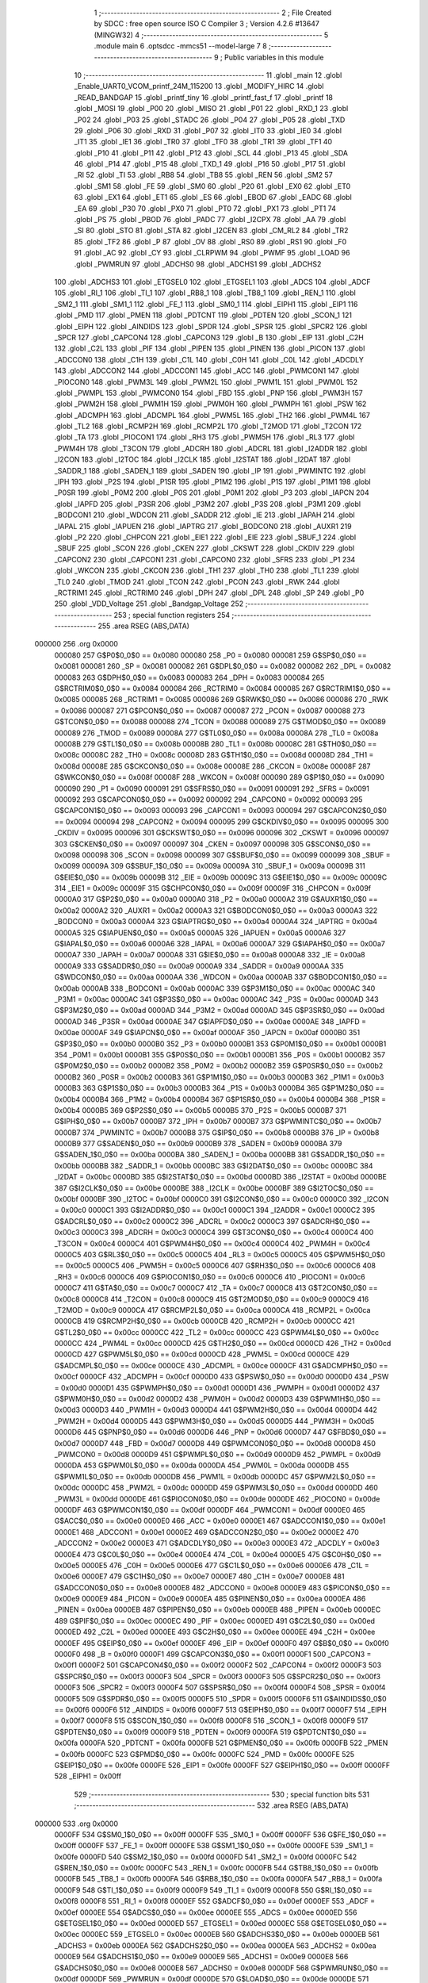                                       1 ;--------------------------------------------------------
                                      2 ; File Created by SDCC : free open source ISO C Compiler 
                                      3 ; Version 4.2.6 #13647 (MINGW32)
                                      4 ;--------------------------------------------------------
                                      5 	.module main
                                      6 	.optsdcc -mmcs51 --model-large
                                      7 	
                                      8 ;--------------------------------------------------------
                                      9 ; Public variables in this module
                                     10 ;--------------------------------------------------------
                                     11 	.globl _main
                                     12 	.globl _Enable_UART0_VCOM_printf_24M_115200
                                     13 	.globl _MODIFY_HIRC
                                     14 	.globl _READ_BANDGAP
                                     15 	.globl _printf_tiny
                                     16 	.globl _printf_fast_f
                                     17 	.globl _printf
                                     18 	.globl _MOSI
                                     19 	.globl _P00
                                     20 	.globl _MISO
                                     21 	.globl _P01
                                     22 	.globl _RXD_1
                                     23 	.globl _P02
                                     24 	.globl _P03
                                     25 	.globl _STADC
                                     26 	.globl _P04
                                     27 	.globl _P05
                                     28 	.globl _TXD
                                     29 	.globl _P06
                                     30 	.globl _RXD
                                     31 	.globl _P07
                                     32 	.globl _IT0
                                     33 	.globl _IE0
                                     34 	.globl _IT1
                                     35 	.globl _IE1
                                     36 	.globl _TR0
                                     37 	.globl _TF0
                                     38 	.globl _TR1
                                     39 	.globl _TF1
                                     40 	.globl _P10
                                     41 	.globl _P11
                                     42 	.globl _P12
                                     43 	.globl _SCL
                                     44 	.globl _P13
                                     45 	.globl _SDA
                                     46 	.globl _P14
                                     47 	.globl _P15
                                     48 	.globl _TXD_1
                                     49 	.globl _P16
                                     50 	.globl _P17
                                     51 	.globl _RI
                                     52 	.globl _TI
                                     53 	.globl _RB8
                                     54 	.globl _TB8
                                     55 	.globl _REN
                                     56 	.globl _SM2
                                     57 	.globl _SM1
                                     58 	.globl _FE
                                     59 	.globl _SM0
                                     60 	.globl _P20
                                     61 	.globl _EX0
                                     62 	.globl _ET0
                                     63 	.globl _EX1
                                     64 	.globl _ET1
                                     65 	.globl _ES
                                     66 	.globl _EBOD
                                     67 	.globl _EADC
                                     68 	.globl _EA
                                     69 	.globl _P30
                                     70 	.globl _PX0
                                     71 	.globl _PT0
                                     72 	.globl _PX1
                                     73 	.globl _PT1
                                     74 	.globl _PS
                                     75 	.globl _PBOD
                                     76 	.globl _PADC
                                     77 	.globl _I2CPX
                                     78 	.globl _AA
                                     79 	.globl _SI
                                     80 	.globl _STO
                                     81 	.globl _STA
                                     82 	.globl _I2CEN
                                     83 	.globl _CM_RL2
                                     84 	.globl _TR2
                                     85 	.globl _TF2
                                     86 	.globl _P
                                     87 	.globl _OV
                                     88 	.globl _RS0
                                     89 	.globl _RS1
                                     90 	.globl _F0
                                     91 	.globl _AC
                                     92 	.globl _CY
                                     93 	.globl _CLRPWM
                                     94 	.globl _PWMF
                                     95 	.globl _LOAD
                                     96 	.globl _PWMRUN
                                     97 	.globl _ADCHS0
                                     98 	.globl _ADCHS1
                                     99 	.globl _ADCHS2
                                    100 	.globl _ADCHS3
                                    101 	.globl _ETGSEL0
                                    102 	.globl _ETGSEL1
                                    103 	.globl _ADCS
                                    104 	.globl _ADCF
                                    105 	.globl _RI_1
                                    106 	.globl _TI_1
                                    107 	.globl _RB8_1
                                    108 	.globl _TB8_1
                                    109 	.globl _REN_1
                                    110 	.globl _SM2_1
                                    111 	.globl _SM1_1
                                    112 	.globl _FE_1
                                    113 	.globl _SM0_1
                                    114 	.globl _EIPH1
                                    115 	.globl _EIP1
                                    116 	.globl _PMD
                                    117 	.globl _PMEN
                                    118 	.globl _PDTCNT
                                    119 	.globl _PDTEN
                                    120 	.globl _SCON_1
                                    121 	.globl _EIPH
                                    122 	.globl _AINDIDS
                                    123 	.globl _SPDR
                                    124 	.globl _SPSR
                                    125 	.globl _SPCR2
                                    126 	.globl _SPCR
                                    127 	.globl _CAPCON4
                                    128 	.globl _CAPCON3
                                    129 	.globl _B
                                    130 	.globl _EIP
                                    131 	.globl _C2H
                                    132 	.globl _C2L
                                    133 	.globl _PIF
                                    134 	.globl _PIPEN
                                    135 	.globl _PINEN
                                    136 	.globl _PICON
                                    137 	.globl _ADCCON0
                                    138 	.globl _C1H
                                    139 	.globl _C1L
                                    140 	.globl _C0H
                                    141 	.globl _C0L
                                    142 	.globl _ADCDLY
                                    143 	.globl _ADCCON2
                                    144 	.globl _ADCCON1
                                    145 	.globl _ACC
                                    146 	.globl _PWMCON1
                                    147 	.globl _PIOCON0
                                    148 	.globl _PWM3L
                                    149 	.globl _PWM2L
                                    150 	.globl _PWM1L
                                    151 	.globl _PWM0L
                                    152 	.globl _PWMPL
                                    153 	.globl _PWMCON0
                                    154 	.globl _FBD
                                    155 	.globl _PNP
                                    156 	.globl _PWM3H
                                    157 	.globl _PWM2H
                                    158 	.globl _PWM1H
                                    159 	.globl _PWM0H
                                    160 	.globl _PWMPH
                                    161 	.globl _PSW
                                    162 	.globl _ADCMPH
                                    163 	.globl _ADCMPL
                                    164 	.globl _PWM5L
                                    165 	.globl _TH2
                                    166 	.globl _PWM4L
                                    167 	.globl _TL2
                                    168 	.globl _RCMP2H
                                    169 	.globl _RCMP2L
                                    170 	.globl _T2MOD
                                    171 	.globl _T2CON
                                    172 	.globl _TA
                                    173 	.globl _PIOCON1
                                    174 	.globl _RH3
                                    175 	.globl _PWM5H
                                    176 	.globl _RL3
                                    177 	.globl _PWM4H
                                    178 	.globl _T3CON
                                    179 	.globl _ADCRH
                                    180 	.globl _ADCRL
                                    181 	.globl _I2ADDR
                                    182 	.globl _I2CON
                                    183 	.globl _I2TOC
                                    184 	.globl _I2CLK
                                    185 	.globl _I2STAT
                                    186 	.globl _I2DAT
                                    187 	.globl _SADDR_1
                                    188 	.globl _SADEN_1
                                    189 	.globl _SADEN
                                    190 	.globl _IP
                                    191 	.globl _PWMINTC
                                    192 	.globl _IPH
                                    193 	.globl _P2S
                                    194 	.globl _P1SR
                                    195 	.globl _P1M2
                                    196 	.globl _P1S
                                    197 	.globl _P1M1
                                    198 	.globl _P0SR
                                    199 	.globl _P0M2
                                    200 	.globl _P0S
                                    201 	.globl _P0M1
                                    202 	.globl _P3
                                    203 	.globl _IAPCN
                                    204 	.globl _IAPFD
                                    205 	.globl _P3SR
                                    206 	.globl _P3M2
                                    207 	.globl _P3S
                                    208 	.globl _P3M1
                                    209 	.globl _BODCON1
                                    210 	.globl _WDCON
                                    211 	.globl _SADDR
                                    212 	.globl _IE
                                    213 	.globl _IAPAH
                                    214 	.globl _IAPAL
                                    215 	.globl _IAPUEN
                                    216 	.globl _IAPTRG
                                    217 	.globl _BODCON0
                                    218 	.globl _AUXR1
                                    219 	.globl _P2
                                    220 	.globl _CHPCON
                                    221 	.globl _EIE1
                                    222 	.globl _EIE
                                    223 	.globl _SBUF_1
                                    224 	.globl _SBUF
                                    225 	.globl _SCON
                                    226 	.globl _CKEN
                                    227 	.globl _CKSWT
                                    228 	.globl _CKDIV
                                    229 	.globl _CAPCON2
                                    230 	.globl _CAPCON1
                                    231 	.globl _CAPCON0
                                    232 	.globl _SFRS
                                    233 	.globl _P1
                                    234 	.globl _WKCON
                                    235 	.globl _CKCON
                                    236 	.globl _TH1
                                    237 	.globl _TH0
                                    238 	.globl _TL1
                                    239 	.globl _TL0
                                    240 	.globl _TMOD
                                    241 	.globl _TCON
                                    242 	.globl _PCON
                                    243 	.globl _RWK
                                    244 	.globl _RCTRIM1
                                    245 	.globl _RCTRIM0
                                    246 	.globl _DPH
                                    247 	.globl _DPL
                                    248 	.globl _SP
                                    249 	.globl _P0
                                    250 	.globl _VDD_Voltage
                                    251 	.globl _Bandgap_Voltage
                                    252 ;--------------------------------------------------------
                                    253 ; special function registers
                                    254 ;--------------------------------------------------------
                                    255 	.area RSEG    (ABS,DATA)
      000000                        256 	.org 0x0000
                           000080   257 G$P0$0_0$0 == 0x0080
                           000080   258 _P0	=	0x0080
                           000081   259 G$SP$0_0$0 == 0x0081
                           000081   260 _SP	=	0x0081
                           000082   261 G$DPL$0_0$0 == 0x0082
                           000082   262 _DPL	=	0x0082
                           000083   263 G$DPH$0_0$0 == 0x0083
                           000083   264 _DPH	=	0x0083
                           000084   265 G$RCTRIM0$0_0$0 == 0x0084
                           000084   266 _RCTRIM0	=	0x0084
                           000085   267 G$RCTRIM1$0_0$0 == 0x0085
                           000085   268 _RCTRIM1	=	0x0085
                           000086   269 G$RWK$0_0$0 == 0x0086
                           000086   270 _RWK	=	0x0086
                           000087   271 G$PCON$0_0$0 == 0x0087
                           000087   272 _PCON	=	0x0087
                           000088   273 G$TCON$0_0$0 == 0x0088
                           000088   274 _TCON	=	0x0088
                           000089   275 G$TMOD$0_0$0 == 0x0089
                           000089   276 _TMOD	=	0x0089
                           00008A   277 G$TL0$0_0$0 == 0x008a
                           00008A   278 _TL0	=	0x008a
                           00008B   279 G$TL1$0_0$0 == 0x008b
                           00008B   280 _TL1	=	0x008b
                           00008C   281 G$TH0$0_0$0 == 0x008c
                           00008C   282 _TH0	=	0x008c
                           00008D   283 G$TH1$0_0$0 == 0x008d
                           00008D   284 _TH1	=	0x008d
                           00008E   285 G$CKCON$0_0$0 == 0x008e
                           00008E   286 _CKCON	=	0x008e
                           00008F   287 G$WKCON$0_0$0 == 0x008f
                           00008F   288 _WKCON	=	0x008f
                           000090   289 G$P1$0_0$0 == 0x0090
                           000090   290 _P1	=	0x0090
                           000091   291 G$SFRS$0_0$0 == 0x0091
                           000091   292 _SFRS	=	0x0091
                           000092   293 G$CAPCON0$0_0$0 == 0x0092
                           000092   294 _CAPCON0	=	0x0092
                           000093   295 G$CAPCON1$0_0$0 == 0x0093
                           000093   296 _CAPCON1	=	0x0093
                           000094   297 G$CAPCON2$0_0$0 == 0x0094
                           000094   298 _CAPCON2	=	0x0094
                           000095   299 G$CKDIV$0_0$0 == 0x0095
                           000095   300 _CKDIV	=	0x0095
                           000096   301 G$CKSWT$0_0$0 == 0x0096
                           000096   302 _CKSWT	=	0x0096
                           000097   303 G$CKEN$0_0$0 == 0x0097
                           000097   304 _CKEN	=	0x0097
                           000098   305 G$SCON$0_0$0 == 0x0098
                           000098   306 _SCON	=	0x0098
                           000099   307 G$SBUF$0_0$0 == 0x0099
                           000099   308 _SBUF	=	0x0099
                           00009A   309 G$SBUF_1$0_0$0 == 0x009a
                           00009A   310 _SBUF_1	=	0x009a
                           00009B   311 G$EIE$0_0$0 == 0x009b
                           00009B   312 _EIE	=	0x009b
                           00009C   313 G$EIE1$0_0$0 == 0x009c
                           00009C   314 _EIE1	=	0x009c
                           00009F   315 G$CHPCON$0_0$0 == 0x009f
                           00009F   316 _CHPCON	=	0x009f
                           0000A0   317 G$P2$0_0$0 == 0x00a0
                           0000A0   318 _P2	=	0x00a0
                           0000A2   319 G$AUXR1$0_0$0 == 0x00a2
                           0000A2   320 _AUXR1	=	0x00a2
                           0000A3   321 G$BODCON0$0_0$0 == 0x00a3
                           0000A3   322 _BODCON0	=	0x00a3
                           0000A4   323 G$IAPTRG$0_0$0 == 0x00a4
                           0000A4   324 _IAPTRG	=	0x00a4
                           0000A5   325 G$IAPUEN$0_0$0 == 0x00a5
                           0000A5   326 _IAPUEN	=	0x00a5
                           0000A6   327 G$IAPAL$0_0$0 == 0x00a6
                           0000A6   328 _IAPAL	=	0x00a6
                           0000A7   329 G$IAPAH$0_0$0 == 0x00a7
                           0000A7   330 _IAPAH	=	0x00a7
                           0000A8   331 G$IE$0_0$0 == 0x00a8
                           0000A8   332 _IE	=	0x00a8
                           0000A9   333 G$SADDR$0_0$0 == 0x00a9
                           0000A9   334 _SADDR	=	0x00a9
                           0000AA   335 G$WDCON$0_0$0 == 0x00aa
                           0000AA   336 _WDCON	=	0x00aa
                           0000AB   337 G$BODCON1$0_0$0 == 0x00ab
                           0000AB   338 _BODCON1	=	0x00ab
                           0000AC   339 G$P3M1$0_0$0 == 0x00ac
                           0000AC   340 _P3M1	=	0x00ac
                           0000AC   341 G$P3S$0_0$0 == 0x00ac
                           0000AC   342 _P3S	=	0x00ac
                           0000AD   343 G$P3M2$0_0$0 == 0x00ad
                           0000AD   344 _P3M2	=	0x00ad
                           0000AD   345 G$P3SR$0_0$0 == 0x00ad
                           0000AD   346 _P3SR	=	0x00ad
                           0000AE   347 G$IAPFD$0_0$0 == 0x00ae
                           0000AE   348 _IAPFD	=	0x00ae
                           0000AF   349 G$IAPCN$0_0$0 == 0x00af
                           0000AF   350 _IAPCN	=	0x00af
                           0000B0   351 G$P3$0_0$0 == 0x00b0
                           0000B0   352 _P3	=	0x00b0
                           0000B1   353 G$P0M1$0_0$0 == 0x00b1
                           0000B1   354 _P0M1	=	0x00b1
                           0000B1   355 G$P0S$0_0$0 == 0x00b1
                           0000B1   356 _P0S	=	0x00b1
                           0000B2   357 G$P0M2$0_0$0 == 0x00b2
                           0000B2   358 _P0M2	=	0x00b2
                           0000B2   359 G$P0SR$0_0$0 == 0x00b2
                           0000B2   360 _P0SR	=	0x00b2
                           0000B3   361 G$P1M1$0_0$0 == 0x00b3
                           0000B3   362 _P1M1	=	0x00b3
                           0000B3   363 G$P1S$0_0$0 == 0x00b3
                           0000B3   364 _P1S	=	0x00b3
                           0000B4   365 G$P1M2$0_0$0 == 0x00b4
                           0000B4   366 _P1M2	=	0x00b4
                           0000B4   367 G$P1SR$0_0$0 == 0x00b4
                           0000B4   368 _P1SR	=	0x00b4
                           0000B5   369 G$P2S$0_0$0 == 0x00b5
                           0000B5   370 _P2S	=	0x00b5
                           0000B7   371 G$IPH$0_0$0 == 0x00b7
                           0000B7   372 _IPH	=	0x00b7
                           0000B7   373 G$PWMINTC$0_0$0 == 0x00b7
                           0000B7   374 _PWMINTC	=	0x00b7
                           0000B8   375 G$IP$0_0$0 == 0x00b8
                           0000B8   376 _IP	=	0x00b8
                           0000B9   377 G$SADEN$0_0$0 == 0x00b9
                           0000B9   378 _SADEN	=	0x00b9
                           0000BA   379 G$SADEN_1$0_0$0 == 0x00ba
                           0000BA   380 _SADEN_1	=	0x00ba
                           0000BB   381 G$SADDR_1$0_0$0 == 0x00bb
                           0000BB   382 _SADDR_1	=	0x00bb
                           0000BC   383 G$I2DAT$0_0$0 == 0x00bc
                           0000BC   384 _I2DAT	=	0x00bc
                           0000BD   385 G$I2STAT$0_0$0 == 0x00bd
                           0000BD   386 _I2STAT	=	0x00bd
                           0000BE   387 G$I2CLK$0_0$0 == 0x00be
                           0000BE   388 _I2CLK	=	0x00be
                           0000BF   389 G$I2TOC$0_0$0 == 0x00bf
                           0000BF   390 _I2TOC	=	0x00bf
                           0000C0   391 G$I2CON$0_0$0 == 0x00c0
                           0000C0   392 _I2CON	=	0x00c0
                           0000C1   393 G$I2ADDR$0_0$0 == 0x00c1
                           0000C1   394 _I2ADDR	=	0x00c1
                           0000C2   395 G$ADCRL$0_0$0 == 0x00c2
                           0000C2   396 _ADCRL	=	0x00c2
                           0000C3   397 G$ADCRH$0_0$0 == 0x00c3
                           0000C3   398 _ADCRH	=	0x00c3
                           0000C4   399 G$T3CON$0_0$0 == 0x00c4
                           0000C4   400 _T3CON	=	0x00c4
                           0000C4   401 G$PWM4H$0_0$0 == 0x00c4
                           0000C4   402 _PWM4H	=	0x00c4
                           0000C5   403 G$RL3$0_0$0 == 0x00c5
                           0000C5   404 _RL3	=	0x00c5
                           0000C5   405 G$PWM5H$0_0$0 == 0x00c5
                           0000C5   406 _PWM5H	=	0x00c5
                           0000C6   407 G$RH3$0_0$0 == 0x00c6
                           0000C6   408 _RH3	=	0x00c6
                           0000C6   409 G$PIOCON1$0_0$0 == 0x00c6
                           0000C6   410 _PIOCON1	=	0x00c6
                           0000C7   411 G$TA$0_0$0 == 0x00c7
                           0000C7   412 _TA	=	0x00c7
                           0000C8   413 G$T2CON$0_0$0 == 0x00c8
                           0000C8   414 _T2CON	=	0x00c8
                           0000C9   415 G$T2MOD$0_0$0 == 0x00c9
                           0000C9   416 _T2MOD	=	0x00c9
                           0000CA   417 G$RCMP2L$0_0$0 == 0x00ca
                           0000CA   418 _RCMP2L	=	0x00ca
                           0000CB   419 G$RCMP2H$0_0$0 == 0x00cb
                           0000CB   420 _RCMP2H	=	0x00cb
                           0000CC   421 G$TL2$0_0$0 == 0x00cc
                           0000CC   422 _TL2	=	0x00cc
                           0000CC   423 G$PWM4L$0_0$0 == 0x00cc
                           0000CC   424 _PWM4L	=	0x00cc
                           0000CD   425 G$TH2$0_0$0 == 0x00cd
                           0000CD   426 _TH2	=	0x00cd
                           0000CD   427 G$PWM5L$0_0$0 == 0x00cd
                           0000CD   428 _PWM5L	=	0x00cd
                           0000CE   429 G$ADCMPL$0_0$0 == 0x00ce
                           0000CE   430 _ADCMPL	=	0x00ce
                           0000CF   431 G$ADCMPH$0_0$0 == 0x00cf
                           0000CF   432 _ADCMPH	=	0x00cf
                           0000D0   433 G$PSW$0_0$0 == 0x00d0
                           0000D0   434 _PSW	=	0x00d0
                           0000D1   435 G$PWMPH$0_0$0 == 0x00d1
                           0000D1   436 _PWMPH	=	0x00d1
                           0000D2   437 G$PWM0H$0_0$0 == 0x00d2
                           0000D2   438 _PWM0H	=	0x00d2
                           0000D3   439 G$PWM1H$0_0$0 == 0x00d3
                           0000D3   440 _PWM1H	=	0x00d3
                           0000D4   441 G$PWM2H$0_0$0 == 0x00d4
                           0000D4   442 _PWM2H	=	0x00d4
                           0000D5   443 G$PWM3H$0_0$0 == 0x00d5
                           0000D5   444 _PWM3H	=	0x00d5
                           0000D6   445 G$PNP$0_0$0 == 0x00d6
                           0000D6   446 _PNP	=	0x00d6
                           0000D7   447 G$FBD$0_0$0 == 0x00d7
                           0000D7   448 _FBD	=	0x00d7
                           0000D8   449 G$PWMCON0$0_0$0 == 0x00d8
                           0000D8   450 _PWMCON0	=	0x00d8
                           0000D9   451 G$PWMPL$0_0$0 == 0x00d9
                           0000D9   452 _PWMPL	=	0x00d9
                           0000DA   453 G$PWM0L$0_0$0 == 0x00da
                           0000DA   454 _PWM0L	=	0x00da
                           0000DB   455 G$PWM1L$0_0$0 == 0x00db
                           0000DB   456 _PWM1L	=	0x00db
                           0000DC   457 G$PWM2L$0_0$0 == 0x00dc
                           0000DC   458 _PWM2L	=	0x00dc
                           0000DD   459 G$PWM3L$0_0$0 == 0x00dd
                           0000DD   460 _PWM3L	=	0x00dd
                           0000DE   461 G$PIOCON0$0_0$0 == 0x00de
                           0000DE   462 _PIOCON0	=	0x00de
                           0000DF   463 G$PWMCON1$0_0$0 == 0x00df
                           0000DF   464 _PWMCON1	=	0x00df
                           0000E0   465 G$ACC$0_0$0 == 0x00e0
                           0000E0   466 _ACC	=	0x00e0
                           0000E1   467 G$ADCCON1$0_0$0 == 0x00e1
                           0000E1   468 _ADCCON1	=	0x00e1
                           0000E2   469 G$ADCCON2$0_0$0 == 0x00e2
                           0000E2   470 _ADCCON2	=	0x00e2
                           0000E3   471 G$ADCDLY$0_0$0 == 0x00e3
                           0000E3   472 _ADCDLY	=	0x00e3
                           0000E4   473 G$C0L$0_0$0 == 0x00e4
                           0000E4   474 _C0L	=	0x00e4
                           0000E5   475 G$C0H$0_0$0 == 0x00e5
                           0000E5   476 _C0H	=	0x00e5
                           0000E6   477 G$C1L$0_0$0 == 0x00e6
                           0000E6   478 _C1L	=	0x00e6
                           0000E7   479 G$C1H$0_0$0 == 0x00e7
                           0000E7   480 _C1H	=	0x00e7
                           0000E8   481 G$ADCCON0$0_0$0 == 0x00e8
                           0000E8   482 _ADCCON0	=	0x00e8
                           0000E9   483 G$PICON$0_0$0 == 0x00e9
                           0000E9   484 _PICON	=	0x00e9
                           0000EA   485 G$PINEN$0_0$0 == 0x00ea
                           0000EA   486 _PINEN	=	0x00ea
                           0000EB   487 G$PIPEN$0_0$0 == 0x00eb
                           0000EB   488 _PIPEN	=	0x00eb
                           0000EC   489 G$PIF$0_0$0 == 0x00ec
                           0000EC   490 _PIF	=	0x00ec
                           0000ED   491 G$C2L$0_0$0 == 0x00ed
                           0000ED   492 _C2L	=	0x00ed
                           0000EE   493 G$C2H$0_0$0 == 0x00ee
                           0000EE   494 _C2H	=	0x00ee
                           0000EF   495 G$EIP$0_0$0 == 0x00ef
                           0000EF   496 _EIP	=	0x00ef
                           0000F0   497 G$B$0_0$0 == 0x00f0
                           0000F0   498 _B	=	0x00f0
                           0000F1   499 G$CAPCON3$0_0$0 == 0x00f1
                           0000F1   500 _CAPCON3	=	0x00f1
                           0000F2   501 G$CAPCON4$0_0$0 == 0x00f2
                           0000F2   502 _CAPCON4	=	0x00f2
                           0000F3   503 G$SPCR$0_0$0 == 0x00f3
                           0000F3   504 _SPCR	=	0x00f3
                           0000F3   505 G$SPCR2$0_0$0 == 0x00f3
                           0000F3   506 _SPCR2	=	0x00f3
                           0000F4   507 G$SPSR$0_0$0 == 0x00f4
                           0000F4   508 _SPSR	=	0x00f4
                           0000F5   509 G$SPDR$0_0$0 == 0x00f5
                           0000F5   510 _SPDR	=	0x00f5
                           0000F6   511 G$AINDIDS$0_0$0 == 0x00f6
                           0000F6   512 _AINDIDS	=	0x00f6
                           0000F7   513 G$EIPH$0_0$0 == 0x00f7
                           0000F7   514 _EIPH	=	0x00f7
                           0000F8   515 G$SCON_1$0_0$0 == 0x00f8
                           0000F8   516 _SCON_1	=	0x00f8
                           0000F9   517 G$PDTEN$0_0$0 == 0x00f9
                           0000F9   518 _PDTEN	=	0x00f9
                           0000FA   519 G$PDTCNT$0_0$0 == 0x00fa
                           0000FA   520 _PDTCNT	=	0x00fa
                           0000FB   521 G$PMEN$0_0$0 == 0x00fb
                           0000FB   522 _PMEN	=	0x00fb
                           0000FC   523 G$PMD$0_0$0 == 0x00fc
                           0000FC   524 _PMD	=	0x00fc
                           0000FE   525 G$EIP1$0_0$0 == 0x00fe
                           0000FE   526 _EIP1	=	0x00fe
                           0000FF   527 G$EIPH1$0_0$0 == 0x00ff
                           0000FF   528 _EIPH1	=	0x00ff
                                    529 ;--------------------------------------------------------
                                    530 ; special function bits
                                    531 ;--------------------------------------------------------
                                    532 	.area RSEG    (ABS,DATA)
      000000                        533 	.org 0x0000
                           0000FF   534 G$SM0_1$0_0$0 == 0x00ff
                           0000FF   535 _SM0_1	=	0x00ff
                           0000FF   536 G$FE_1$0_0$0 == 0x00ff
                           0000FF   537 _FE_1	=	0x00ff
                           0000FE   538 G$SM1_1$0_0$0 == 0x00fe
                           0000FE   539 _SM1_1	=	0x00fe
                           0000FD   540 G$SM2_1$0_0$0 == 0x00fd
                           0000FD   541 _SM2_1	=	0x00fd
                           0000FC   542 G$REN_1$0_0$0 == 0x00fc
                           0000FC   543 _REN_1	=	0x00fc
                           0000FB   544 G$TB8_1$0_0$0 == 0x00fb
                           0000FB   545 _TB8_1	=	0x00fb
                           0000FA   546 G$RB8_1$0_0$0 == 0x00fa
                           0000FA   547 _RB8_1	=	0x00fa
                           0000F9   548 G$TI_1$0_0$0 == 0x00f9
                           0000F9   549 _TI_1	=	0x00f9
                           0000F8   550 G$RI_1$0_0$0 == 0x00f8
                           0000F8   551 _RI_1	=	0x00f8
                           0000EF   552 G$ADCF$0_0$0 == 0x00ef
                           0000EF   553 _ADCF	=	0x00ef
                           0000EE   554 G$ADCS$0_0$0 == 0x00ee
                           0000EE   555 _ADCS	=	0x00ee
                           0000ED   556 G$ETGSEL1$0_0$0 == 0x00ed
                           0000ED   557 _ETGSEL1	=	0x00ed
                           0000EC   558 G$ETGSEL0$0_0$0 == 0x00ec
                           0000EC   559 _ETGSEL0	=	0x00ec
                           0000EB   560 G$ADCHS3$0_0$0 == 0x00eb
                           0000EB   561 _ADCHS3	=	0x00eb
                           0000EA   562 G$ADCHS2$0_0$0 == 0x00ea
                           0000EA   563 _ADCHS2	=	0x00ea
                           0000E9   564 G$ADCHS1$0_0$0 == 0x00e9
                           0000E9   565 _ADCHS1	=	0x00e9
                           0000E8   566 G$ADCHS0$0_0$0 == 0x00e8
                           0000E8   567 _ADCHS0	=	0x00e8
                           0000DF   568 G$PWMRUN$0_0$0 == 0x00df
                           0000DF   569 _PWMRUN	=	0x00df
                           0000DE   570 G$LOAD$0_0$0 == 0x00de
                           0000DE   571 _LOAD	=	0x00de
                           0000DD   572 G$PWMF$0_0$0 == 0x00dd
                           0000DD   573 _PWMF	=	0x00dd
                           0000DC   574 G$CLRPWM$0_0$0 == 0x00dc
                           0000DC   575 _CLRPWM	=	0x00dc
                           0000D7   576 G$CY$0_0$0 == 0x00d7
                           0000D7   577 _CY	=	0x00d7
                           0000D6   578 G$AC$0_0$0 == 0x00d6
                           0000D6   579 _AC	=	0x00d6
                           0000D5   580 G$F0$0_0$0 == 0x00d5
                           0000D5   581 _F0	=	0x00d5
                           0000D4   582 G$RS1$0_0$0 == 0x00d4
                           0000D4   583 _RS1	=	0x00d4
                           0000D3   584 G$RS0$0_0$0 == 0x00d3
                           0000D3   585 _RS0	=	0x00d3
                           0000D2   586 G$OV$0_0$0 == 0x00d2
                           0000D2   587 _OV	=	0x00d2
                           0000D0   588 G$P$0_0$0 == 0x00d0
                           0000D0   589 _P	=	0x00d0
                           0000CF   590 G$TF2$0_0$0 == 0x00cf
                           0000CF   591 _TF2	=	0x00cf
                           0000CA   592 G$TR2$0_0$0 == 0x00ca
                           0000CA   593 _TR2	=	0x00ca
                           0000C8   594 G$CM_RL2$0_0$0 == 0x00c8
                           0000C8   595 _CM_RL2	=	0x00c8
                           0000C6   596 G$I2CEN$0_0$0 == 0x00c6
                           0000C6   597 _I2CEN	=	0x00c6
                           0000C5   598 G$STA$0_0$0 == 0x00c5
                           0000C5   599 _STA	=	0x00c5
                           0000C4   600 G$STO$0_0$0 == 0x00c4
                           0000C4   601 _STO	=	0x00c4
                           0000C3   602 G$SI$0_0$0 == 0x00c3
                           0000C3   603 _SI	=	0x00c3
                           0000C2   604 G$AA$0_0$0 == 0x00c2
                           0000C2   605 _AA	=	0x00c2
                           0000C0   606 G$I2CPX$0_0$0 == 0x00c0
                           0000C0   607 _I2CPX	=	0x00c0
                           0000BE   608 G$PADC$0_0$0 == 0x00be
                           0000BE   609 _PADC	=	0x00be
                           0000BD   610 G$PBOD$0_0$0 == 0x00bd
                           0000BD   611 _PBOD	=	0x00bd
                           0000BC   612 G$PS$0_0$0 == 0x00bc
                           0000BC   613 _PS	=	0x00bc
                           0000BB   614 G$PT1$0_0$0 == 0x00bb
                           0000BB   615 _PT1	=	0x00bb
                           0000BA   616 G$PX1$0_0$0 == 0x00ba
                           0000BA   617 _PX1	=	0x00ba
                           0000B9   618 G$PT0$0_0$0 == 0x00b9
                           0000B9   619 _PT0	=	0x00b9
                           0000B8   620 G$PX0$0_0$0 == 0x00b8
                           0000B8   621 _PX0	=	0x00b8
                           0000B0   622 G$P30$0_0$0 == 0x00b0
                           0000B0   623 _P30	=	0x00b0
                           0000AF   624 G$EA$0_0$0 == 0x00af
                           0000AF   625 _EA	=	0x00af
                           0000AE   626 G$EADC$0_0$0 == 0x00ae
                           0000AE   627 _EADC	=	0x00ae
                           0000AD   628 G$EBOD$0_0$0 == 0x00ad
                           0000AD   629 _EBOD	=	0x00ad
                           0000AC   630 G$ES$0_0$0 == 0x00ac
                           0000AC   631 _ES	=	0x00ac
                           0000AB   632 G$ET1$0_0$0 == 0x00ab
                           0000AB   633 _ET1	=	0x00ab
                           0000AA   634 G$EX1$0_0$0 == 0x00aa
                           0000AA   635 _EX1	=	0x00aa
                           0000A9   636 G$ET0$0_0$0 == 0x00a9
                           0000A9   637 _ET0	=	0x00a9
                           0000A8   638 G$EX0$0_0$0 == 0x00a8
                           0000A8   639 _EX0	=	0x00a8
                           0000A0   640 G$P20$0_0$0 == 0x00a0
                           0000A0   641 _P20	=	0x00a0
                           00009F   642 G$SM0$0_0$0 == 0x009f
                           00009F   643 _SM0	=	0x009f
                           00009F   644 G$FE$0_0$0 == 0x009f
                           00009F   645 _FE	=	0x009f
                           00009E   646 G$SM1$0_0$0 == 0x009e
                           00009E   647 _SM1	=	0x009e
                           00009D   648 G$SM2$0_0$0 == 0x009d
                           00009D   649 _SM2	=	0x009d
                           00009C   650 G$REN$0_0$0 == 0x009c
                           00009C   651 _REN	=	0x009c
                           00009B   652 G$TB8$0_0$0 == 0x009b
                           00009B   653 _TB8	=	0x009b
                           00009A   654 G$RB8$0_0$0 == 0x009a
                           00009A   655 _RB8	=	0x009a
                           000099   656 G$TI$0_0$0 == 0x0099
                           000099   657 _TI	=	0x0099
                           000098   658 G$RI$0_0$0 == 0x0098
                           000098   659 _RI	=	0x0098
                           000097   660 G$P17$0_0$0 == 0x0097
                           000097   661 _P17	=	0x0097
                           000096   662 G$P16$0_0$0 == 0x0096
                           000096   663 _P16	=	0x0096
                           000096   664 G$TXD_1$0_0$0 == 0x0096
                           000096   665 _TXD_1	=	0x0096
                           000095   666 G$P15$0_0$0 == 0x0095
                           000095   667 _P15	=	0x0095
                           000094   668 G$P14$0_0$0 == 0x0094
                           000094   669 _P14	=	0x0094
                           000094   670 G$SDA$0_0$0 == 0x0094
                           000094   671 _SDA	=	0x0094
                           000093   672 G$P13$0_0$0 == 0x0093
                           000093   673 _P13	=	0x0093
                           000093   674 G$SCL$0_0$0 == 0x0093
                           000093   675 _SCL	=	0x0093
                           000092   676 G$P12$0_0$0 == 0x0092
                           000092   677 _P12	=	0x0092
                           000091   678 G$P11$0_0$0 == 0x0091
                           000091   679 _P11	=	0x0091
                           000090   680 G$P10$0_0$0 == 0x0090
                           000090   681 _P10	=	0x0090
                           00008F   682 G$TF1$0_0$0 == 0x008f
                           00008F   683 _TF1	=	0x008f
                           00008E   684 G$TR1$0_0$0 == 0x008e
                           00008E   685 _TR1	=	0x008e
                           00008D   686 G$TF0$0_0$0 == 0x008d
                           00008D   687 _TF0	=	0x008d
                           00008C   688 G$TR0$0_0$0 == 0x008c
                           00008C   689 _TR0	=	0x008c
                           00008B   690 G$IE1$0_0$0 == 0x008b
                           00008B   691 _IE1	=	0x008b
                           00008A   692 G$IT1$0_0$0 == 0x008a
                           00008A   693 _IT1	=	0x008a
                           000089   694 G$IE0$0_0$0 == 0x0089
                           000089   695 _IE0	=	0x0089
                           000088   696 G$IT0$0_0$0 == 0x0088
                           000088   697 _IT0	=	0x0088
                           000087   698 G$P07$0_0$0 == 0x0087
                           000087   699 _P07	=	0x0087
                           000087   700 G$RXD$0_0$0 == 0x0087
                           000087   701 _RXD	=	0x0087
                           000086   702 G$P06$0_0$0 == 0x0086
                           000086   703 _P06	=	0x0086
                           000086   704 G$TXD$0_0$0 == 0x0086
                           000086   705 _TXD	=	0x0086
                           000085   706 G$P05$0_0$0 == 0x0085
                           000085   707 _P05	=	0x0085
                           000084   708 G$P04$0_0$0 == 0x0084
                           000084   709 _P04	=	0x0084
                           000084   710 G$STADC$0_0$0 == 0x0084
                           000084   711 _STADC	=	0x0084
                           000083   712 G$P03$0_0$0 == 0x0083
                           000083   713 _P03	=	0x0083
                           000082   714 G$P02$0_0$0 == 0x0082
                           000082   715 _P02	=	0x0082
                           000082   716 G$RXD_1$0_0$0 == 0x0082
                           000082   717 _RXD_1	=	0x0082
                           000081   718 G$P01$0_0$0 == 0x0081
                           000081   719 _P01	=	0x0081
                           000081   720 G$MISO$0_0$0 == 0x0081
                           000081   721 _MISO	=	0x0081
                           000080   722 G$P00$0_0$0 == 0x0080
                           000080   723 _P00	=	0x0080
                           000080   724 G$MOSI$0_0$0 == 0x0080
                           000080   725 _MOSI	=	0x0080
                                    726 ;--------------------------------------------------------
                                    727 ; overlayable register banks
                                    728 ;--------------------------------------------------------
                                    729 	.area REG_BANK_0	(REL,OVR,DATA)
      000000                        730 	.ds 8
                                    731 ;--------------------------------------------------------
                                    732 ; internal ram data
                                    733 ;--------------------------------------------------------
                                    734 	.area DSEG    (DATA)
                                    735 ;--------------------------------------------------------
                                    736 ; internal ram data
                                    737 ;--------------------------------------------------------
                                    738 	.area INITIALIZED
                                    739 ;--------------------------------------------------------
                                    740 ; overlayable items in internal ram
                                    741 ;--------------------------------------------------------
                                    742 ;--------------------------------------------------------
                                    743 ; Stack segment in internal ram
                                    744 ;--------------------------------------------------------
                                    745 	.area SSEG
      000042                        746 __start__stack:
      000042                        747 	.ds	1
                                    748 
                                    749 ;--------------------------------------------------------
                                    750 ; indirectly addressable internal ram data
                                    751 ;--------------------------------------------------------
                                    752 	.area ISEG    (DATA)
                                    753 ;--------------------------------------------------------
                                    754 ; absolute internal ram data
                                    755 ;--------------------------------------------------------
                                    756 	.area IABS    (ABS,DATA)
                                    757 	.area IABS    (ABS,DATA)
                                    758 ;--------------------------------------------------------
                                    759 ; bit data
                                    760 ;--------------------------------------------------------
                                    761 	.area BSEG    (BIT)
                                    762 ;--------------------------------------------------------
                                    763 ; paged external ram data
                                    764 ;--------------------------------------------------------
                                    765 	.area PSEG    (PAG,XDATA)
                                    766 ;--------------------------------------------------------
                                    767 ; uninitialized external ram data
                                    768 ;--------------------------------------------------------
                                    769 	.area XSEG    (XDATA)
                           000000   770 G$Bandgap_Voltage$0_0$0==.
      000001                        771 _Bandgap_Voltage::
      000001                        772 	.ds 4
                           000004   773 G$VDD_Voltage$0_0$0==.
      000005                        774 _VDD_Voltage::
      000005                        775 	.ds 4
                                    776 ;--------------------------------------------------------
                                    777 ; absolute external ram data
                                    778 ;--------------------------------------------------------
                                    779 	.area XABS    (ABS,XDATA)
                                    780 ;--------------------------------------------------------
                                    781 ; initialized external ram data
                                    782 ;--------------------------------------------------------
                                    783 	.area XISEG   (XDATA)
                                    784 	.area HOME    (CODE)
                                    785 	.area GSINIT0 (CODE)
                                    786 	.area GSINIT1 (CODE)
                                    787 	.area GSINIT2 (CODE)
                                    788 	.area GSINIT3 (CODE)
                                    789 	.area GSINIT4 (CODE)
                                    790 	.area GSINIT5 (CODE)
                                    791 	.area GSINIT  (CODE)
                                    792 	.area GSFINAL (CODE)
                                    793 	.area CSEG    (CODE)
                                    794 ;--------------------------------------------------------
                                    795 ; interrupt vector
                                    796 ;--------------------------------------------------------
                                    797 	.area HOME    (CODE)
      000000                        798 __interrupt_vect:
      000000 02 00 06         [24]  799 	ljmp	__sdcc_gsinit_startup
                                    800 ;--------------------------------------------------------
                                    801 ; global & static initialisations
                                    802 ;--------------------------------------------------------
                                    803 	.area HOME    (CODE)
                                    804 	.area GSINIT  (CODE)
                                    805 	.area GSFINAL (CODE)
                                    806 	.area GSINIT  (CODE)
                                    807 	.globl __sdcc_gsinit_startup
                                    808 	.globl __sdcc_program_startup
                                    809 	.globl __start__stack
                                    810 	.globl __mcs51_genXINIT
                                    811 	.globl __mcs51_genXRAMCLEAR
                                    812 	.globl __mcs51_genRAMCLEAR
                                    813 	.area GSFINAL (CODE)
      00005F 02 00 03         [24]  814 	ljmp	__sdcc_program_startup
                                    815 ;--------------------------------------------------------
                                    816 ; Home
                                    817 ;--------------------------------------------------------
                                    818 	.area HOME    (CODE)
                                    819 	.area HOME    (CODE)
      000003                        820 __sdcc_program_startup:
      000003 02 00 62         [24]  821 	ljmp	_main
                                    822 ;	return from main will return to caller
                                    823 ;--------------------------------------------------------
                                    824 ; code
                                    825 ;--------------------------------------------------------
                                    826 	.area CSEG    (CODE)
                                    827 ;------------------------------------------------------------
                                    828 ;Allocation info for local variables in function 'main'
                                    829 ;------------------------------------------------------------
                                    830 ;ADC_BG_Result             Allocated with name '_main_ADC_BG_Result_65536_154'
                                    831 ;------------------------------------------------------------
                           000000   832 	Smain$main$0 ==.
                                    833 ;	C:/BSP/MG51_Series_V1.02.000_pychecked/MG51xB9AE_MG51xC9AE_Series/SampleCode/RegBased/ADC_Bandgap_VDD/main.c:21: void main (void) 
                                    834 ;	-----------------------------------------
                                    835 ;	 function main
                                    836 ;	-----------------------------------------
      000062                        837 _main:
                           000007   838 	ar7 = 0x07
                           000006   839 	ar6 = 0x06
                           000005   840 	ar5 = 0x05
                           000004   841 	ar4 = 0x04
                           000003   842 	ar3 = 0x03
                           000002   843 	ar2 = 0x02
                           000001   844 	ar1 = 0x01
                           000000   845 	ar0 = 0x00
                           000000   846 	Smain$main$1 ==.
                           000000   847 	Smain$main$2 ==.
                                    848 ;	C:/BSP/MG51_Series_V1.02.000_pychecked/MG51xB9AE_MG51xC9AE_Series/SampleCode/RegBased/ADC_Bandgap_VDD/main.c:25: MODIFY_HIRC(HIRC_24);
      000062 75 82 06         [24]  849 	mov	dpl,#0x06
      000065 12 08 B7         [24]  850 	lcall	_MODIFY_HIRC
                           000006   851 	Smain$main$3 ==.
                                    852 ;	C:/BSP/MG51_Series_V1.02.000_pychecked/MG51xB9AE_MG51xC9AE_Series/SampleCode/RegBased/ADC_Bandgap_VDD/main.c:26: Enable_UART0_VCOM_printf_24M_115200();
      000068 12 0D 9C         [24]  853 	lcall	_Enable_UART0_VCOM_printf_24M_115200
                           000009   854 	Smain$main$4 ==.
                                    855 ;	C:/BSP/MG51_Series_V1.02.000_pychecked/MG51xB9AE_MG51xC9AE_Series/SampleCode/RegBased/ADC_Bandgap_VDD/main.c:27: printf ("\n\r Test start ...");
      00006B 74 E4            [12]  856 	mov	a,#___str_0
      00006D C0 E0            [24]  857 	push	acc
      00006F 74 21            [12]  858 	mov	a,#(___str_0 >> 8)
      000071 C0 E0            [24]  859 	push	acc
      000073 74 80            [12]  860 	mov	a,#0x80
      000075 C0 E0            [24]  861 	push	acc
      000077 12 16 A2         [24]  862 	lcall	_printf
      00007A 15 81            [12]  863 	dec	sp
      00007C 15 81            [12]  864 	dec	sp
      00007E 15 81            [12]  865 	dec	sp
                           00001E   866 	Smain$main$5 ==.
                                    867 ;	C:/BSP/MG51_Series_V1.02.000_pychecked/MG51xB9AE_MG51xC9AE_Series/SampleCode/RegBased/ADC_Bandgap_VDD/main.c:30: ENABLE_ADC_BANDGAP;
                                    868 ;	assignBit
      000080 A2 AF            [12]  869 	mov	c,_EA
      000082 92 00            [24]  870 	mov	_BIT_TMP,c
                                    871 ;	assignBit
      000084 C2 AF            [12]  872 	clr	_EA
      000086 75 C7 AA         [24]  873 	mov	_TA,#0xaa
      000089 75 C7 55         [24]  874 	mov	_TA,#0x55
      00008C 75 91 00         [24]  875 	mov	_SFRS,#0x00
                                    876 ;	assignBit
      00008F A2 00            [12]  877 	mov	c,_BIT_TMP
      000091 92 AF            [24]  878 	mov	_EA,c
      000093 53 E1 FE         [24]  879 	anl	_ADCCON1,#0xfe
      000096 53 E8 F0         [24]  880 	anl	_ADCCON0,#0xf0
      000099 43 E8 08         [24]  881 	orl	_ADCCON0,#0x08
      00009C 53 E8 F8         [24]  882 	anl	_ADCCON0,#0xf8
                                    883 ;	assignBit
      00009F A2 AF            [12]  884 	mov	c,_EA
      0000A1 92 00            [24]  885 	mov	_BIT_TMP,c
                                    886 ;	assignBit
      0000A3 C2 AF            [12]  887 	clr	_EA
      0000A5 75 C7 AA         [24]  888 	mov	_TA,#0xaa
      0000A8 75 C7 55         [24]  889 	mov	_TA,#0x55
      0000AB 75 91 00         [24]  890 	mov	_SFRS,#0x00
                                    891 ;	assignBit
      0000AE A2 00            [12]  892 	mov	c,_BIT_TMP
      0000B0 92 AF            [24]  893 	mov	_EA,c
      0000B2 43 E1 01         [24]  894 	orl	_ADCCON1,#0x01
                           000053   895 	Smain$main$6 ==.
                                    896 ;	C:/BSP/MG51_Series_V1.02.000_pychecked/MG51xB9AE_MG51xC9AE_Series/SampleCode/RegBased/ADC_Bandgap_VDD/main.c:31: ADCCON1|=0x30;            /* clock divider */
      0000B5 43 E1 30         [24]  897 	orl	_ADCCON1,#0x30
                           000056   898 	Smain$main$7 ==.
                                    899 ;	C:/BSP/MG51_Series_V1.02.000_pychecked/MG51xB9AE_MG51xC9AE_Series/SampleCode/RegBased/ADC_Bandgap_VDD/main.c:32: ADCCON2|=0x0E;            /* AQT time */
      0000B8 43 E2 0E         [24]  900 	orl	_ADCCON2,#0x0e
                           000059   901 	Smain$main$8 ==.
                                    902 ;	C:/BSP/MG51_Series_V1.02.000_pychecked/MG51xB9AE_MG51xC9AE_Series/SampleCode/RegBased/ADC_Bandgap_VDD/main.c:34: clr_ADCCON0_ADCF;
                                    903 ;	assignBit
      0000BB A2 AF            [12]  904 	mov	c,_EA
      0000BD 92 00            [24]  905 	mov	_BIT_TMP,c
                                    906 ;	assignBit
      0000BF C2 AF            [12]  907 	clr	_EA
      0000C1 75 C7 AA         [24]  908 	mov	_TA,#0xaa
      0000C4 75 C7 55         [24]  909 	mov	_TA,#0x55
      0000C7 75 91 00         [24]  910 	mov	_SFRS,#0x00
                                    911 ;	assignBit
      0000CA A2 00            [12]  912 	mov	c,_BIT_TMP
      0000CC 92 AF            [24]  913 	mov	_EA,c
                                    914 ;	assignBit
      0000CE C2 EF            [12]  915 	clr	_ADCF
                           00006E   916 	Smain$main$9 ==.
                                    917 ;	C:/BSP/MG51_Series_V1.02.000_pychecked/MG51xB9AE_MG51xC9AE_Series/SampleCode/RegBased/ADC_Bandgap_VDD/main.c:35: set_ADCCON0_ADCS;
                                    918 ;	assignBit
      0000D0 A2 AF            [12]  919 	mov	c,_EA
      0000D2 92 00            [24]  920 	mov	_BIT_TMP,c
                                    921 ;	assignBit
      0000D4 C2 AF            [12]  922 	clr	_EA
      0000D6 75 C7 AA         [24]  923 	mov	_TA,#0xaa
      0000D9 75 C7 55         [24]  924 	mov	_TA,#0x55
      0000DC 75 91 00         [24]  925 	mov	_SFRS,#0x00
                                    926 ;	assignBit
      0000DF A2 00            [12]  927 	mov	c,_BIT_TMP
      0000E1 92 AF            [24]  928 	mov	_EA,c
                                    929 ;	assignBit
      0000E3 D2 EE            [12]  930 	setb	_ADCS
                           000083   931 	Smain$main$10 ==.
                                    932 ;	C:/BSP/MG51_Series_V1.02.000_pychecked/MG51xB9AE_MG51xC9AE_Series/SampleCode/RegBased/ADC_Bandgap_VDD/main.c:36: while(ADCF == 0);
      0000E5                        933 00101$:
      0000E5 30 EF FD         [24]  934 	jnb	_ADCF,00101$
                           000086   935 	Smain$main$11 ==.
                                    936 ;	C:/BSP/MG51_Series_V1.02.000_pychecked/MG51xB9AE_MG51xC9AE_Series/SampleCode/RegBased/ADC_Bandgap_VDD/main.c:38: ADC_BG_Result = ADCRH<<4 ;
      0000E8 AE C3            [24]  937 	mov	r6,_ADCRH
      0000EA E4               [12]  938 	clr	a
      0000EB CE               [12]  939 	xch	a,r6
      0000EC C4               [12]  940 	swap	a
      0000ED CE               [12]  941 	xch	a,r6
      0000EE 6E               [12]  942 	xrl	a,r6
      0000EF CE               [12]  943 	xch	a,r6
      0000F0 54 F0            [12]  944 	anl	a,#0xf0
      0000F2 CE               [12]  945 	xch	a,r6
      0000F3 6E               [12]  946 	xrl	a,r6
      0000F4 FF               [12]  947 	mov	r7,a
                           000093   948 	Smain$main$12 ==.
                                    949 ;	C:/BSP/MG51_Series_V1.02.000_pychecked/MG51xB9AE_MG51xC9AE_Series/SampleCode/RegBased/ADC_Bandgap_VDD/main.c:39: ADC_BG_Result = ADC_BG_Result|(ADCRL&0x0F);
      0000F5 AC C2            [24]  950 	mov	r4,_ADCRL
      0000F7 53 04 0F         [24]  951 	anl	ar4,#0x0f
      0000FA 7D 00            [12]  952 	mov	r5,#0x00
      0000FC EE               [12]  953 	mov	a,r6
      0000FD 42 04            [12]  954 	orl	ar4,a
      0000FF EF               [12]  955 	mov	a,r7
      000100 42 05            [12]  956 	orl	ar5,a
                           0000A0   957 	Smain$main$13 ==.
                                    958 ;	C:/BSP/MG51_Series_V1.02.000_pychecked/MG51xB9AE_MG51xC9AE_Series/SampleCode/RegBased/ADC_Bandgap_VDD/main.c:40: DISABLE_ADC;              /*Disable ADCEN each time after ADC trig */
                                    959 ;	assignBit
      000102 A2 AF            [12]  960 	mov	c,_EA
      000104 92 00            [24]  961 	mov	_BIT_TMP,c
                                    962 ;	assignBit
      000106 C2 AF            [12]  963 	clr	_EA
      000108 75 C7 AA         [24]  964 	mov	_TA,#0xaa
      00010B 75 C7 55         [24]  965 	mov	_TA,#0x55
      00010E 75 91 00         [24]  966 	mov	_SFRS,#0x00
                                    967 ;	assignBit
      000111 A2 00            [12]  968 	mov	c,_BIT_TMP
      000113 92 AF            [24]  969 	mov	_EA,c
      000115 53 E1 FE         [24]  970 	anl	_ADCCON1,#0xfe
                           0000B6   971 	Smain$main$14 ==.
                                    972 ;	C:/BSP/MG51_Series_V1.02.000_pychecked/MG51xB9AE_MG51xC9AE_Series/SampleCode/RegBased/ADC_Bandgap_VDD/main.c:45: VDD_Voltage = ((float)READ_BANDGAP())/((float)ADC_BG_Result)*3072;
      000118 C0 05            [24]  973 	push	ar5
      00011A C0 04            [24]  974 	push	ar4
      00011C 12 02 D3         [24]  975 	lcall	_READ_BANDGAP
      00011F 12 15 F9         [24]  976 	lcall	___uint2fs
      000122 AA 82            [24]  977 	mov	r2,dpl
      000124 AB 83            [24]  978 	mov	r3,dph
      000126 AE F0            [24]  979 	mov	r6,b
      000128 FF               [12]  980 	mov	r7,a
      000129 D0 04            [24]  981 	pop	ar4
      00012B D0 05            [24]  982 	pop	ar5
      00012D 8C 82            [24]  983 	mov	dpl,r4
      00012F 8D 83            [24]  984 	mov	dph,r5
      000131 C0 07            [24]  985 	push	ar7
      000133 C0 06            [24]  986 	push	ar6
      000135 C0 03            [24]  987 	push	ar3
      000137 C0 02            [24]  988 	push	ar2
      000139 12 15 F9         [24]  989 	lcall	___uint2fs
      00013C A8 82            [24]  990 	mov	r0,dpl
      00013E A9 83            [24]  991 	mov	r1,dph
      000140 AC F0            [24]  992 	mov	r4,b
      000142 FD               [12]  993 	mov	r5,a
      000143 D0 02            [24]  994 	pop	ar2
      000145 D0 03            [24]  995 	pop	ar3
      000147 D0 06            [24]  996 	pop	ar6
      000149 D0 07            [24]  997 	pop	ar7
      00014B C0 00            [24]  998 	push	ar0
      00014D C0 01            [24]  999 	push	ar1
      00014F C0 04            [24] 1000 	push	ar4
      000151 C0 05            [24] 1001 	push	ar5
      000153 8A 82            [24] 1002 	mov	dpl,r2
      000155 8B 83            [24] 1003 	mov	dph,r3
      000157 8E F0            [24] 1004 	mov	b,r6
      000159 EF               [12] 1005 	mov	a,r7
      00015A 12 20 EE         [24] 1006 	lcall	___fsdiv
      00015D AC 82            [24] 1007 	mov	r4,dpl
      00015F AD 83            [24] 1008 	mov	r5,dph
      000161 AE F0            [24] 1009 	mov	r6,b
      000163 FF               [12] 1010 	mov	r7,a
      000164 E5 81            [12] 1011 	mov	a,sp
      000166 24 FC            [12] 1012 	add	a,#0xfc
      000168 F5 81            [12] 1013 	mov	sp,a
      00016A C0 04            [24] 1014 	push	ar4
      00016C C0 05            [24] 1015 	push	ar5
      00016E C0 06            [24] 1016 	push	ar6
      000170 C0 07            [24] 1017 	push	ar7
      000172 90 00 00         [24] 1018 	mov	dptr,#0x0000
      000175 75 F0 40         [24] 1019 	mov	b,#0x40
      000178 74 45            [12] 1020 	mov	a,#0x45
      00017A 12 12 49         [24] 1021 	lcall	___fsmul
      00017D AC 82            [24] 1022 	mov	r4,dpl
      00017F AD 83            [24] 1023 	mov	r5,dph
      000181 AE F0            [24] 1024 	mov	r6,b
      000183 FF               [12] 1025 	mov	r7,a
      000184 E5 81            [12] 1026 	mov	a,sp
      000186 24 FC            [12] 1027 	add	a,#0xfc
      000188 F5 81            [12] 1028 	mov	sp,a
      00018A 90 00 05         [24] 1029 	mov	dptr,#_VDD_Voltage
      00018D EC               [12] 1030 	mov	a,r4
      00018E F0               [24] 1031 	movx	@dptr,a
      00018F ED               [12] 1032 	mov	a,r5
      000190 A3               [24] 1033 	inc	dptr
      000191 F0               [24] 1034 	movx	@dptr,a
      000192 EE               [12] 1035 	mov	a,r6
      000193 A3               [24] 1036 	inc	dptr
      000194 F0               [24] 1037 	movx	@dptr,a
      000195 EF               [12] 1038 	mov	a,r7
      000196 A3               [24] 1039 	inc	dptr
      000197 F0               [24] 1040 	movx	@dptr,a
                           000136  1041 	Smain$main$15 ==.
                                   1042 ;	C:/BSP/MG51_Series_V1.02.000_pychecked/MG51xB9AE_MG51xC9AE_Series/SampleCode/RegBased/ADC_Bandgap_VDD/main.c:50: Bandgap_Voltage = ((float)READ_BANDGAP())*3/4;
      000198 12 02 D3         [24] 1043 	lcall	_READ_BANDGAP
      00019B 12 15 F9         [24] 1044 	lcall	___uint2fs
      00019E AC 82            [24] 1045 	mov	r4,dpl
      0001A0 AD 83            [24] 1046 	mov	r5,dph
      0001A2 AE F0            [24] 1047 	mov	r6,b
      0001A4 FF               [12] 1048 	mov	r7,a
      0001A5 C0 04            [24] 1049 	push	ar4
      0001A7 C0 05            [24] 1050 	push	ar5
      0001A9 C0 06            [24] 1051 	push	ar6
      0001AB C0 07            [24] 1052 	push	ar7
      0001AD 90 00 00         [24] 1053 	mov	dptr,#0x0000
      0001B0 74 40            [12] 1054 	mov	a,#0x40
      0001B2 F5 F0            [12] 1055 	mov	b,a
      0001B4 12 12 49         [24] 1056 	lcall	___fsmul
      0001B7 AC 82            [24] 1057 	mov	r4,dpl
      0001B9 AD 83            [24] 1058 	mov	r5,dph
      0001BB AE F0            [24] 1059 	mov	r6,b
      0001BD FF               [12] 1060 	mov	r7,a
      0001BE E5 81            [12] 1061 	mov	a,sp
      0001C0 24 FC            [12] 1062 	add	a,#0xfc
      0001C2 F5 81            [12] 1063 	mov	sp,a
      0001C4 E4               [12] 1064 	clr	a
      0001C5 C0 E0            [24] 1065 	push	acc
      0001C7 C0 E0            [24] 1066 	push	acc
      0001C9 74 80            [12] 1067 	mov	a,#0x80
      0001CB C0 E0            [24] 1068 	push	acc
      0001CD 03               [12] 1069 	rr	a
      0001CE C0 E0            [24] 1070 	push	acc
      0001D0 8C 82            [24] 1071 	mov	dpl,r4
      0001D2 8D 83            [24] 1072 	mov	dph,r5
      0001D4 8E F0            [24] 1073 	mov	b,r6
      0001D6 EF               [12] 1074 	mov	a,r7
      0001D7 12 20 EE         [24] 1075 	lcall	___fsdiv
      0001DA AC 82            [24] 1076 	mov	r4,dpl
      0001DC AD 83            [24] 1077 	mov	r5,dph
      0001DE AE F0            [24] 1078 	mov	r6,b
      0001E0 FF               [12] 1079 	mov	r7,a
      0001E1 E5 81            [12] 1080 	mov	a,sp
      0001E3 24 FC            [12] 1081 	add	a,#0xfc
      0001E5 F5 81            [12] 1082 	mov	sp,a
      0001E7 90 00 01         [24] 1083 	mov	dptr,#_Bandgap_Voltage
      0001EA EC               [12] 1084 	mov	a,r4
      0001EB F0               [24] 1085 	movx	@dptr,a
      0001EC ED               [12] 1086 	mov	a,r5
      0001ED A3               [24] 1087 	inc	dptr
      0001EE F0               [24] 1088 	movx	@dptr,a
      0001EF EE               [12] 1089 	mov	a,r6
      0001F0 A3               [24] 1090 	inc	dptr
      0001F1 F0               [24] 1091 	movx	@dptr,a
      0001F2 EF               [12] 1092 	mov	a,r7
      0001F3 A3               [24] 1093 	inc	dptr
      0001F4 F0               [24] 1094 	movx	@dptr,a
                           000193  1095 	Smain$main$16 ==.
                                   1096 ;	C:/BSP/MG51_Series_V1.02.000_pychecked/MG51xB9AE_MG51xC9AE_Series/SampleCode/RegBased/ADC_Bandgap_VDD/main.c:55: printf_fast_f ("\n\r BG Voltage = %f", Bandgap_Voltage);
      0001F5 C0 04            [24] 1097 	push	ar4
      0001F7 C0 05            [24] 1098 	push	ar5
      0001F9 C0 06            [24] 1099 	push	ar6
      0001FB C0 07            [24] 1100 	push	ar7
      0001FD 74 F6            [12] 1101 	mov	a,#___str_1
      0001FF C0 E0            [24] 1102 	push	acc
      000201 74 21            [12] 1103 	mov	a,#(___str_1 >> 8)
      000203 C0 E0            [24] 1104 	push	acc
      000205 12 0D C8         [24] 1105 	lcall	_printf_fast_f
      000208 E5 81            [12] 1106 	mov	a,sp
      00020A 24 FA            [12] 1107 	add	a,#0xfa
      00020C F5 81            [12] 1108 	mov	sp,a
                           0001AC  1109 	Smain$main$17 ==.
                                   1110 ;	C:/BSP/MG51_Series_V1.02.000_pychecked/MG51xB9AE_MG51xC9AE_Series/SampleCode/RegBased/ADC_Bandgap_VDD/main.c:56: printf_tiny (" mV \r");
      00020E 74 09            [12] 1111 	mov	a,#___str_2
      000210 C0 E0            [24] 1112 	push	acc
      000212 74 22            [12] 1113 	mov	a,#(___str_2 >> 8)
      000214 C0 E0            [24] 1114 	push	acc
      000216 12 14 84         [24] 1115 	lcall	_printf_tiny
      000219 15 81            [12] 1116 	dec	sp
      00021B 15 81            [12] 1117 	dec	sp
                           0001BB  1118 	Smain$main$18 ==.
                                   1119 ;	C:/BSP/MG51_Series_V1.02.000_pychecked/MG51xB9AE_MG51xC9AE_Series/SampleCode/RegBased/ADC_Bandgap_VDD/main.c:57: printf_fast_f ("\n\r VDD voltage = %f", VDD_Voltage);
      00021D 90 00 05         [24] 1120 	mov	dptr,#_VDD_Voltage
      000220 E0               [24] 1121 	movx	a,@dptr
      000221 C0 E0            [24] 1122 	push	acc
      000223 A3               [24] 1123 	inc	dptr
      000224 E0               [24] 1124 	movx	a,@dptr
      000225 C0 E0            [24] 1125 	push	acc
      000227 A3               [24] 1126 	inc	dptr
      000228 E0               [24] 1127 	movx	a,@dptr
      000229 C0 E0            [24] 1128 	push	acc
      00022B A3               [24] 1129 	inc	dptr
      00022C E0               [24] 1130 	movx	a,@dptr
      00022D C0 E0            [24] 1131 	push	acc
      00022F 74 0F            [12] 1132 	mov	a,#___str_3
      000231 C0 E0            [24] 1133 	push	acc
      000233 74 22            [12] 1134 	mov	a,#(___str_3 >> 8)
      000235 C0 E0            [24] 1135 	push	acc
      000237 12 0D C8         [24] 1136 	lcall	_printf_fast_f
      00023A E5 81            [12] 1137 	mov	a,sp
      00023C 24 FA            [12] 1138 	add	a,#0xfa
      00023E F5 81            [12] 1139 	mov	sp,a
                           0001DE  1140 	Smain$main$19 ==.
                                   1141 ;	C:/BSP/MG51_Series_V1.02.000_pychecked/MG51xB9AE_MG51xC9AE_Series/SampleCode/RegBased/ADC_Bandgap_VDD/main.c:58: printf_tiny (" mV \r");
      000240 74 09            [12] 1142 	mov	a,#___str_2
      000242 C0 E0            [24] 1143 	push	acc
      000244 74 22            [12] 1144 	mov	a,#(___str_2 >> 8)
      000246 C0 E0            [24] 1145 	push	acc
      000248 12 14 84         [24] 1146 	lcall	_printf_tiny
      00024B 15 81            [12] 1147 	dec	sp
      00024D 15 81            [12] 1148 	dec	sp
                           0001ED  1149 	Smain$main$20 ==.
                                   1150 ;	C:/BSP/MG51_Series_V1.02.000_pychecked/MG51xB9AE_MG51xC9AE_Series/SampleCode/RegBased/ADC_Bandgap_VDD/main.c:65: while(1);
      00024F                       1151 00105$:
      00024F 80 FE            [24] 1152 	sjmp	00105$
                           0001EF  1153 	Smain$main$21 ==.
                                   1154 ;	C:/BSP/MG51_Series_V1.02.000_pychecked/MG51xB9AE_MG51xC9AE_Series/SampleCode/RegBased/ADC_Bandgap_VDD/main.c:67: }
                           0001EF  1155 	Smain$main$22 ==.
                           0001EF  1156 	XG$main$0$0 ==.
      000251 22               [24] 1157 	ret
                           0001F0  1158 	Smain$main$23 ==.
                                   1159 	.area CSEG    (CODE)
                                   1160 	.area CONST   (CODE)
                           000000  1161 Fmain$__str_0$0_0$0 == .
                                   1162 	.area CONST   (CODE)
      0021E4                       1163 ___str_0:
      0021E4 0A                    1164 	.db 0x0a
      0021E5 0D                    1165 	.db 0x0d
      0021E6 20 54 65 73 74 20 73  1166 	.ascii " Test start ..."
             74 61 72 74 20 2E 2E
             2E
      0021F5 00                    1167 	.db 0x00
                                   1168 	.area CSEG    (CODE)
                           0001F0  1169 Fmain$__str_1$0_0$0 == .
                                   1170 	.area CONST   (CODE)
      0021F6                       1171 ___str_1:
      0021F6 0A                    1172 	.db 0x0a
      0021F7 0D                    1173 	.db 0x0d
      0021F8 20 42 47 20 56 6F 6C  1174 	.ascii " BG Voltage = %f"
             74 61 67 65 20 3D 20
             25 66
      002208 00                    1175 	.db 0x00
                                   1176 	.area CSEG    (CODE)
                           0001F0  1177 Fmain$__str_2$0_0$0 == .
                                   1178 	.area CONST   (CODE)
      002209                       1179 ___str_2:
      002209 20 6D 56 20           1180 	.ascii " mV "
      00220D 0D                    1181 	.db 0x0d
      00220E 00                    1182 	.db 0x00
                                   1183 	.area CSEG    (CODE)
                           0001F0  1184 Fmain$__str_3$0_0$0 == .
                                   1185 	.area CONST   (CODE)
      00220F                       1186 ___str_3:
      00220F 0A                    1187 	.db 0x0a
      002210 0D                    1188 	.db 0x0d
      002211 20 56 44 44 20 76 6F  1189 	.ascii " VDD voltage = %f"
             6C 74 61 67 65 20 3D
             20 25 66
      002222 00                    1190 	.db 0x00
                                   1191 	.area CSEG    (CODE)
                                   1192 	.area XINIT   (CODE)
                                   1193 	.area INITIALIZER
                                   1194 	.area CABS    (ABS,CODE)
                                   1195 
                                   1196 	.area .debug_line (NOLOAD)
      000000 00 00 01 2C           1197 	.dw	0,Ldebug_line_end-Ldebug_line_start
      000004                       1198 Ldebug_line_start:
      000004 00 02                 1199 	.dw	2
      000006 00 00 00 9E           1200 	.dw	0,Ldebug_line_stmt-6-Ldebug_line_start
      00000A 01                    1201 	.db	1
      00000B 01                    1202 	.db	1
      00000C FB                    1203 	.db	-5
      00000D 0F                    1204 	.db	15
      00000E 0A                    1205 	.db	10
      00000F 00                    1206 	.db	0
      000010 01                    1207 	.db	1
      000011 01                    1208 	.db	1
      000012 01                    1209 	.db	1
      000013 01                    1210 	.db	1
      000014 00                    1211 	.db	0
      000015 00                    1212 	.db	0
      000016 00                    1213 	.db	0
      000017 01                    1214 	.db	1
      000018 2F 2E 2E 2F 69 6E 63  1215 	.ascii "/../include/mcs51"
             6C 75 64 65 2F 6D 63
             73 35 31
      000029 00                    1216 	.db	0
      00002A 2F 2E 2E 2F 69 6E 63  1217 	.ascii "/../include"
             6C 75 64 65
      000035 00                    1218 	.db	0
      000036 00                    1219 	.db	0
      000037 43 3A 2F 42 53 50 2F  1220 	.ascii "C:/BSP/MG51_Series_V1.02.000_pychecked/MG51xB9AE_MG51xC9AE_Series/SampleCode/RegBased/ADC_Bandgap_VDD/main.c"
             4D 47 35 31 5F 53 65
             72 69 65 73 5F 56 31
             2E 30 32 2E 30 30 30
             5F 70 79 63 68 65 63
             6B 65 64 2F 4D 47 35
             31 78 42 39 41 45 5F
             4D 47 35 31 78 43 39
             41 45 5F 53 65 72 69
             65 73 2F 53 61 6D 70
             6C 65 43 6F 64 65 2F
             52 65 67 42 61 73 65
             64 2F 41 44 43 5F 42
             61 6E 64 67 61 70 5F
             56 44 44 2F 6D 61 69
             6E 2E 63
      0000A3 00                    1221 	.db	0
      0000A4 00                    1222 	.uleb128	0
      0000A5 00                    1223 	.uleb128	0
      0000A6 00                    1224 	.uleb128	0
      0000A7 00                    1225 	.db	0
      0000A8                       1226 Ldebug_line_stmt:
      0000A8 00                    1227 	.db	0
      0000A9 05                    1228 	.uleb128	5
      0000AA 02                    1229 	.db	2
      0000AB 00 00 00 62           1230 	.dw	0,(Smain$main$0)
      0000AF 03                    1231 	.db	3
      0000B0 14                    1232 	.sleb128	20
      0000B1 01                    1233 	.db	1
      0000B2 09                    1234 	.db	9
      0000B3 00 00                 1235 	.dw	Smain$main$2-Smain$main$0
      0000B5 03                    1236 	.db	3
      0000B6 04                    1237 	.sleb128	4
      0000B7 01                    1238 	.db	1
      0000B8 09                    1239 	.db	9
      0000B9 00 06                 1240 	.dw	Smain$main$3-Smain$main$2
      0000BB 03                    1241 	.db	3
      0000BC 01                    1242 	.sleb128	1
      0000BD 01                    1243 	.db	1
      0000BE 09                    1244 	.db	9
      0000BF 00 03                 1245 	.dw	Smain$main$4-Smain$main$3
      0000C1 03                    1246 	.db	3
      0000C2 01                    1247 	.sleb128	1
      0000C3 01                    1248 	.db	1
      0000C4 09                    1249 	.db	9
      0000C5 00 15                 1250 	.dw	Smain$main$5-Smain$main$4
      0000C7 03                    1251 	.db	3
      0000C8 03                    1252 	.sleb128	3
      0000C9 01                    1253 	.db	1
      0000CA 09                    1254 	.db	9
      0000CB 00 35                 1255 	.dw	Smain$main$6-Smain$main$5
      0000CD 03                    1256 	.db	3
      0000CE 01                    1257 	.sleb128	1
      0000CF 01                    1258 	.db	1
      0000D0 09                    1259 	.db	9
      0000D1 00 03                 1260 	.dw	Smain$main$7-Smain$main$6
      0000D3 03                    1261 	.db	3
      0000D4 01                    1262 	.sleb128	1
      0000D5 01                    1263 	.db	1
      0000D6 09                    1264 	.db	9
      0000D7 00 03                 1265 	.dw	Smain$main$8-Smain$main$7
      0000D9 03                    1266 	.db	3
      0000DA 02                    1267 	.sleb128	2
      0000DB 01                    1268 	.db	1
      0000DC 09                    1269 	.db	9
      0000DD 00 15                 1270 	.dw	Smain$main$9-Smain$main$8
      0000DF 03                    1271 	.db	3
      0000E0 01                    1272 	.sleb128	1
      0000E1 01                    1273 	.db	1
      0000E2 09                    1274 	.db	9
      0000E3 00 15                 1275 	.dw	Smain$main$10-Smain$main$9
      0000E5 03                    1276 	.db	3
      0000E6 01                    1277 	.sleb128	1
      0000E7 01                    1278 	.db	1
      0000E8 09                    1279 	.db	9
      0000E9 00 03                 1280 	.dw	Smain$main$11-Smain$main$10
      0000EB 03                    1281 	.db	3
      0000EC 02                    1282 	.sleb128	2
      0000ED 01                    1283 	.db	1
      0000EE 09                    1284 	.db	9
      0000EF 00 0D                 1285 	.dw	Smain$main$12-Smain$main$11
      0000F1 03                    1286 	.db	3
      0000F2 01                    1287 	.sleb128	1
      0000F3 01                    1288 	.db	1
      0000F4 09                    1289 	.db	9
      0000F5 00 0D                 1290 	.dw	Smain$main$13-Smain$main$12
      0000F7 03                    1291 	.db	3
      0000F8 01                    1292 	.sleb128	1
      0000F9 01                    1293 	.db	1
      0000FA 09                    1294 	.db	9
      0000FB 00 16                 1295 	.dw	Smain$main$14-Smain$main$13
      0000FD 03                    1296 	.db	3
      0000FE 05                    1297 	.sleb128	5
      0000FF 01                    1298 	.db	1
      000100 09                    1299 	.db	9
      000101 00 80                 1300 	.dw	Smain$main$15-Smain$main$14
      000103 03                    1301 	.db	3
      000104 05                    1302 	.sleb128	5
      000105 01                    1303 	.db	1
      000106 09                    1304 	.db	9
      000107 00 5D                 1305 	.dw	Smain$main$16-Smain$main$15
      000109 03                    1306 	.db	3
      00010A 05                    1307 	.sleb128	5
      00010B 01                    1308 	.db	1
      00010C 09                    1309 	.db	9
      00010D 00 19                 1310 	.dw	Smain$main$17-Smain$main$16
      00010F 03                    1311 	.db	3
      000110 01                    1312 	.sleb128	1
      000111 01                    1313 	.db	1
      000112 09                    1314 	.db	9
      000113 00 0F                 1315 	.dw	Smain$main$18-Smain$main$17
      000115 03                    1316 	.db	3
      000116 01                    1317 	.sleb128	1
      000117 01                    1318 	.db	1
      000118 09                    1319 	.db	9
      000119 00 23                 1320 	.dw	Smain$main$19-Smain$main$18
      00011B 03                    1321 	.db	3
      00011C 01                    1322 	.sleb128	1
      00011D 01                    1323 	.db	1
      00011E 09                    1324 	.db	9
      00011F 00 0F                 1325 	.dw	Smain$main$20-Smain$main$19
      000121 03                    1326 	.db	3
      000122 07                    1327 	.sleb128	7
      000123 01                    1328 	.db	1
      000124 09                    1329 	.db	9
      000125 00 02                 1330 	.dw	Smain$main$21-Smain$main$20
      000127 03                    1331 	.db	3
      000128 02                    1332 	.sleb128	2
      000129 01                    1333 	.db	1
      00012A 09                    1334 	.db	9
      00012B 00 01                 1335 	.dw	1+Smain$main$22-Smain$main$21
      00012D 00                    1336 	.db	0
      00012E 01                    1337 	.uleb128	1
      00012F 01                    1338 	.db	1
      000130                       1339 Ldebug_line_end:
                                   1340 
                                   1341 	.area .debug_loc (NOLOAD)
      000000                       1342 Ldebug_loc_start:
      000000 00 00 00 62           1343 	.dw	0,(Smain$main$1)
      000004 00 00 02 52           1344 	.dw	0,(Smain$main$23)
      000008 00 02                 1345 	.dw	2
      00000A 86                    1346 	.db	134
      00000B 01                    1347 	.sleb128	1
      00000C 00 00 00 00           1348 	.dw	0,0
      000010 00 00 00 00           1349 	.dw	0,0
                                   1350 
                                   1351 	.area .debug_abbrev (NOLOAD)
      000000                       1352 Ldebug_abbrev:
      000000 01                    1353 	.uleb128	1
      000001 11                    1354 	.uleb128	17
      000002 01                    1355 	.db	1
      000003 03                    1356 	.uleb128	3
      000004 08                    1357 	.uleb128	8
      000005 10                    1358 	.uleb128	16
      000006 06                    1359 	.uleb128	6
      000007 13                    1360 	.uleb128	19
      000008 0B                    1361 	.uleb128	11
      000009 25                    1362 	.uleb128	37
      00000A 08                    1363 	.uleb128	8
      00000B 00                    1364 	.uleb128	0
      00000C 00                    1365 	.uleb128	0
      00000D 02                    1366 	.uleb128	2
      00000E 2E                    1367 	.uleb128	46
      00000F 01                    1368 	.db	1
      000010 01                    1369 	.uleb128	1
      000011 13                    1370 	.uleb128	19
      000012 03                    1371 	.uleb128	3
      000013 08                    1372 	.uleb128	8
      000014 11                    1373 	.uleb128	17
      000015 01                    1374 	.uleb128	1
      000016 12                    1375 	.uleb128	18
      000017 01                    1376 	.uleb128	1
      000018 3F                    1377 	.uleb128	63
      000019 0C                    1378 	.uleb128	12
      00001A 40                    1379 	.uleb128	64
      00001B 06                    1380 	.uleb128	6
      00001C 00                    1381 	.uleb128	0
      00001D 00                    1382 	.uleb128	0
      00001E 03                    1383 	.uleb128	3
      00001F 34                    1384 	.uleb128	52
      000020 00                    1385 	.db	0
      000021 03                    1386 	.uleb128	3
      000022 08                    1387 	.uleb128	8
      000023 49                    1388 	.uleb128	73
      000024 13                    1389 	.uleb128	19
      000025 00                    1390 	.uleb128	0
      000026 00                    1391 	.uleb128	0
      000027 04                    1392 	.uleb128	4
      000028 24                    1393 	.uleb128	36
      000029 00                    1394 	.db	0
      00002A 03                    1395 	.uleb128	3
      00002B 08                    1396 	.uleb128	8
      00002C 0B                    1397 	.uleb128	11
      00002D 0B                    1398 	.uleb128	11
      00002E 3E                    1399 	.uleb128	62
      00002F 0B                    1400 	.uleb128	11
      000030 00                    1401 	.uleb128	0
      000031 00                    1402 	.uleb128	0
      000032 05                    1403 	.uleb128	5
      000033 34                    1404 	.uleb128	52
      000034 00                    1405 	.db	0
      000035 02                    1406 	.uleb128	2
      000036 0A                    1407 	.uleb128	10
      000037 03                    1408 	.uleb128	3
      000038 08                    1409 	.uleb128	8
      000039 3C                    1410 	.uleb128	60
      00003A 0C                    1411 	.uleb128	12
      00003B 3F                    1412 	.uleb128	63
      00003C 0C                    1413 	.uleb128	12
      00003D 49                    1414 	.uleb128	73
      00003E 13                    1415 	.uleb128	19
      00003F 00                    1416 	.uleb128	0
      000040 00                    1417 	.uleb128	0
      000041 06                    1418 	.uleb128	6
      000042 34                    1419 	.uleb128	52
      000043 00                    1420 	.db	0
      000044 02                    1421 	.uleb128	2
      000045 0A                    1422 	.uleb128	10
      000046 03                    1423 	.uleb128	3
      000047 08                    1424 	.uleb128	8
      000048 3F                    1425 	.uleb128	63
      000049 0C                    1426 	.uleb128	12
      00004A 49                    1427 	.uleb128	73
      00004B 13                    1428 	.uleb128	19
      00004C 00                    1429 	.uleb128	0
      00004D 00                    1430 	.uleb128	0
      00004E 07                    1431 	.uleb128	7
      00004F 35                    1432 	.uleb128	53
      000050 00                    1433 	.db	0
      000051 49                    1434 	.uleb128	73
      000052 13                    1435 	.uleb128	19
      000053 00                    1436 	.uleb128	0
      000054 00                    1437 	.uleb128	0
      000055 08                    1438 	.uleb128	8
      000056 26                    1439 	.uleb128	38
      000057 00                    1440 	.db	0
      000058 49                    1441 	.uleb128	73
      000059 13                    1442 	.uleb128	19
      00005A 00                    1443 	.uleb128	0
      00005B 00                    1444 	.uleb128	0
      00005C 09                    1445 	.uleb128	9
      00005D 01                    1446 	.uleb128	1
      00005E 01                    1447 	.db	1
      00005F 01                    1448 	.uleb128	1
      000060 13                    1449 	.uleb128	19
      000061 0B                    1450 	.uleb128	11
      000062 0B                    1451 	.uleb128	11
      000063 49                    1452 	.uleb128	73
      000064 13                    1453 	.uleb128	19
      000065 00                    1454 	.uleb128	0
      000066 00                    1455 	.uleb128	0
      000067 0A                    1456 	.uleb128	10
      000068 21                    1457 	.uleb128	33
      000069 00                    1458 	.db	0
      00006A 2F                    1459 	.uleb128	47
      00006B 0B                    1460 	.uleb128	11
      00006C 00                    1461 	.uleb128	0
      00006D 00                    1462 	.uleb128	0
      00006E 0B                    1463 	.uleb128	11
      00006F 34                    1464 	.uleb128	52
      000070 00                    1465 	.db	0
      000071 02                    1466 	.uleb128	2
      000072 0A                    1467 	.uleb128	10
      000073 03                    1468 	.uleb128	3
      000074 08                    1469 	.uleb128	8
      000075 49                    1470 	.uleb128	73
      000076 13                    1471 	.uleb128	19
      000077 00                    1472 	.uleb128	0
      000078 00                    1473 	.uleb128	0
      000079 00                    1474 	.uleb128	0
                                   1475 
                                   1476 	.area .debug_info (NOLOAD)
      000000 00 00 11 6C           1477 	.dw	0,Ldebug_info_end-Ldebug_info_start
      000004                       1478 Ldebug_info_start:
      000004 00 02                 1479 	.dw	2
      000006 00 00 00 00           1480 	.dw	0,(Ldebug_abbrev)
      00000A 04                    1481 	.db	4
      00000B 01                    1482 	.uleb128	1
      00000C 43 3A 2F 42 53 50 2F  1483 	.ascii "C:/BSP/MG51_Series_V1.02.000_pychecked/MG51xB9AE_MG51xC9AE_Series/SampleCode/RegBased/ADC_Bandgap_VDD/main.c"
             4D 47 35 31 5F 53 65
             72 69 65 73 5F 56 31
             2E 30 32 2E 30 30 30
             5F 70 79 63 68 65 63
             6B 65 64 2F 4D 47 35
             31 78 42 39 41 45 5F
             4D 47 35 31 78 43 39
             41 45 5F 53 65 72 69
             65 73 2F 53 61 6D 70
             6C 65 43 6F 64 65 2F
             52 65 67 42 61 73 65
             64 2F 41 44 43 5F 42
             61 6E 64 67 61 70 5F
             56 44 44 2F 6D 61 69
             6E 2E 63
      000078 00                    1484 	.db	0
      000079 00 00 00 00           1485 	.dw	0,(Ldebug_line_start+-4)
      00007D 01                    1486 	.db	1
      00007E 53 44 43 43 20 76 65  1487 	.ascii "SDCC version 4.2.6 #13647"
             72 73 69 6F 6E 20 34
             2E 32 2E 36 20 23 31
             33 36 34 37
      000097 00                    1488 	.db	0
      000098 02                    1489 	.uleb128	2
      000099 00 00 00 C3           1490 	.dw	0,195
      00009D 6D 61 69 6E           1491 	.ascii "main"
      0000A1 00                    1492 	.db	0
      0000A2 00 00 00 62           1493 	.dw	0,(_main)
      0000A6 00 00 02 52           1494 	.dw	0,(XG$main$0$0+1)
      0000AA 01                    1495 	.db	1
      0000AB 00 00 00 00           1496 	.dw	0,(Ldebug_loc_start)
      0000AF 03                    1497 	.uleb128	3
      0000B0 41 44 43 5F 42 47 5F  1498 	.ascii "ADC_BG_Result"
             52 65 73 75 6C 74
      0000BD 00                    1499 	.db	0
      0000BE 00 00 01 1D           1500 	.dw	0,285
      0000C2 00                    1501 	.uleb128	0
      0000C3 04                    1502 	.uleb128	4
      0000C4 5F 62 69 74           1503 	.ascii "_bit"
      0000C8 00                    1504 	.db	0
      0000C9 01                    1505 	.db	1
      0000CA 08                    1506 	.db	8
      0000CB 05                    1507 	.uleb128	5
      0000CC 05                    1508 	.db	5
      0000CD 03                    1509 	.db	3
      0000CE 00 00 00 00           1510 	.dw	0,(_BIT_TMP)
      0000D2 42 49 54 5F 54 4D 50  1511 	.ascii "BIT_TMP"
      0000D9 00                    1512 	.db	0
      0000DA 01                    1513 	.db	1
      0000DB 01                    1514 	.db	1
      0000DC 00 00 00 C3           1515 	.dw	0,195
      0000E0 04                    1516 	.uleb128	4
      0000E1 66 6C 6F 61 74        1517 	.ascii "float"
      0000E6 00                    1518 	.db	0
      0000E7 04                    1519 	.db	4
      0000E8 04                    1520 	.db	4
      0000E9 06                    1521 	.uleb128	6
      0000EA 05                    1522 	.db	5
      0000EB 03                    1523 	.db	3
      0000EC 00 00 00 01           1524 	.dw	0,(_Bandgap_Voltage)
      0000F0 42 61 6E 64 67 61 70  1525 	.ascii "Bandgap_Voltage"
             5F 56 6F 6C 74 61 67
             65
      0000FF 00                    1526 	.db	0
      000100 01                    1527 	.db	1
      000101 00 00 00 E0           1528 	.dw	0,224
      000105 06                    1529 	.uleb128	6
      000106 05                    1530 	.db	5
      000107 03                    1531 	.db	3
      000108 00 00 00 05           1532 	.dw	0,(_VDD_Voltage)
      00010C 56 44 44 5F 56 6F 6C  1533 	.ascii "VDD_Voltage"
             74 61 67 65
      000117 00                    1534 	.db	0
      000118 01                    1535 	.db	1
      000119 00 00 00 E0           1536 	.dw	0,224
      00011D 04                    1537 	.uleb128	4
      00011E 75 6E 73 69 67 6E 65  1538 	.ascii "unsigned int"
             64 20 69 6E 74
      00012A 00                    1539 	.db	0
      00012B 02                    1540 	.db	2
      00012C 07                    1541 	.db	7
      00012D 04                    1542 	.uleb128	4
      00012E 75 6E 73 69 67 6E 65  1543 	.ascii "unsigned char"
             64 20 63 68 61 72
      00013B 00                    1544 	.db	0
      00013C 01                    1545 	.db	1
      00013D 08                    1546 	.db	8
      00013E 07                    1547 	.uleb128	7
      00013F 00 00 01 2D           1548 	.dw	0,301
      000143 06                    1549 	.uleb128	6
      000144 05                    1550 	.db	5
      000145 03                    1551 	.db	3
      000146 00 00 00 80           1552 	.dw	0,(_P0)
      00014A 50 30                 1553 	.ascii "P0"
      00014C 00                    1554 	.db	0
      00014D 01                    1555 	.db	1
      00014E 00 00 01 3E           1556 	.dw	0,318
      000152 06                    1557 	.uleb128	6
      000153 05                    1558 	.db	5
      000154 03                    1559 	.db	3
      000155 00 00 00 81           1560 	.dw	0,(_SP)
      000159 53 50                 1561 	.ascii "SP"
      00015B 00                    1562 	.db	0
      00015C 01                    1563 	.db	1
      00015D 00 00 01 3E           1564 	.dw	0,318
      000161 06                    1565 	.uleb128	6
      000162 05                    1566 	.db	5
      000163 03                    1567 	.db	3
      000164 00 00 00 82           1568 	.dw	0,(_DPL)
      000168 44 50 4C              1569 	.ascii "DPL"
      00016B 00                    1570 	.db	0
      00016C 01                    1571 	.db	1
      00016D 00 00 01 3E           1572 	.dw	0,318
      000171 06                    1573 	.uleb128	6
      000172 05                    1574 	.db	5
      000173 03                    1575 	.db	3
      000174 00 00 00 83           1576 	.dw	0,(_DPH)
      000178 44 50 48              1577 	.ascii "DPH"
      00017B 00                    1578 	.db	0
      00017C 01                    1579 	.db	1
      00017D 00 00 01 3E           1580 	.dw	0,318
      000181 06                    1581 	.uleb128	6
      000182 05                    1582 	.db	5
      000183 03                    1583 	.db	3
      000184 00 00 00 84           1584 	.dw	0,(_RCTRIM0)
      000188 52 43 54 52 49 4D 30  1585 	.ascii "RCTRIM0"
      00018F 00                    1586 	.db	0
      000190 01                    1587 	.db	1
      000191 00 00 01 3E           1588 	.dw	0,318
      000195 06                    1589 	.uleb128	6
      000196 05                    1590 	.db	5
      000197 03                    1591 	.db	3
      000198 00 00 00 85           1592 	.dw	0,(_RCTRIM1)
      00019C 52 43 54 52 49 4D 31  1593 	.ascii "RCTRIM1"
      0001A3 00                    1594 	.db	0
      0001A4 01                    1595 	.db	1
      0001A5 00 00 01 3E           1596 	.dw	0,318
      0001A9 06                    1597 	.uleb128	6
      0001AA 05                    1598 	.db	5
      0001AB 03                    1599 	.db	3
      0001AC 00 00 00 86           1600 	.dw	0,(_RWK)
      0001B0 52 57 4B              1601 	.ascii "RWK"
      0001B3 00                    1602 	.db	0
      0001B4 01                    1603 	.db	1
      0001B5 00 00 01 3E           1604 	.dw	0,318
      0001B9 06                    1605 	.uleb128	6
      0001BA 05                    1606 	.db	5
      0001BB 03                    1607 	.db	3
      0001BC 00 00 00 87           1608 	.dw	0,(_PCON)
      0001C0 50 43 4F 4E           1609 	.ascii "PCON"
      0001C4 00                    1610 	.db	0
      0001C5 01                    1611 	.db	1
      0001C6 00 00 01 3E           1612 	.dw	0,318
      0001CA 06                    1613 	.uleb128	6
      0001CB 05                    1614 	.db	5
      0001CC 03                    1615 	.db	3
      0001CD 00 00 00 88           1616 	.dw	0,(_TCON)
      0001D1 54 43 4F 4E           1617 	.ascii "TCON"
      0001D5 00                    1618 	.db	0
      0001D6 01                    1619 	.db	1
      0001D7 00 00 01 3E           1620 	.dw	0,318
      0001DB 06                    1621 	.uleb128	6
      0001DC 05                    1622 	.db	5
      0001DD 03                    1623 	.db	3
      0001DE 00 00 00 89           1624 	.dw	0,(_TMOD)
      0001E2 54 4D 4F 44           1625 	.ascii "TMOD"
      0001E6 00                    1626 	.db	0
      0001E7 01                    1627 	.db	1
      0001E8 00 00 01 3E           1628 	.dw	0,318
      0001EC 06                    1629 	.uleb128	6
      0001ED 05                    1630 	.db	5
      0001EE 03                    1631 	.db	3
      0001EF 00 00 00 8A           1632 	.dw	0,(_TL0)
      0001F3 54 4C 30              1633 	.ascii "TL0"
      0001F6 00                    1634 	.db	0
      0001F7 01                    1635 	.db	1
      0001F8 00 00 01 3E           1636 	.dw	0,318
      0001FC 06                    1637 	.uleb128	6
      0001FD 05                    1638 	.db	5
      0001FE 03                    1639 	.db	3
      0001FF 00 00 00 8B           1640 	.dw	0,(_TL1)
      000203 54 4C 31              1641 	.ascii "TL1"
      000206 00                    1642 	.db	0
      000207 01                    1643 	.db	1
      000208 00 00 01 3E           1644 	.dw	0,318
      00020C 06                    1645 	.uleb128	6
      00020D 05                    1646 	.db	5
      00020E 03                    1647 	.db	3
      00020F 00 00 00 8C           1648 	.dw	0,(_TH0)
      000213 54 48 30              1649 	.ascii "TH0"
      000216 00                    1650 	.db	0
      000217 01                    1651 	.db	1
      000218 00 00 01 3E           1652 	.dw	0,318
      00021C 06                    1653 	.uleb128	6
      00021D 05                    1654 	.db	5
      00021E 03                    1655 	.db	3
      00021F 00 00 00 8D           1656 	.dw	0,(_TH1)
      000223 54 48 31              1657 	.ascii "TH1"
      000226 00                    1658 	.db	0
      000227 01                    1659 	.db	1
      000228 00 00 01 3E           1660 	.dw	0,318
      00022C 06                    1661 	.uleb128	6
      00022D 05                    1662 	.db	5
      00022E 03                    1663 	.db	3
      00022F 00 00 00 8E           1664 	.dw	0,(_CKCON)
      000233 43 4B 43 4F 4E        1665 	.ascii "CKCON"
      000238 00                    1666 	.db	0
      000239 01                    1667 	.db	1
      00023A 00 00 01 3E           1668 	.dw	0,318
      00023E 06                    1669 	.uleb128	6
      00023F 05                    1670 	.db	5
      000240 03                    1671 	.db	3
      000241 00 00 00 8F           1672 	.dw	0,(_WKCON)
      000245 57 4B 43 4F 4E        1673 	.ascii "WKCON"
      00024A 00                    1674 	.db	0
      00024B 01                    1675 	.db	1
      00024C 00 00 01 3E           1676 	.dw	0,318
      000250 06                    1677 	.uleb128	6
      000251 05                    1678 	.db	5
      000252 03                    1679 	.db	3
      000253 00 00 00 90           1680 	.dw	0,(_P1)
      000257 50 31                 1681 	.ascii "P1"
      000259 00                    1682 	.db	0
      00025A 01                    1683 	.db	1
      00025B 00 00 01 3E           1684 	.dw	0,318
      00025F 06                    1685 	.uleb128	6
      000260 05                    1686 	.db	5
      000261 03                    1687 	.db	3
      000262 00 00 00 91           1688 	.dw	0,(_SFRS)
      000266 53 46 52 53           1689 	.ascii "SFRS"
      00026A 00                    1690 	.db	0
      00026B 01                    1691 	.db	1
      00026C 00 00 01 3E           1692 	.dw	0,318
      000270 06                    1693 	.uleb128	6
      000271 05                    1694 	.db	5
      000272 03                    1695 	.db	3
      000273 00 00 00 92           1696 	.dw	0,(_CAPCON0)
      000277 43 41 50 43 4F 4E 30  1697 	.ascii "CAPCON0"
      00027E 00                    1698 	.db	0
      00027F 01                    1699 	.db	1
      000280 00 00 01 3E           1700 	.dw	0,318
      000284 06                    1701 	.uleb128	6
      000285 05                    1702 	.db	5
      000286 03                    1703 	.db	3
      000287 00 00 00 93           1704 	.dw	0,(_CAPCON1)
      00028B 43 41 50 43 4F 4E 31  1705 	.ascii "CAPCON1"
      000292 00                    1706 	.db	0
      000293 01                    1707 	.db	1
      000294 00 00 01 3E           1708 	.dw	0,318
      000298 06                    1709 	.uleb128	6
      000299 05                    1710 	.db	5
      00029A 03                    1711 	.db	3
      00029B 00 00 00 94           1712 	.dw	0,(_CAPCON2)
      00029F 43 41 50 43 4F 4E 32  1713 	.ascii "CAPCON2"
      0002A6 00                    1714 	.db	0
      0002A7 01                    1715 	.db	1
      0002A8 00 00 01 3E           1716 	.dw	0,318
      0002AC 06                    1717 	.uleb128	6
      0002AD 05                    1718 	.db	5
      0002AE 03                    1719 	.db	3
      0002AF 00 00 00 95           1720 	.dw	0,(_CKDIV)
      0002B3 43 4B 44 49 56        1721 	.ascii "CKDIV"
      0002B8 00                    1722 	.db	0
      0002B9 01                    1723 	.db	1
      0002BA 00 00 01 3E           1724 	.dw	0,318
      0002BE 06                    1725 	.uleb128	6
      0002BF 05                    1726 	.db	5
      0002C0 03                    1727 	.db	3
      0002C1 00 00 00 96           1728 	.dw	0,(_CKSWT)
      0002C5 43 4B 53 57 54        1729 	.ascii "CKSWT"
      0002CA 00                    1730 	.db	0
      0002CB 01                    1731 	.db	1
      0002CC 00 00 01 3E           1732 	.dw	0,318
      0002D0 06                    1733 	.uleb128	6
      0002D1 05                    1734 	.db	5
      0002D2 03                    1735 	.db	3
      0002D3 00 00 00 97           1736 	.dw	0,(_CKEN)
      0002D7 43 4B 45 4E           1737 	.ascii "CKEN"
      0002DB 00                    1738 	.db	0
      0002DC 01                    1739 	.db	1
      0002DD 00 00 01 3E           1740 	.dw	0,318
      0002E1 06                    1741 	.uleb128	6
      0002E2 05                    1742 	.db	5
      0002E3 03                    1743 	.db	3
      0002E4 00 00 00 98           1744 	.dw	0,(_SCON)
      0002E8 53 43 4F 4E           1745 	.ascii "SCON"
      0002EC 00                    1746 	.db	0
      0002ED 01                    1747 	.db	1
      0002EE 00 00 01 3E           1748 	.dw	0,318
      0002F2 06                    1749 	.uleb128	6
      0002F3 05                    1750 	.db	5
      0002F4 03                    1751 	.db	3
      0002F5 00 00 00 99           1752 	.dw	0,(_SBUF)
      0002F9 53 42 55 46           1753 	.ascii "SBUF"
      0002FD 00                    1754 	.db	0
      0002FE 01                    1755 	.db	1
      0002FF 00 00 01 3E           1756 	.dw	0,318
      000303 06                    1757 	.uleb128	6
      000304 05                    1758 	.db	5
      000305 03                    1759 	.db	3
      000306 00 00 00 9A           1760 	.dw	0,(_SBUF_1)
      00030A 53 42 55 46 5F 31     1761 	.ascii "SBUF_1"
      000310 00                    1762 	.db	0
      000311 01                    1763 	.db	1
      000312 00 00 01 3E           1764 	.dw	0,318
      000316 06                    1765 	.uleb128	6
      000317 05                    1766 	.db	5
      000318 03                    1767 	.db	3
      000319 00 00 00 9B           1768 	.dw	0,(_EIE)
      00031D 45 49 45              1769 	.ascii "EIE"
      000320 00                    1770 	.db	0
      000321 01                    1771 	.db	1
      000322 00 00 01 3E           1772 	.dw	0,318
      000326 06                    1773 	.uleb128	6
      000327 05                    1774 	.db	5
      000328 03                    1775 	.db	3
      000329 00 00 00 9C           1776 	.dw	0,(_EIE1)
      00032D 45 49 45 31           1777 	.ascii "EIE1"
      000331 00                    1778 	.db	0
      000332 01                    1779 	.db	1
      000333 00 00 01 3E           1780 	.dw	0,318
      000337 06                    1781 	.uleb128	6
      000338 05                    1782 	.db	5
      000339 03                    1783 	.db	3
      00033A 00 00 00 9F           1784 	.dw	0,(_CHPCON)
      00033E 43 48 50 43 4F 4E     1785 	.ascii "CHPCON"
      000344 00                    1786 	.db	0
      000345 01                    1787 	.db	1
      000346 00 00 01 3E           1788 	.dw	0,318
      00034A 06                    1789 	.uleb128	6
      00034B 05                    1790 	.db	5
      00034C 03                    1791 	.db	3
      00034D 00 00 00 A0           1792 	.dw	0,(_P2)
      000351 50 32                 1793 	.ascii "P2"
      000353 00                    1794 	.db	0
      000354 01                    1795 	.db	1
      000355 00 00 01 3E           1796 	.dw	0,318
      000359 06                    1797 	.uleb128	6
      00035A 05                    1798 	.db	5
      00035B 03                    1799 	.db	3
      00035C 00 00 00 A2           1800 	.dw	0,(_AUXR1)
      000360 41 55 58 52 31        1801 	.ascii "AUXR1"
      000365 00                    1802 	.db	0
      000366 01                    1803 	.db	1
      000367 00 00 01 3E           1804 	.dw	0,318
      00036B 06                    1805 	.uleb128	6
      00036C 05                    1806 	.db	5
      00036D 03                    1807 	.db	3
      00036E 00 00 00 A3           1808 	.dw	0,(_BODCON0)
      000372 42 4F 44 43 4F 4E 30  1809 	.ascii "BODCON0"
      000379 00                    1810 	.db	0
      00037A 01                    1811 	.db	1
      00037B 00 00 01 3E           1812 	.dw	0,318
      00037F 06                    1813 	.uleb128	6
      000380 05                    1814 	.db	5
      000381 03                    1815 	.db	3
      000382 00 00 00 A4           1816 	.dw	0,(_IAPTRG)
      000386 49 41 50 54 52 47     1817 	.ascii "IAPTRG"
      00038C 00                    1818 	.db	0
      00038D 01                    1819 	.db	1
      00038E 00 00 01 3E           1820 	.dw	0,318
      000392 06                    1821 	.uleb128	6
      000393 05                    1822 	.db	5
      000394 03                    1823 	.db	3
      000395 00 00 00 A5           1824 	.dw	0,(_IAPUEN)
      000399 49 41 50 55 45 4E     1825 	.ascii "IAPUEN"
      00039F 00                    1826 	.db	0
      0003A0 01                    1827 	.db	1
      0003A1 00 00 01 3E           1828 	.dw	0,318
      0003A5 06                    1829 	.uleb128	6
      0003A6 05                    1830 	.db	5
      0003A7 03                    1831 	.db	3
      0003A8 00 00 00 A6           1832 	.dw	0,(_IAPAL)
      0003AC 49 41 50 41 4C        1833 	.ascii "IAPAL"
      0003B1 00                    1834 	.db	0
      0003B2 01                    1835 	.db	1
      0003B3 00 00 01 3E           1836 	.dw	0,318
      0003B7 06                    1837 	.uleb128	6
      0003B8 05                    1838 	.db	5
      0003B9 03                    1839 	.db	3
      0003BA 00 00 00 A7           1840 	.dw	0,(_IAPAH)
      0003BE 49 41 50 41 48        1841 	.ascii "IAPAH"
      0003C3 00                    1842 	.db	0
      0003C4 01                    1843 	.db	1
      0003C5 00 00 01 3E           1844 	.dw	0,318
      0003C9 06                    1845 	.uleb128	6
      0003CA 05                    1846 	.db	5
      0003CB 03                    1847 	.db	3
      0003CC 00 00 00 A8           1848 	.dw	0,(_IE)
      0003D0 49 45                 1849 	.ascii "IE"
      0003D2 00                    1850 	.db	0
      0003D3 01                    1851 	.db	1
      0003D4 00 00 01 3E           1852 	.dw	0,318
      0003D8 06                    1853 	.uleb128	6
      0003D9 05                    1854 	.db	5
      0003DA 03                    1855 	.db	3
      0003DB 00 00 00 A9           1856 	.dw	0,(_SADDR)
      0003DF 53 41 44 44 52        1857 	.ascii "SADDR"
      0003E4 00                    1858 	.db	0
      0003E5 01                    1859 	.db	1
      0003E6 00 00 01 3E           1860 	.dw	0,318
      0003EA 06                    1861 	.uleb128	6
      0003EB 05                    1862 	.db	5
      0003EC 03                    1863 	.db	3
      0003ED 00 00 00 AA           1864 	.dw	0,(_WDCON)
      0003F1 57 44 43 4F 4E        1865 	.ascii "WDCON"
      0003F6 00                    1866 	.db	0
      0003F7 01                    1867 	.db	1
      0003F8 00 00 01 3E           1868 	.dw	0,318
      0003FC 06                    1869 	.uleb128	6
      0003FD 05                    1870 	.db	5
      0003FE 03                    1871 	.db	3
      0003FF 00 00 00 AB           1872 	.dw	0,(_BODCON1)
      000403 42 4F 44 43 4F 4E 31  1873 	.ascii "BODCON1"
      00040A 00                    1874 	.db	0
      00040B 01                    1875 	.db	1
      00040C 00 00 01 3E           1876 	.dw	0,318
      000410 06                    1877 	.uleb128	6
      000411 05                    1878 	.db	5
      000412 03                    1879 	.db	3
      000413 00 00 00 AC           1880 	.dw	0,(_P3M1)
      000417 50 33 4D 31           1881 	.ascii "P3M1"
      00041B 00                    1882 	.db	0
      00041C 01                    1883 	.db	1
      00041D 00 00 01 3E           1884 	.dw	0,318
      000421 06                    1885 	.uleb128	6
      000422 05                    1886 	.db	5
      000423 03                    1887 	.db	3
      000424 00 00 00 AC           1888 	.dw	0,(_P3S)
      000428 50 33 53              1889 	.ascii "P3S"
      00042B 00                    1890 	.db	0
      00042C 01                    1891 	.db	1
      00042D 00 00 01 3E           1892 	.dw	0,318
      000431 06                    1893 	.uleb128	6
      000432 05                    1894 	.db	5
      000433 03                    1895 	.db	3
      000434 00 00 00 AD           1896 	.dw	0,(_P3M2)
      000438 50 33 4D 32           1897 	.ascii "P3M2"
      00043C 00                    1898 	.db	0
      00043D 01                    1899 	.db	1
      00043E 00 00 01 3E           1900 	.dw	0,318
      000442 06                    1901 	.uleb128	6
      000443 05                    1902 	.db	5
      000444 03                    1903 	.db	3
      000445 00 00 00 AD           1904 	.dw	0,(_P3SR)
      000449 50 33 53 52           1905 	.ascii "P3SR"
      00044D 00                    1906 	.db	0
      00044E 01                    1907 	.db	1
      00044F 00 00 01 3E           1908 	.dw	0,318
      000453 06                    1909 	.uleb128	6
      000454 05                    1910 	.db	5
      000455 03                    1911 	.db	3
      000456 00 00 00 AE           1912 	.dw	0,(_IAPFD)
      00045A 49 41 50 46 44        1913 	.ascii "IAPFD"
      00045F 00                    1914 	.db	0
      000460 01                    1915 	.db	1
      000461 00 00 01 3E           1916 	.dw	0,318
      000465 06                    1917 	.uleb128	6
      000466 05                    1918 	.db	5
      000467 03                    1919 	.db	3
      000468 00 00 00 AF           1920 	.dw	0,(_IAPCN)
      00046C 49 41 50 43 4E        1921 	.ascii "IAPCN"
      000471 00                    1922 	.db	0
      000472 01                    1923 	.db	1
      000473 00 00 01 3E           1924 	.dw	0,318
      000477 06                    1925 	.uleb128	6
      000478 05                    1926 	.db	5
      000479 03                    1927 	.db	3
      00047A 00 00 00 B0           1928 	.dw	0,(_P3)
      00047E 50 33                 1929 	.ascii "P3"
      000480 00                    1930 	.db	0
      000481 01                    1931 	.db	1
      000482 00 00 01 3E           1932 	.dw	0,318
      000486 06                    1933 	.uleb128	6
      000487 05                    1934 	.db	5
      000488 03                    1935 	.db	3
      000489 00 00 00 B1           1936 	.dw	0,(_P0M1)
      00048D 50 30 4D 31           1937 	.ascii "P0M1"
      000491 00                    1938 	.db	0
      000492 01                    1939 	.db	1
      000493 00 00 01 3E           1940 	.dw	0,318
      000497 06                    1941 	.uleb128	6
      000498 05                    1942 	.db	5
      000499 03                    1943 	.db	3
      00049A 00 00 00 B1           1944 	.dw	0,(_P0S)
      00049E 50 30 53              1945 	.ascii "P0S"
      0004A1 00                    1946 	.db	0
      0004A2 01                    1947 	.db	1
      0004A3 00 00 01 3E           1948 	.dw	0,318
      0004A7 06                    1949 	.uleb128	6
      0004A8 05                    1950 	.db	5
      0004A9 03                    1951 	.db	3
      0004AA 00 00 00 B2           1952 	.dw	0,(_P0M2)
      0004AE 50 30 4D 32           1953 	.ascii "P0M2"
      0004B2 00                    1954 	.db	0
      0004B3 01                    1955 	.db	1
      0004B4 00 00 01 3E           1956 	.dw	0,318
      0004B8 06                    1957 	.uleb128	6
      0004B9 05                    1958 	.db	5
      0004BA 03                    1959 	.db	3
      0004BB 00 00 00 B2           1960 	.dw	0,(_P0SR)
      0004BF 50 30 53 52           1961 	.ascii "P0SR"
      0004C3 00                    1962 	.db	0
      0004C4 01                    1963 	.db	1
      0004C5 00 00 01 3E           1964 	.dw	0,318
      0004C9 06                    1965 	.uleb128	6
      0004CA 05                    1966 	.db	5
      0004CB 03                    1967 	.db	3
      0004CC 00 00 00 B3           1968 	.dw	0,(_P1M1)
      0004D0 50 31 4D 31           1969 	.ascii "P1M1"
      0004D4 00                    1970 	.db	0
      0004D5 01                    1971 	.db	1
      0004D6 00 00 01 3E           1972 	.dw	0,318
      0004DA 06                    1973 	.uleb128	6
      0004DB 05                    1974 	.db	5
      0004DC 03                    1975 	.db	3
      0004DD 00 00 00 B3           1976 	.dw	0,(_P1S)
      0004E1 50 31 53              1977 	.ascii "P1S"
      0004E4 00                    1978 	.db	0
      0004E5 01                    1979 	.db	1
      0004E6 00 00 01 3E           1980 	.dw	0,318
      0004EA 06                    1981 	.uleb128	6
      0004EB 05                    1982 	.db	5
      0004EC 03                    1983 	.db	3
      0004ED 00 00 00 B4           1984 	.dw	0,(_P1M2)
      0004F1 50 31 4D 32           1985 	.ascii "P1M2"
      0004F5 00                    1986 	.db	0
      0004F6 01                    1987 	.db	1
      0004F7 00 00 01 3E           1988 	.dw	0,318
      0004FB 06                    1989 	.uleb128	6
      0004FC 05                    1990 	.db	5
      0004FD 03                    1991 	.db	3
      0004FE 00 00 00 B4           1992 	.dw	0,(_P1SR)
      000502 50 31 53 52           1993 	.ascii "P1SR"
      000506 00                    1994 	.db	0
      000507 01                    1995 	.db	1
      000508 00 00 01 3E           1996 	.dw	0,318
      00050C 06                    1997 	.uleb128	6
      00050D 05                    1998 	.db	5
      00050E 03                    1999 	.db	3
      00050F 00 00 00 B5           2000 	.dw	0,(_P2S)
      000513 50 32 53              2001 	.ascii "P2S"
      000516 00                    2002 	.db	0
      000517 01                    2003 	.db	1
      000518 00 00 01 3E           2004 	.dw	0,318
      00051C 06                    2005 	.uleb128	6
      00051D 05                    2006 	.db	5
      00051E 03                    2007 	.db	3
      00051F 00 00 00 B7           2008 	.dw	0,(_IPH)
      000523 49 50 48              2009 	.ascii "IPH"
      000526 00                    2010 	.db	0
      000527 01                    2011 	.db	1
      000528 00 00 01 3E           2012 	.dw	0,318
      00052C 06                    2013 	.uleb128	6
      00052D 05                    2014 	.db	5
      00052E 03                    2015 	.db	3
      00052F 00 00 00 B7           2016 	.dw	0,(_PWMINTC)
      000533 50 57 4D 49 4E 54 43  2017 	.ascii "PWMINTC"
      00053A 00                    2018 	.db	0
      00053B 01                    2019 	.db	1
      00053C 00 00 01 3E           2020 	.dw	0,318
      000540 06                    2021 	.uleb128	6
      000541 05                    2022 	.db	5
      000542 03                    2023 	.db	3
      000543 00 00 00 B8           2024 	.dw	0,(_IP)
      000547 49 50                 2025 	.ascii "IP"
      000549 00                    2026 	.db	0
      00054A 01                    2027 	.db	1
      00054B 00 00 01 3E           2028 	.dw	0,318
      00054F 06                    2029 	.uleb128	6
      000550 05                    2030 	.db	5
      000551 03                    2031 	.db	3
      000552 00 00 00 B9           2032 	.dw	0,(_SADEN)
      000556 53 41 44 45 4E        2033 	.ascii "SADEN"
      00055B 00                    2034 	.db	0
      00055C 01                    2035 	.db	1
      00055D 00 00 01 3E           2036 	.dw	0,318
      000561 06                    2037 	.uleb128	6
      000562 05                    2038 	.db	5
      000563 03                    2039 	.db	3
      000564 00 00 00 BA           2040 	.dw	0,(_SADEN_1)
      000568 53 41 44 45 4E 5F 31  2041 	.ascii "SADEN_1"
      00056F 00                    2042 	.db	0
      000570 01                    2043 	.db	1
      000571 00 00 01 3E           2044 	.dw	0,318
      000575 06                    2045 	.uleb128	6
      000576 05                    2046 	.db	5
      000577 03                    2047 	.db	3
      000578 00 00 00 BB           2048 	.dw	0,(_SADDR_1)
      00057C 53 41 44 44 52 5F 31  2049 	.ascii "SADDR_1"
      000583 00                    2050 	.db	0
      000584 01                    2051 	.db	1
      000585 00 00 01 3E           2052 	.dw	0,318
      000589 06                    2053 	.uleb128	6
      00058A 05                    2054 	.db	5
      00058B 03                    2055 	.db	3
      00058C 00 00 00 BC           2056 	.dw	0,(_I2DAT)
      000590 49 32 44 41 54        2057 	.ascii "I2DAT"
      000595 00                    2058 	.db	0
      000596 01                    2059 	.db	1
      000597 00 00 01 3E           2060 	.dw	0,318
      00059B 06                    2061 	.uleb128	6
      00059C 05                    2062 	.db	5
      00059D 03                    2063 	.db	3
      00059E 00 00 00 BD           2064 	.dw	0,(_I2STAT)
      0005A2 49 32 53 54 41 54     2065 	.ascii "I2STAT"
      0005A8 00                    2066 	.db	0
      0005A9 01                    2067 	.db	1
      0005AA 00 00 01 3E           2068 	.dw	0,318
      0005AE 06                    2069 	.uleb128	6
      0005AF 05                    2070 	.db	5
      0005B0 03                    2071 	.db	3
      0005B1 00 00 00 BE           2072 	.dw	0,(_I2CLK)
      0005B5 49 32 43 4C 4B        2073 	.ascii "I2CLK"
      0005BA 00                    2074 	.db	0
      0005BB 01                    2075 	.db	1
      0005BC 00 00 01 3E           2076 	.dw	0,318
      0005C0 06                    2077 	.uleb128	6
      0005C1 05                    2078 	.db	5
      0005C2 03                    2079 	.db	3
      0005C3 00 00 00 BF           2080 	.dw	0,(_I2TOC)
      0005C7 49 32 54 4F 43        2081 	.ascii "I2TOC"
      0005CC 00                    2082 	.db	0
      0005CD 01                    2083 	.db	1
      0005CE 00 00 01 3E           2084 	.dw	0,318
      0005D2 06                    2085 	.uleb128	6
      0005D3 05                    2086 	.db	5
      0005D4 03                    2087 	.db	3
      0005D5 00 00 00 C0           2088 	.dw	0,(_I2CON)
      0005D9 49 32 43 4F 4E        2089 	.ascii "I2CON"
      0005DE 00                    2090 	.db	0
      0005DF 01                    2091 	.db	1
      0005E0 00 00 01 3E           2092 	.dw	0,318
      0005E4 06                    2093 	.uleb128	6
      0005E5 05                    2094 	.db	5
      0005E6 03                    2095 	.db	3
      0005E7 00 00 00 C1           2096 	.dw	0,(_I2ADDR)
      0005EB 49 32 41 44 44 52     2097 	.ascii "I2ADDR"
      0005F1 00                    2098 	.db	0
      0005F2 01                    2099 	.db	1
      0005F3 00 00 01 3E           2100 	.dw	0,318
      0005F7 06                    2101 	.uleb128	6
      0005F8 05                    2102 	.db	5
      0005F9 03                    2103 	.db	3
      0005FA 00 00 00 C2           2104 	.dw	0,(_ADCRL)
      0005FE 41 44 43 52 4C        2105 	.ascii "ADCRL"
      000603 00                    2106 	.db	0
      000604 01                    2107 	.db	1
      000605 00 00 01 3E           2108 	.dw	0,318
      000609 06                    2109 	.uleb128	6
      00060A 05                    2110 	.db	5
      00060B 03                    2111 	.db	3
      00060C 00 00 00 C3           2112 	.dw	0,(_ADCRH)
      000610 41 44 43 52 48        2113 	.ascii "ADCRH"
      000615 00                    2114 	.db	0
      000616 01                    2115 	.db	1
      000617 00 00 01 3E           2116 	.dw	0,318
      00061B 06                    2117 	.uleb128	6
      00061C 05                    2118 	.db	5
      00061D 03                    2119 	.db	3
      00061E 00 00 00 C4           2120 	.dw	0,(_T3CON)
      000622 54 33 43 4F 4E        2121 	.ascii "T3CON"
      000627 00                    2122 	.db	0
      000628 01                    2123 	.db	1
      000629 00 00 01 3E           2124 	.dw	0,318
      00062D 06                    2125 	.uleb128	6
      00062E 05                    2126 	.db	5
      00062F 03                    2127 	.db	3
      000630 00 00 00 C4           2128 	.dw	0,(_PWM4H)
      000634 50 57 4D 34 48        2129 	.ascii "PWM4H"
      000639 00                    2130 	.db	0
      00063A 01                    2131 	.db	1
      00063B 00 00 01 3E           2132 	.dw	0,318
      00063F 06                    2133 	.uleb128	6
      000640 05                    2134 	.db	5
      000641 03                    2135 	.db	3
      000642 00 00 00 C5           2136 	.dw	0,(_RL3)
      000646 52 4C 33              2137 	.ascii "RL3"
      000649 00                    2138 	.db	0
      00064A 01                    2139 	.db	1
      00064B 00 00 01 3E           2140 	.dw	0,318
      00064F 06                    2141 	.uleb128	6
      000650 05                    2142 	.db	5
      000651 03                    2143 	.db	3
      000652 00 00 00 C5           2144 	.dw	0,(_PWM5H)
      000656 50 57 4D 35 48        2145 	.ascii "PWM5H"
      00065B 00                    2146 	.db	0
      00065C 01                    2147 	.db	1
      00065D 00 00 01 3E           2148 	.dw	0,318
      000661 06                    2149 	.uleb128	6
      000662 05                    2150 	.db	5
      000663 03                    2151 	.db	3
      000664 00 00 00 C6           2152 	.dw	0,(_RH3)
      000668 52 48 33              2153 	.ascii "RH3"
      00066B 00                    2154 	.db	0
      00066C 01                    2155 	.db	1
      00066D 00 00 01 3E           2156 	.dw	0,318
      000671 06                    2157 	.uleb128	6
      000672 05                    2158 	.db	5
      000673 03                    2159 	.db	3
      000674 00 00 00 C6           2160 	.dw	0,(_PIOCON1)
      000678 50 49 4F 43 4F 4E 31  2161 	.ascii "PIOCON1"
      00067F 00                    2162 	.db	0
      000680 01                    2163 	.db	1
      000681 00 00 01 3E           2164 	.dw	0,318
      000685 06                    2165 	.uleb128	6
      000686 05                    2166 	.db	5
      000687 03                    2167 	.db	3
      000688 00 00 00 C7           2168 	.dw	0,(_TA)
      00068C 54 41                 2169 	.ascii "TA"
      00068E 00                    2170 	.db	0
      00068F 01                    2171 	.db	1
      000690 00 00 01 3E           2172 	.dw	0,318
      000694 06                    2173 	.uleb128	6
      000695 05                    2174 	.db	5
      000696 03                    2175 	.db	3
      000697 00 00 00 C8           2176 	.dw	0,(_T2CON)
      00069B 54 32 43 4F 4E        2177 	.ascii "T2CON"
      0006A0 00                    2178 	.db	0
      0006A1 01                    2179 	.db	1
      0006A2 00 00 01 3E           2180 	.dw	0,318
      0006A6 06                    2181 	.uleb128	6
      0006A7 05                    2182 	.db	5
      0006A8 03                    2183 	.db	3
      0006A9 00 00 00 C9           2184 	.dw	0,(_T2MOD)
      0006AD 54 32 4D 4F 44        2185 	.ascii "T2MOD"
      0006B2 00                    2186 	.db	0
      0006B3 01                    2187 	.db	1
      0006B4 00 00 01 3E           2188 	.dw	0,318
      0006B8 06                    2189 	.uleb128	6
      0006B9 05                    2190 	.db	5
      0006BA 03                    2191 	.db	3
      0006BB 00 00 00 CA           2192 	.dw	0,(_RCMP2L)
      0006BF 52 43 4D 50 32 4C     2193 	.ascii "RCMP2L"
      0006C5 00                    2194 	.db	0
      0006C6 01                    2195 	.db	1
      0006C7 00 00 01 3E           2196 	.dw	0,318
      0006CB 06                    2197 	.uleb128	6
      0006CC 05                    2198 	.db	5
      0006CD 03                    2199 	.db	3
      0006CE 00 00 00 CB           2200 	.dw	0,(_RCMP2H)
      0006D2 52 43 4D 50 32 48     2201 	.ascii "RCMP2H"
      0006D8 00                    2202 	.db	0
      0006D9 01                    2203 	.db	1
      0006DA 00 00 01 3E           2204 	.dw	0,318
      0006DE 06                    2205 	.uleb128	6
      0006DF 05                    2206 	.db	5
      0006E0 03                    2207 	.db	3
      0006E1 00 00 00 CC           2208 	.dw	0,(_TL2)
      0006E5 54 4C 32              2209 	.ascii "TL2"
      0006E8 00                    2210 	.db	0
      0006E9 01                    2211 	.db	1
      0006EA 00 00 01 3E           2212 	.dw	0,318
      0006EE 06                    2213 	.uleb128	6
      0006EF 05                    2214 	.db	5
      0006F0 03                    2215 	.db	3
      0006F1 00 00 00 CC           2216 	.dw	0,(_PWM4L)
      0006F5 50 57 4D 34 4C        2217 	.ascii "PWM4L"
      0006FA 00                    2218 	.db	0
      0006FB 01                    2219 	.db	1
      0006FC 00 00 01 3E           2220 	.dw	0,318
      000700 06                    2221 	.uleb128	6
      000701 05                    2222 	.db	5
      000702 03                    2223 	.db	3
      000703 00 00 00 CD           2224 	.dw	0,(_TH2)
      000707 54 48 32              2225 	.ascii "TH2"
      00070A 00                    2226 	.db	0
      00070B 01                    2227 	.db	1
      00070C 00 00 01 3E           2228 	.dw	0,318
      000710 06                    2229 	.uleb128	6
      000711 05                    2230 	.db	5
      000712 03                    2231 	.db	3
      000713 00 00 00 CD           2232 	.dw	0,(_PWM5L)
      000717 50 57 4D 35 4C        2233 	.ascii "PWM5L"
      00071C 00                    2234 	.db	0
      00071D 01                    2235 	.db	1
      00071E 00 00 01 3E           2236 	.dw	0,318
      000722 06                    2237 	.uleb128	6
      000723 05                    2238 	.db	5
      000724 03                    2239 	.db	3
      000725 00 00 00 CE           2240 	.dw	0,(_ADCMPL)
      000729 41 44 43 4D 50 4C     2241 	.ascii "ADCMPL"
      00072F 00                    2242 	.db	0
      000730 01                    2243 	.db	1
      000731 00 00 01 3E           2244 	.dw	0,318
      000735 06                    2245 	.uleb128	6
      000736 05                    2246 	.db	5
      000737 03                    2247 	.db	3
      000738 00 00 00 CF           2248 	.dw	0,(_ADCMPH)
      00073C 41 44 43 4D 50 48     2249 	.ascii "ADCMPH"
      000742 00                    2250 	.db	0
      000743 01                    2251 	.db	1
      000744 00 00 01 3E           2252 	.dw	0,318
      000748 06                    2253 	.uleb128	6
      000749 05                    2254 	.db	5
      00074A 03                    2255 	.db	3
      00074B 00 00 00 D0           2256 	.dw	0,(_PSW)
      00074F 50 53 57              2257 	.ascii "PSW"
      000752 00                    2258 	.db	0
      000753 01                    2259 	.db	1
      000754 00 00 01 3E           2260 	.dw	0,318
      000758 06                    2261 	.uleb128	6
      000759 05                    2262 	.db	5
      00075A 03                    2263 	.db	3
      00075B 00 00 00 D1           2264 	.dw	0,(_PWMPH)
      00075F 50 57 4D 50 48        2265 	.ascii "PWMPH"
      000764 00                    2266 	.db	0
      000765 01                    2267 	.db	1
      000766 00 00 01 3E           2268 	.dw	0,318
      00076A 06                    2269 	.uleb128	6
      00076B 05                    2270 	.db	5
      00076C 03                    2271 	.db	3
      00076D 00 00 00 D2           2272 	.dw	0,(_PWM0H)
      000771 50 57 4D 30 48        2273 	.ascii "PWM0H"
      000776 00                    2274 	.db	0
      000777 01                    2275 	.db	1
      000778 00 00 01 3E           2276 	.dw	0,318
      00077C 06                    2277 	.uleb128	6
      00077D 05                    2278 	.db	5
      00077E 03                    2279 	.db	3
      00077F 00 00 00 D3           2280 	.dw	0,(_PWM1H)
      000783 50 57 4D 31 48        2281 	.ascii "PWM1H"
      000788 00                    2282 	.db	0
      000789 01                    2283 	.db	1
      00078A 00 00 01 3E           2284 	.dw	0,318
      00078E 06                    2285 	.uleb128	6
      00078F 05                    2286 	.db	5
      000790 03                    2287 	.db	3
      000791 00 00 00 D4           2288 	.dw	0,(_PWM2H)
      000795 50 57 4D 32 48        2289 	.ascii "PWM2H"
      00079A 00                    2290 	.db	0
      00079B 01                    2291 	.db	1
      00079C 00 00 01 3E           2292 	.dw	0,318
      0007A0 06                    2293 	.uleb128	6
      0007A1 05                    2294 	.db	5
      0007A2 03                    2295 	.db	3
      0007A3 00 00 00 D5           2296 	.dw	0,(_PWM3H)
      0007A7 50 57 4D 33 48        2297 	.ascii "PWM3H"
      0007AC 00                    2298 	.db	0
      0007AD 01                    2299 	.db	1
      0007AE 00 00 01 3E           2300 	.dw	0,318
      0007B2 06                    2301 	.uleb128	6
      0007B3 05                    2302 	.db	5
      0007B4 03                    2303 	.db	3
      0007B5 00 00 00 D6           2304 	.dw	0,(_PNP)
      0007B9 50 4E 50              2305 	.ascii "PNP"
      0007BC 00                    2306 	.db	0
      0007BD 01                    2307 	.db	1
      0007BE 00 00 01 3E           2308 	.dw	0,318
      0007C2 06                    2309 	.uleb128	6
      0007C3 05                    2310 	.db	5
      0007C4 03                    2311 	.db	3
      0007C5 00 00 00 D7           2312 	.dw	0,(_FBD)
      0007C9 46 42 44              2313 	.ascii "FBD"
      0007CC 00                    2314 	.db	0
      0007CD 01                    2315 	.db	1
      0007CE 00 00 01 3E           2316 	.dw	0,318
      0007D2 06                    2317 	.uleb128	6
      0007D3 05                    2318 	.db	5
      0007D4 03                    2319 	.db	3
      0007D5 00 00 00 D8           2320 	.dw	0,(_PWMCON0)
      0007D9 50 57 4D 43 4F 4E 30  2321 	.ascii "PWMCON0"
      0007E0 00                    2322 	.db	0
      0007E1 01                    2323 	.db	1
      0007E2 00 00 01 3E           2324 	.dw	0,318
      0007E6 06                    2325 	.uleb128	6
      0007E7 05                    2326 	.db	5
      0007E8 03                    2327 	.db	3
      0007E9 00 00 00 D9           2328 	.dw	0,(_PWMPL)
      0007ED 50 57 4D 50 4C        2329 	.ascii "PWMPL"
      0007F2 00                    2330 	.db	0
      0007F3 01                    2331 	.db	1
      0007F4 00 00 01 3E           2332 	.dw	0,318
      0007F8 06                    2333 	.uleb128	6
      0007F9 05                    2334 	.db	5
      0007FA 03                    2335 	.db	3
      0007FB 00 00 00 DA           2336 	.dw	0,(_PWM0L)
      0007FF 50 57 4D 30 4C        2337 	.ascii "PWM0L"
      000804 00                    2338 	.db	0
      000805 01                    2339 	.db	1
      000806 00 00 01 3E           2340 	.dw	0,318
      00080A 06                    2341 	.uleb128	6
      00080B 05                    2342 	.db	5
      00080C 03                    2343 	.db	3
      00080D 00 00 00 DB           2344 	.dw	0,(_PWM1L)
      000811 50 57 4D 31 4C        2345 	.ascii "PWM1L"
      000816 00                    2346 	.db	0
      000817 01                    2347 	.db	1
      000818 00 00 01 3E           2348 	.dw	0,318
      00081C 06                    2349 	.uleb128	6
      00081D 05                    2350 	.db	5
      00081E 03                    2351 	.db	3
      00081F 00 00 00 DC           2352 	.dw	0,(_PWM2L)
      000823 50 57 4D 32 4C        2353 	.ascii "PWM2L"
      000828 00                    2354 	.db	0
      000829 01                    2355 	.db	1
      00082A 00 00 01 3E           2356 	.dw	0,318
      00082E 06                    2357 	.uleb128	6
      00082F 05                    2358 	.db	5
      000830 03                    2359 	.db	3
      000831 00 00 00 DD           2360 	.dw	0,(_PWM3L)
      000835 50 57 4D 33 4C        2361 	.ascii "PWM3L"
      00083A 00                    2362 	.db	0
      00083B 01                    2363 	.db	1
      00083C 00 00 01 3E           2364 	.dw	0,318
      000840 06                    2365 	.uleb128	6
      000841 05                    2366 	.db	5
      000842 03                    2367 	.db	3
      000843 00 00 00 DE           2368 	.dw	0,(_PIOCON0)
      000847 50 49 4F 43 4F 4E 30  2369 	.ascii "PIOCON0"
      00084E 00                    2370 	.db	0
      00084F 01                    2371 	.db	1
      000850 00 00 01 3E           2372 	.dw	0,318
      000854 06                    2373 	.uleb128	6
      000855 05                    2374 	.db	5
      000856 03                    2375 	.db	3
      000857 00 00 00 DF           2376 	.dw	0,(_PWMCON1)
      00085B 50 57 4D 43 4F 4E 31  2377 	.ascii "PWMCON1"
      000862 00                    2378 	.db	0
      000863 01                    2379 	.db	1
      000864 00 00 01 3E           2380 	.dw	0,318
      000868 06                    2381 	.uleb128	6
      000869 05                    2382 	.db	5
      00086A 03                    2383 	.db	3
      00086B 00 00 00 E0           2384 	.dw	0,(_ACC)
      00086F 41 43 43              2385 	.ascii "ACC"
      000872 00                    2386 	.db	0
      000873 01                    2387 	.db	1
      000874 00 00 01 3E           2388 	.dw	0,318
      000878 06                    2389 	.uleb128	6
      000879 05                    2390 	.db	5
      00087A 03                    2391 	.db	3
      00087B 00 00 00 E1           2392 	.dw	0,(_ADCCON1)
      00087F 41 44 43 43 4F 4E 31  2393 	.ascii "ADCCON1"
      000886 00                    2394 	.db	0
      000887 01                    2395 	.db	1
      000888 00 00 01 3E           2396 	.dw	0,318
      00088C 06                    2397 	.uleb128	6
      00088D 05                    2398 	.db	5
      00088E 03                    2399 	.db	3
      00088F 00 00 00 E2           2400 	.dw	0,(_ADCCON2)
      000893 41 44 43 43 4F 4E 32  2401 	.ascii "ADCCON2"
      00089A 00                    2402 	.db	0
      00089B 01                    2403 	.db	1
      00089C 00 00 01 3E           2404 	.dw	0,318
      0008A0 06                    2405 	.uleb128	6
      0008A1 05                    2406 	.db	5
      0008A2 03                    2407 	.db	3
      0008A3 00 00 00 E3           2408 	.dw	0,(_ADCDLY)
      0008A7 41 44 43 44 4C 59     2409 	.ascii "ADCDLY"
      0008AD 00                    2410 	.db	0
      0008AE 01                    2411 	.db	1
      0008AF 00 00 01 3E           2412 	.dw	0,318
      0008B3 06                    2413 	.uleb128	6
      0008B4 05                    2414 	.db	5
      0008B5 03                    2415 	.db	3
      0008B6 00 00 00 E4           2416 	.dw	0,(_C0L)
      0008BA 43 30 4C              2417 	.ascii "C0L"
      0008BD 00                    2418 	.db	0
      0008BE 01                    2419 	.db	1
      0008BF 00 00 01 3E           2420 	.dw	0,318
      0008C3 06                    2421 	.uleb128	6
      0008C4 05                    2422 	.db	5
      0008C5 03                    2423 	.db	3
      0008C6 00 00 00 E5           2424 	.dw	0,(_C0H)
      0008CA 43 30 48              2425 	.ascii "C0H"
      0008CD 00                    2426 	.db	0
      0008CE 01                    2427 	.db	1
      0008CF 00 00 01 3E           2428 	.dw	0,318
      0008D3 06                    2429 	.uleb128	6
      0008D4 05                    2430 	.db	5
      0008D5 03                    2431 	.db	3
      0008D6 00 00 00 E6           2432 	.dw	0,(_C1L)
      0008DA 43 31 4C              2433 	.ascii "C1L"
      0008DD 00                    2434 	.db	0
      0008DE 01                    2435 	.db	1
      0008DF 00 00 01 3E           2436 	.dw	0,318
      0008E3 06                    2437 	.uleb128	6
      0008E4 05                    2438 	.db	5
      0008E5 03                    2439 	.db	3
      0008E6 00 00 00 E7           2440 	.dw	0,(_C1H)
      0008EA 43 31 48              2441 	.ascii "C1H"
      0008ED 00                    2442 	.db	0
      0008EE 01                    2443 	.db	1
      0008EF 00 00 01 3E           2444 	.dw	0,318
      0008F3 06                    2445 	.uleb128	6
      0008F4 05                    2446 	.db	5
      0008F5 03                    2447 	.db	3
      0008F6 00 00 00 E8           2448 	.dw	0,(_ADCCON0)
      0008FA 41 44 43 43 4F 4E 30  2449 	.ascii "ADCCON0"
      000901 00                    2450 	.db	0
      000902 01                    2451 	.db	1
      000903 00 00 01 3E           2452 	.dw	0,318
      000907 06                    2453 	.uleb128	6
      000908 05                    2454 	.db	5
      000909 03                    2455 	.db	3
      00090A 00 00 00 E9           2456 	.dw	0,(_PICON)
      00090E 50 49 43 4F 4E        2457 	.ascii "PICON"
      000913 00                    2458 	.db	0
      000914 01                    2459 	.db	1
      000915 00 00 01 3E           2460 	.dw	0,318
      000919 06                    2461 	.uleb128	6
      00091A 05                    2462 	.db	5
      00091B 03                    2463 	.db	3
      00091C 00 00 00 EA           2464 	.dw	0,(_PINEN)
      000920 50 49 4E 45 4E        2465 	.ascii "PINEN"
      000925 00                    2466 	.db	0
      000926 01                    2467 	.db	1
      000927 00 00 01 3E           2468 	.dw	0,318
      00092B 06                    2469 	.uleb128	6
      00092C 05                    2470 	.db	5
      00092D 03                    2471 	.db	3
      00092E 00 00 00 EB           2472 	.dw	0,(_PIPEN)
      000932 50 49 50 45 4E        2473 	.ascii "PIPEN"
      000937 00                    2474 	.db	0
      000938 01                    2475 	.db	1
      000939 00 00 01 3E           2476 	.dw	0,318
      00093D 06                    2477 	.uleb128	6
      00093E 05                    2478 	.db	5
      00093F 03                    2479 	.db	3
      000940 00 00 00 EC           2480 	.dw	0,(_PIF)
      000944 50 49 46              2481 	.ascii "PIF"
      000947 00                    2482 	.db	0
      000948 01                    2483 	.db	1
      000949 00 00 01 3E           2484 	.dw	0,318
      00094D 06                    2485 	.uleb128	6
      00094E 05                    2486 	.db	5
      00094F 03                    2487 	.db	3
      000950 00 00 00 ED           2488 	.dw	0,(_C2L)
      000954 43 32 4C              2489 	.ascii "C2L"
      000957 00                    2490 	.db	0
      000958 01                    2491 	.db	1
      000959 00 00 01 3E           2492 	.dw	0,318
      00095D 06                    2493 	.uleb128	6
      00095E 05                    2494 	.db	5
      00095F 03                    2495 	.db	3
      000960 00 00 00 EE           2496 	.dw	0,(_C2H)
      000964 43 32 48              2497 	.ascii "C2H"
      000967 00                    2498 	.db	0
      000968 01                    2499 	.db	1
      000969 00 00 01 3E           2500 	.dw	0,318
      00096D 06                    2501 	.uleb128	6
      00096E 05                    2502 	.db	5
      00096F 03                    2503 	.db	3
      000970 00 00 00 EF           2504 	.dw	0,(_EIP)
      000974 45 49 50              2505 	.ascii "EIP"
      000977 00                    2506 	.db	0
      000978 01                    2507 	.db	1
      000979 00 00 01 3E           2508 	.dw	0,318
      00097D 06                    2509 	.uleb128	6
      00097E 05                    2510 	.db	5
      00097F 03                    2511 	.db	3
      000980 00 00 00 F0           2512 	.dw	0,(_B)
      000984 42                    2513 	.ascii "B"
      000985 00                    2514 	.db	0
      000986 01                    2515 	.db	1
      000987 00 00 01 3E           2516 	.dw	0,318
      00098B 06                    2517 	.uleb128	6
      00098C 05                    2518 	.db	5
      00098D 03                    2519 	.db	3
      00098E 00 00 00 F1           2520 	.dw	0,(_CAPCON3)
      000992 43 41 50 43 4F 4E 33  2521 	.ascii "CAPCON3"
      000999 00                    2522 	.db	0
      00099A 01                    2523 	.db	1
      00099B 00 00 01 3E           2524 	.dw	0,318
      00099F 06                    2525 	.uleb128	6
      0009A0 05                    2526 	.db	5
      0009A1 03                    2527 	.db	3
      0009A2 00 00 00 F2           2528 	.dw	0,(_CAPCON4)
      0009A6 43 41 50 43 4F 4E 34  2529 	.ascii "CAPCON4"
      0009AD 00                    2530 	.db	0
      0009AE 01                    2531 	.db	1
      0009AF 00 00 01 3E           2532 	.dw	0,318
      0009B3 06                    2533 	.uleb128	6
      0009B4 05                    2534 	.db	5
      0009B5 03                    2535 	.db	3
      0009B6 00 00 00 F3           2536 	.dw	0,(_SPCR)
      0009BA 53 50 43 52           2537 	.ascii "SPCR"
      0009BE 00                    2538 	.db	0
      0009BF 01                    2539 	.db	1
      0009C0 00 00 01 3E           2540 	.dw	0,318
      0009C4 06                    2541 	.uleb128	6
      0009C5 05                    2542 	.db	5
      0009C6 03                    2543 	.db	3
      0009C7 00 00 00 F3           2544 	.dw	0,(_SPCR2)
      0009CB 53 50 43 52 32        2545 	.ascii "SPCR2"
      0009D0 00                    2546 	.db	0
      0009D1 01                    2547 	.db	1
      0009D2 00 00 01 3E           2548 	.dw	0,318
      0009D6 06                    2549 	.uleb128	6
      0009D7 05                    2550 	.db	5
      0009D8 03                    2551 	.db	3
      0009D9 00 00 00 F4           2552 	.dw	0,(_SPSR)
      0009DD 53 50 53 52           2553 	.ascii "SPSR"
      0009E1 00                    2554 	.db	0
      0009E2 01                    2555 	.db	1
      0009E3 00 00 01 3E           2556 	.dw	0,318
      0009E7 06                    2557 	.uleb128	6
      0009E8 05                    2558 	.db	5
      0009E9 03                    2559 	.db	3
      0009EA 00 00 00 F5           2560 	.dw	0,(_SPDR)
      0009EE 53 50 44 52           2561 	.ascii "SPDR"
      0009F2 00                    2562 	.db	0
      0009F3 01                    2563 	.db	1
      0009F4 00 00 01 3E           2564 	.dw	0,318
      0009F8 06                    2565 	.uleb128	6
      0009F9 05                    2566 	.db	5
      0009FA 03                    2567 	.db	3
      0009FB 00 00 00 F6           2568 	.dw	0,(_AINDIDS)
      0009FF 41 49 4E 44 49 44 53  2569 	.ascii "AINDIDS"
      000A06 00                    2570 	.db	0
      000A07 01                    2571 	.db	1
      000A08 00 00 01 3E           2572 	.dw	0,318
      000A0C 06                    2573 	.uleb128	6
      000A0D 05                    2574 	.db	5
      000A0E 03                    2575 	.db	3
      000A0F 00 00 00 F7           2576 	.dw	0,(_EIPH)
      000A13 45 49 50 48           2577 	.ascii "EIPH"
      000A17 00                    2578 	.db	0
      000A18 01                    2579 	.db	1
      000A19 00 00 01 3E           2580 	.dw	0,318
      000A1D 06                    2581 	.uleb128	6
      000A1E 05                    2582 	.db	5
      000A1F 03                    2583 	.db	3
      000A20 00 00 00 F8           2584 	.dw	0,(_SCON_1)
      000A24 53 43 4F 4E 5F 31     2585 	.ascii "SCON_1"
      000A2A 00                    2586 	.db	0
      000A2B 01                    2587 	.db	1
      000A2C 00 00 01 3E           2588 	.dw	0,318
      000A30 06                    2589 	.uleb128	6
      000A31 05                    2590 	.db	5
      000A32 03                    2591 	.db	3
      000A33 00 00 00 F9           2592 	.dw	0,(_PDTEN)
      000A37 50 44 54 45 4E        2593 	.ascii "PDTEN"
      000A3C 00                    2594 	.db	0
      000A3D 01                    2595 	.db	1
      000A3E 00 00 01 3E           2596 	.dw	0,318
      000A42 06                    2597 	.uleb128	6
      000A43 05                    2598 	.db	5
      000A44 03                    2599 	.db	3
      000A45 00 00 00 FA           2600 	.dw	0,(_PDTCNT)
      000A49 50 44 54 43 4E 54     2601 	.ascii "PDTCNT"
      000A4F 00                    2602 	.db	0
      000A50 01                    2603 	.db	1
      000A51 00 00 01 3E           2604 	.dw	0,318
      000A55 06                    2605 	.uleb128	6
      000A56 05                    2606 	.db	5
      000A57 03                    2607 	.db	3
      000A58 00 00 00 FB           2608 	.dw	0,(_PMEN)
      000A5C 50 4D 45 4E           2609 	.ascii "PMEN"
      000A60 00                    2610 	.db	0
      000A61 01                    2611 	.db	1
      000A62 00 00 01 3E           2612 	.dw	0,318
      000A66 06                    2613 	.uleb128	6
      000A67 05                    2614 	.db	5
      000A68 03                    2615 	.db	3
      000A69 00 00 00 FC           2616 	.dw	0,(_PMD)
      000A6D 50 4D 44              2617 	.ascii "PMD"
      000A70 00                    2618 	.db	0
      000A71 01                    2619 	.db	1
      000A72 00 00 01 3E           2620 	.dw	0,318
      000A76 06                    2621 	.uleb128	6
      000A77 05                    2622 	.db	5
      000A78 03                    2623 	.db	3
      000A79 00 00 00 FE           2624 	.dw	0,(_EIP1)
      000A7D 45 49 50 31           2625 	.ascii "EIP1"
      000A81 00                    2626 	.db	0
      000A82 01                    2627 	.db	1
      000A83 00 00 01 3E           2628 	.dw	0,318
      000A87 06                    2629 	.uleb128	6
      000A88 05                    2630 	.db	5
      000A89 03                    2631 	.db	3
      000A8A 00 00 00 FF           2632 	.dw	0,(_EIPH1)
      000A8E 45 49 50 48 31        2633 	.ascii "EIPH1"
      000A93 00                    2634 	.db	0
      000A94 01                    2635 	.db	1
      000A95 00 00 01 3E           2636 	.dw	0,318
      000A99 04                    2637 	.uleb128	4
      000A9A 5F 73 62 69 74        2638 	.ascii "_sbit"
      000A9F 00                    2639 	.db	0
      000AA0 01                    2640 	.db	1
      000AA1 08                    2641 	.db	8
      000AA2 07                    2642 	.uleb128	7
      000AA3 00 00 0A 99           2643 	.dw	0,2713
      000AA7 06                    2644 	.uleb128	6
      000AA8 05                    2645 	.db	5
      000AA9 03                    2646 	.db	3
      000AAA 00 00 00 FF           2647 	.dw	0,(_SM0_1)
      000AAE 53 4D 30 5F 31        2648 	.ascii "SM0_1"
      000AB3 00                    2649 	.db	0
      000AB4 01                    2650 	.db	1
      000AB5 00 00 0A A2           2651 	.dw	0,2722
      000AB9 06                    2652 	.uleb128	6
      000ABA 05                    2653 	.db	5
      000ABB 03                    2654 	.db	3
      000ABC 00 00 00 FF           2655 	.dw	0,(_FE_1)
      000AC0 46 45 5F 31           2656 	.ascii "FE_1"
      000AC4 00                    2657 	.db	0
      000AC5 01                    2658 	.db	1
      000AC6 00 00 0A A2           2659 	.dw	0,2722
      000ACA 06                    2660 	.uleb128	6
      000ACB 05                    2661 	.db	5
      000ACC 03                    2662 	.db	3
      000ACD 00 00 00 FE           2663 	.dw	0,(_SM1_1)
      000AD1 53 4D 31 5F 31        2664 	.ascii "SM1_1"
      000AD6 00                    2665 	.db	0
      000AD7 01                    2666 	.db	1
      000AD8 00 00 0A A2           2667 	.dw	0,2722
      000ADC 06                    2668 	.uleb128	6
      000ADD 05                    2669 	.db	5
      000ADE 03                    2670 	.db	3
      000ADF 00 00 00 FD           2671 	.dw	0,(_SM2_1)
      000AE3 53 4D 32 5F 31        2672 	.ascii "SM2_1"
      000AE8 00                    2673 	.db	0
      000AE9 01                    2674 	.db	1
      000AEA 00 00 0A A2           2675 	.dw	0,2722
      000AEE 06                    2676 	.uleb128	6
      000AEF 05                    2677 	.db	5
      000AF0 03                    2678 	.db	3
      000AF1 00 00 00 FC           2679 	.dw	0,(_REN_1)
      000AF5 52 45 4E 5F 31        2680 	.ascii "REN_1"
      000AFA 00                    2681 	.db	0
      000AFB 01                    2682 	.db	1
      000AFC 00 00 0A A2           2683 	.dw	0,2722
      000B00 06                    2684 	.uleb128	6
      000B01 05                    2685 	.db	5
      000B02 03                    2686 	.db	3
      000B03 00 00 00 FB           2687 	.dw	0,(_TB8_1)
      000B07 54 42 38 5F 31        2688 	.ascii "TB8_1"
      000B0C 00                    2689 	.db	0
      000B0D 01                    2690 	.db	1
      000B0E 00 00 0A A2           2691 	.dw	0,2722
      000B12 06                    2692 	.uleb128	6
      000B13 05                    2693 	.db	5
      000B14 03                    2694 	.db	3
      000B15 00 00 00 FA           2695 	.dw	0,(_RB8_1)
      000B19 52 42 38 5F 31        2696 	.ascii "RB8_1"
      000B1E 00                    2697 	.db	0
      000B1F 01                    2698 	.db	1
      000B20 00 00 0A A2           2699 	.dw	0,2722
      000B24 06                    2700 	.uleb128	6
      000B25 05                    2701 	.db	5
      000B26 03                    2702 	.db	3
      000B27 00 00 00 F9           2703 	.dw	0,(_TI_1)
      000B2B 54 49 5F 31           2704 	.ascii "TI_1"
      000B2F 00                    2705 	.db	0
      000B30 01                    2706 	.db	1
      000B31 00 00 0A A2           2707 	.dw	0,2722
      000B35 06                    2708 	.uleb128	6
      000B36 05                    2709 	.db	5
      000B37 03                    2710 	.db	3
      000B38 00 00 00 F8           2711 	.dw	0,(_RI_1)
      000B3C 52 49 5F 31           2712 	.ascii "RI_1"
      000B40 00                    2713 	.db	0
      000B41 01                    2714 	.db	1
      000B42 00 00 0A A2           2715 	.dw	0,2722
      000B46 06                    2716 	.uleb128	6
      000B47 05                    2717 	.db	5
      000B48 03                    2718 	.db	3
      000B49 00 00 00 EF           2719 	.dw	0,(_ADCF)
      000B4D 41 44 43 46           2720 	.ascii "ADCF"
      000B51 00                    2721 	.db	0
      000B52 01                    2722 	.db	1
      000B53 00 00 0A A2           2723 	.dw	0,2722
      000B57 06                    2724 	.uleb128	6
      000B58 05                    2725 	.db	5
      000B59 03                    2726 	.db	3
      000B5A 00 00 00 EE           2727 	.dw	0,(_ADCS)
      000B5E 41 44 43 53           2728 	.ascii "ADCS"
      000B62 00                    2729 	.db	0
      000B63 01                    2730 	.db	1
      000B64 00 00 0A A2           2731 	.dw	0,2722
      000B68 06                    2732 	.uleb128	6
      000B69 05                    2733 	.db	5
      000B6A 03                    2734 	.db	3
      000B6B 00 00 00 ED           2735 	.dw	0,(_ETGSEL1)
      000B6F 45 54 47 53 45 4C 31  2736 	.ascii "ETGSEL1"
      000B76 00                    2737 	.db	0
      000B77 01                    2738 	.db	1
      000B78 00 00 0A A2           2739 	.dw	0,2722
      000B7C 06                    2740 	.uleb128	6
      000B7D 05                    2741 	.db	5
      000B7E 03                    2742 	.db	3
      000B7F 00 00 00 EC           2743 	.dw	0,(_ETGSEL0)
      000B83 45 54 47 53 45 4C 30  2744 	.ascii "ETGSEL0"
      000B8A 00                    2745 	.db	0
      000B8B 01                    2746 	.db	1
      000B8C 00 00 0A A2           2747 	.dw	0,2722
      000B90 06                    2748 	.uleb128	6
      000B91 05                    2749 	.db	5
      000B92 03                    2750 	.db	3
      000B93 00 00 00 EB           2751 	.dw	0,(_ADCHS3)
      000B97 41 44 43 48 53 33     2752 	.ascii "ADCHS3"
      000B9D 00                    2753 	.db	0
      000B9E 01                    2754 	.db	1
      000B9F 00 00 0A A2           2755 	.dw	0,2722
      000BA3 06                    2756 	.uleb128	6
      000BA4 05                    2757 	.db	5
      000BA5 03                    2758 	.db	3
      000BA6 00 00 00 EA           2759 	.dw	0,(_ADCHS2)
      000BAA 41 44 43 48 53 32     2760 	.ascii "ADCHS2"
      000BB0 00                    2761 	.db	0
      000BB1 01                    2762 	.db	1
      000BB2 00 00 0A A2           2763 	.dw	0,2722
      000BB6 06                    2764 	.uleb128	6
      000BB7 05                    2765 	.db	5
      000BB8 03                    2766 	.db	3
      000BB9 00 00 00 E9           2767 	.dw	0,(_ADCHS1)
      000BBD 41 44 43 48 53 31     2768 	.ascii "ADCHS1"
      000BC3 00                    2769 	.db	0
      000BC4 01                    2770 	.db	1
      000BC5 00 00 0A A2           2771 	.dw	0,2722
      000BC9 06                    2772 	.uleb128	6
      000BCA 05                    2773 	.db	5
      000BCB 03                    2774 	.db	3
      000BCC 00 00 00 E8           2775 	.dw	0,(_ADCHS0)
      000BD0 41 44 43 48 53 30     2776 	.ascii "ADCHS0"
      000BD6 00                    2777 	.db	0
      000BD7 01                    2778 	.db	1
      000BD8 00 00 0A A2           2779 	.dw	0,2722
      000BDC 06                    2780 	.uleb128	6
      000BDD 05                    2781 	.db	5
      000BDE 03                    2782 	.db	3
      000BDF 00 00 00 DF           2783 	.dw	0,(_PWMRUN)
      000BE3 50 57 4D 52 55 4E     2784 	.ascii "PWMRUN"
      000BE9 00                    2785 	.db	0
      000BEA 01                    2786 	.db	1
      000BEB 00 00 0A A2           2787 	.dw	0,2722
      000BEF 06                    2788 	.uleb128	6
      000BF0 05                    2789 	.db	5
      000BF1 03                    2790 	.db	3
      000BF2 00 00 00 DE           2791 	.dw	0,(_LOAD)
      000BF6 4C 4F 41 44           2792 	.ascii "LOAD"
      000BFA 00                    2793 	.db	0
      000BFB 01                    2794 	.db	1
      000BFC 00 00 0A A2           2795 	.dw	0,2722
      000C00 06                    2796 	.uleb128	6
      000C01 05                    2797 	.db	5
      000C02 03                    2798 	.db	3
      000C03 00 00 00 DD           2799 	.dw	0,(_PWMF)
      000C07 50 57 4D 46           2800 	.ascii "PWMF"
      000C0B 00                    2801 	.db	0
      000C0C 01                    2802 	.db	1
      000C0D 00 00 0A A2           2803 	.dw	0,2722
      000C11 06                    2804 	.uleb128	6
      000C12 05                    2805 	.db	5
      000C13 03                    2806 	.db	3
      000C14 00 00 00 DC           2807 	.dw	0,(_CLRPWM)
      000C18 43 4C 52 50 57 4D     2808 	.ascii "CLRPWM"
      000C1E 00                    2809 	.db	0
      000C1F 01                    2810 	.db	1
      000C20 00 00 0A A2           2811 	.dw	0,2722
      000C24 06                    2812 	.uleb128	6
      000C25 05                    2813 	.db	5
      000C26 03                    2814 	.db	3
      000C27 00 00 00 D7           2815 	.dw	0,(_CY)
      000C2B 43 59                 2816 	.ascii "CY"
      000C2D 00                    2817 	.db	0
      000C2E 01                    2818 	.db	1
      000C2F 00 00 0A A2           2819 	.dw	0,2722
      000C33 06                    2820 	.uleb128	6
      000C34 05                    2821 	.db	5
      000C35 03                    2822 	.db	3
      000C36 00 00 00 D6           2823 	.dw	0,(_AC)
      000C3A 41 43                 2824 	.ascii "AC"
      000C3C 00                    2825 	.db	0
      000C3D 01                    2826 	.db	1
      000C3E 00 00 0A A2           2827 	.dw	0,2722
      000C42 06                    2828 	.uleb128	6
      000C43 05                    2829 	.db	5
      000C44 03                    2830 	.db	3
      000C45 00 00 00 D5           2831 	.dw	0,(_F0)
      000C49 46 30                 2832 	.ascii "F0"
      000C4B 00                    2833 	.db	0
      000C4C 01                    2834 	.db	1
      000C4D 00 00 0A A2           2835 	.dw	0,2722
      000C51 06                    2836 	.uleb128	6
      000C52 05                    2837 	.db	5
      000C53 03                    2838 	.db	3
      000C54 00 00 00 D4           2839 	.dw	0,(_RS1)
      000C58 52 53 31              2840 	.ascii "RS1"
      000C5B 00                    2841 	.db	0
      000C5C 01                    2842 	.db	1
      000C5D 00 00 0A A2           2843 	.dw	0,2722
      000C61 06                    2844 	.uleb128	6
      000C62 05                    2845 	.db	5
      000C63 03                    2846 	.db	3
      000C64 00 00 00 D3           2847 	.dw	0,(_RS0)
      000C68 52 53 30              2848 	.ascii "RS0"
      000C6B 00                    2849 	.db	0
      000C6C 01                    2850 	.db	1
      000C6D 00 00 0A A2           2851 	.dw	0,2722
      000C71 06                    2852 	.uleb128	6
      000C72 05                    2853 	.db	5
      000C73 03                    2854 	.db	3
      000C74 00 00 00 D2           2855 	.dw	0,(_OV)
      000C78 4F 56                 2856 	.ascii "OV"
      000C7A 00                    2857 	.db	0
      000C7B 01                    2858 	.db	1
      000C7C 00 00 0A A2           2859 	.dw	0,2722
      000C80 06                    2860 	.uleb128	6
      000C81 05                    2861 	.db	5
      000C82 03                    2862 	.db	3
      000C83 00 00 00 D0           2863 	.dw	0,(_P)
      000C87 50                    2864 	.ascii "P"
      000C88 00                    2865 	.db	0
      000C89 01                    2866 	.db	1
      000C8A 00 00 0A A2           2867 	.dw	0,2722
      000C8E 06                    2868 	.uleb128	6
      000C8F 05                    2869 	.db	5
      000C90 03                    2870 	.db	3
      000C91 00 00 00 CF           2871 	.dw	0,(_TF2)
      000C95 54 46 32              2872 	.ascii "TF2"
      000C98 00                    2873 	.db	0
      000C99 01                    2874 	.db	1
      000C9A 00 00 0A A2           2875 	.dw	0,2722
      000C9E 06                    2876 	.uleb128	6
      000C9F 05                    2877 	.db	5
      000CA0 03                    2878 	.db	3
      000CA1 00 00 00 CA           2879 	.dw	0,(_TR2)
      000CA5 54 52 32              2880 	.ascii "TR2"
      000CA8 00                    2881 	.db	0
      000CA9 01                    2882 	.db	1
      000CAA 00 00 0A A2           2883 	.dw	0,2722
      000CAE 06                    2884 	.uleb128	6
      000CAF 05                    2885 	.db	5
      000CB0 03                    2886 	.db	3
      000CB1 00 00 00 C8           2887 	.dw	0,(_CM_RL2)
      000CB5 43 4D 5F 52 4C 32     2888 	.ascii "CM_RL2"
      000CBB 00                    2889 	.db	0
      000CBC 01                    2890 	.db	1
      000CBD 00 00 0A A2           2891 	.dw	0,2722
      000CC1 06                    2892 	.uleb128	6
      000CC2 05                    2893 	.db	5
      000CC3 03                    2894 	.db	3
      000CC4 00 00 00 C6           2895 	.dw	0,(_I2CEN)
      000CC8 49 32 43 45 4E        2896 	.ascii "I2CEN"
      000CCD 00                    2897 	.db	0
      000CCE 01                    2898 	.db	1
      000CCF 00 00 0A A2           2899 	.dw	0,2722
      000CD3 06                    2900 	.uleb128	6
      000CD4 05                    2901 	.db	5
      000CD5 03                    2902 	.db	3
      000CD6 00 00 00 C5           2903 	.dw	0,(_STA)
      000CDA 53 54 41              2904 	.ascii "STA"
      000CDD 00                    2905 	.db	0
      000CDE 01                    2906 	.db	1
      000CDF 00 00 0A A2           2907 	.dw	0,2722
      000CE3 06                    2908 	.uleb128	6
      000CE4 05                    2909 	.db	5
      000CE5 03                    2910 	.db	3
      000CE6 00 00 00 C4           2911 	.dw	0,(_STO)
      000CEA 53 54 4F              2912 	.ascii "STO"
      000CED 00                    2913 	.db	0
      000CEE 01                    2914 	.db	1
      000CEF 00 00 0A A2           2915 	.dw	0,2722
      000CF3 06                    2916 	.uleb128	6
      000CF4 05                    2917 	.db	5
      000CF5 03                    2918 	.db	3
      000CF6 00 00 00 C3           2919 	.dw	0,(_SI)
      000CFA 53 49                 2920 	.ascii "SI"
      000CFC 00                    2921 	.db	0
      000CFD 01                    2922 	.db	1
      000CFE 00 00 0A A2           2923 	.dw	0,2722
      000D02 06                    2924 	.uleb128	6
      000D03 05                    2925 	.db	5
      000D04 03                    2926 	.db	3
      000D05 00 00 00 C2           2927 	.dw	0,(_AA)
      000D09 41 41                 2928 	.ascii "AA"
      000D0B 00                    2929 	.db	0
      000D0C 01                    2930 	.db	1
      000D0D 00 00 0A A2           2931 	.dw	0,2722
      000D11 06                    2932 	.uleb128	6
      000D12 05                    2933 	.db	5
      000D13 03                    2934 	.db	3
      000D14 00 00 00 C0           2935 	.dw	0,(_I2CPX)
      000D18 49 32 43 50 58        2936 	.ascii "I2CPX"
      000D1D 00                    2937 	.db	0
      000D1E 01                    2938 	.db	1
      000D1F 00 00 0A A2           2939 	.dw	0,2722
      000D23 06                    2940 	.uleb128	6
      000D24 05                    2941 	.db	5
      000D25 03                    2942 	.db	3
      000D26 00 00 00 BE           2943 	.dw	0,(_PADC)
      000D2A 50 41 44 43           2944 	.ascii "PADC"
      000D2E 00                    2945 	.db	0
      000D2F 01                    2946 	.db	1
      000D30 00 00 0A A2           2947 	.dw	0,2722
      000D34 06                    2948 	.uleb128	6
      000D35 05                    2949 	.db	5
      000D36 03                    2950 	.db	3
      000D37 00 00 00 BD           2951 	.dw	0,(_PBOD)
      000D3B 50 42 4F 44           2952 	.ascii "PBOD"
      000D3F 00                    2953 	.db	0
      000D40 01                    2954 	.db	1
      000D41 00 00 0A A2           2955 	.dw	0,2722
      000D45 06                    2956 	.uleb128	6
      000D46 05                    2957 	.db	5
      000D47 03                    2958 	.db	3
      000D48 00 00 00 BC           2959 	.dw	0,(_PS)
      000D4C 50 53                 2960 	.ascii "PS"
      000D4E 00                    2961 	.db	0
      000D4F 01                    2962 	.db	1
      000D50 00 00 0A A2           2963 	.dw	0,2722
      000D54 06                    2964 	.uleb128	6
      000D55 05                    2965 	.db	5
      000D56 03                    2966 	.db	3
      000D57 00 00 00 BB           2967 	.dw	0,(_PT1)
      000D5B 50 54 31              2968 	.ascii "PT1"
      000D5E 00                    2969 	.db	0
      000D5F 01                    2970 	.db	1
      000D60 00 00 0A A2           2971 	.dw	0,2722
      000D64 06                    2972 	.uleb128	6
      000D65 05                    2973 	.db	5
      000D66 03                    2974 	.db	3
      000D67 00 00 00 BA           2975 	.dw	0,(_PX1)
      000D6B 50 58 31              2976 	.ascii "PX1"
      000D6E 00                    2977 	.db	0
      000D6F 01                    2978 	.db	1
      000D70 00 00 0A A2           2979 	.dw	0,2722
      000D74 06                    2980 	.uleb128	6
      000D75 05                    2981 	.db	5
      000D76 03                    2982 	.db	3
      000D77 00 00 00 B9           2983 	.dw	0,(_PT0)
      000D7B 50 54 30              2984 	.ascii "PT0"
      000D7E 00                    2985 	.db	0
      000D7F 01                    2986 	.db	1
      000D80 00 00 0A A2           2987 	.dw	0,2722
      000D84 06                    2988 	.uleb128	6
      000D85 05                    2989 	.db	5
      000D86 03                    2990 	.db	3
      000D87 00 00 00 B8           2991 	.dw	0,(_PX0)
      000D8B 50 58 30              2992 	.ascii "PX0"
      000D8E 00                    2993 	.db	0
      000D8F 01                    2994 	.db	1
      000D90 00 00 0A A2           2995 	.dw	0,2722
      000D94 06                    2996 	.uleb128	6
      000D95 05                    2997 	.db	5
      000D96 03                    2998 	.db	3
      000D97 00 00 00 B0           2999 	.dw	0,(_P30)
      000D9B 50 33 30              3000 	.ascii "P30"
      000D9E 00                    3001 	.db	0
      000D9F 01                    3002 	.db	1
      000DA0 00 00 0A A2           3003 	.dw	0,2722
      000DA4 06                    3004 	.uleb128	6
      000DA5 05                    3005 	.db	5
      000DA6 03                    3006 	.db	3
      000DA7 00 00 00 AF           3007 	.dw	0,(_EA)
      000DAB 45 41                 3008 	.ascii "EA"
      000DAD 00                    3009 	.db	0
      000DAE 01                    3010 	.db	1
      000DAF 00 00 0A A2           3011 	.dw	0,2722
      000DB3 06                    3012 	.uleb128	6
      000DB4 05                    3013 	.db	5
      000DB5 03                    3014 	.db	3
      000DB6 00 00 00 AE           3015 	.dw	0,(_EADC)
      000DBA 45 41 44 43           3016 	.ascii "EADC"
      000DBE 00                    3017 	.db	0
      000DBF 01                    3018 	.db	1
      000DC0 00 00 0A A2           3019 	.dw	0,2722
      000DC4 06                    3020 	.uleb128	6
      000DC5 05                    3021 	.db	5
      000DC6 03                    3022 	.db	3
      000DC7 00 00 00 AD           3023 	.dw	0,(_EBOD)
      000DCB 45 42 4F 44           3024 	.ascii "EBOD"
      000DCF 00                    3025 	.db	0
      000DD0 01                    3026 	.db	1
      000DD1 00 00 0A A2           3027 	.dw	0,2722
      000DD5 06                    3028 	.uleb128	6
      000DD6 05                    3029 	.db	5
      000DD7 03                    3030 	.db	3
      000DD8 00 00 00 AC           3031 	.dw	0,(_ES)
      000DDC 45 53                 3032 	.ascii "ES"
      000DDE 00                    3033 	.db	0
      000DDF 01                    3034 	.db	1
      000DE0 00 00 0A A2           3035 	.dw	0,2722
      000DE4 06                    3036 	.uleb128	6
      000DE5 05                    3037 	.db	5
      000DE6 03                    3038 	.db	3
      000DE7 00 00 00 AB           3039 	.dw	0,(_ET1)
      000DEB 45 54 31              3040 	.ascii "ET1"
      000DEE 00                    3041 	.db	0
      000DEF 01                    3042 	.db	1
      000DF0 00 00 0A A2           3043 	.dw	0,2722
      000DF4 06                    3044 	.uleb128	6
      000DF5 05                    3045 	.db	5
      000DF6 03                    3046 	.db	3
      000DF7 00 00 00 AA           3047 	.dw	0,(_EX1)
      000DFB 45 58 31              3048 	.ascii "EX1"
      000DFE 00                    3049 	.db	0
      000DFF 01                    3050 	.db	1
      000E00 00 00 0A A2           3051 	.dw	0,2722
      000E04 06                    3052 	.uleb128	6
      000E05 05                    3053 	.db	5
      000E06 03                    3054 	.db	3
      000E07 00 00 00 A9           3055 	.dw	0,(_ET0)
      000E0B 45 54 30              3056 	.ascii "ET0"
      000E0E 00                    3057 	.db	0
      000E0F 01                    3058 	.db	1
      000E10 00 00 0A A2           3059 	.dw	0,2722
      000E14 06                    3060 	.uleb128	6
      000E15 05                    3061 	.db	5
      000E16 03                    3062 	.db	3
      000E17 00 00 00 A8           3063 	.dw	0,(_EX0)
      000E1B 45 58 30              3064 	.ascii "EX0"
      000E1E 00                    3065 	.db	0
      000E1F 01                    3066 	.db	1
      000E20 00 00 0A A2           3067 	.dw	0,2722
      000E24 06                    3068 	.uleb128	6
      000E25 05                    3069 	.db	5
      000E26 03                    3070 	.db	3
      000E27 00 00 00 A0           3071 	.dw	0,(_P20)
      000E2B 50 32 30              3072 	.ascii "P20"
      000E2E 00                    3073 	.db	0
      000E2F 01                    3074 	.db	1
      000E30 00 00 0A A2           3075 	.dw	0,2722
      000E34 06                    3076 	.uleb128	6
      000E35 05                    3077 	.db	5
      000E36 03                    3078 	.db	3
      000E37 00 00 00 9F           3079 	.dw	0,(_SM0)
      000E3B 53 4D 30              3080 	.ascii "SM0"
      000E3E 00                    3081 	.db	0
      000E3F 01                    3082 	.db	1
      000E40 00 00 0A A2           3083 	.dw	0,2722
      000E44 06                    3084 	.uleb128	6
      000E45 05                    3085 	.db	5
      000E46 03                    3086 	.db	3
      000E47 00 00 00 9F           3087 	.dw	0,(_FE)
      000E4B 46 45                 3088 	.ascii "FE"
      000E4D 00                    3089 	.db	0
      000E4E 01                    3090 	.db	1
      000E4F 00 00 0A A2           3091 	.dw	0,2722
      000E53 06                    3092 	.uleb128	6
      000E54 05                    3093 	.db	5
      000E55 03                    3094 	.db	3
      000E56 00 00 00 9E           3095 	.dw	0,(_SM1)
      000E5A 53 4D 31              3096 	.ascii "SM1"
      000E5D 00                    3097 	.db	0
      000E5E 01                    3098 	.db	1
      000E5F 00 00 0A A2           3099 	.dw	0,2722
      000E63 06                    3100 	.uleb128	6
      000E64 05                    3101 	.db	5
      000E65 03                    3102 	.db	3
      000E66 00 00 00 9D           3103 	.dw	0,(_SM2)
      000E6A 53 4D 32              3104 	.ascii "SM2"
      000E6D 00                    3105 	.db	0
      000E6E 01                    3106 	.db	1
      000E6F 00 00 0A A2           3107 	.dw	0,2722
      000E73 06                    3108 	.uleb128	6
      000E74 05                    3109 	.db	5
      000E75 03                    3110 	.db	3
      000E76 00 00 00 9C           3111 	.dw	0,(_REN)
      000E7A 52 45 4E              3112 	.ascii "REN"
      000E7D 00                    3113 	.db	0
      000E7E 01                    3114 	.db	1
      000E7F 00 00 0A A2           3115 	.dw	0,2722
      000E83 06                    3116 	.uleb128	6
      000E84 05                    3117 	.db	5
      000E85 03                    3118 	.db	3
      000E86 00 00 00 9B           3119 	.dw	0,(_TB8)
      000E8A 54 42 38              3120 	.ascii "TB8"
      000E8D 00                    3121 	.db	0
      000E8E 01                    3122 	.db	1
      000E8F 00 00 0A A2           3123 	.dw	0,2722
      000E93 06                    3124 	.uleb128	6
      000E94 05                    3125 	.db	5
      000E95 03                    3126 	.db	3
      000E96 00 00 00 9A           3127 	.dw	0,(_RB8)
      000E9A 52 42 38              3128 	.ascii "RB8"
      000E9D 00                    3129 	.db	0
      000E9E 01                    3130 	.db	1
      000E9F 00 00 0A A2           3131 	.dw	0,2722
      000EA3 06                    3132 	.uleb128	6
      000EA4 05                    3133 	.db	5
      000EA5 03                    3134 	.db	3
      000EA6 00 00 00 99           3135 	.dw	0,(_TI)
      000EAA 54 49                 3136 	.ascii "TI"
      000EAC 00                    3137 	.db	0
      000EAD 01                    3138 	.db	1
      000EAE 00 00 0A A2           3139 	.dw	0,2722
      000EB2 06                    3140 	.uleb128	6
      000EB3 05                    3141 	.db	5
      000EB4 03                    3142 	.db	3
      000EB5 00 00 00 98           3143 	.dw	0,(_RI)
      000EB9 52 49                 3144 	.ascii "RI"
      000EBB 00                    3145 	.db	0
      000EBC 01                    3146 	.db	1
      000EBD 00 00 0A A2           3147 	.dw	0,2722
      000EC1 06                    3148 	.uleb128	6
      000EC2 05                    3149 	.db	5
      000EC3 03                    3150 	.db	3
      000EC4 00 00 00 97           3151 	.dw	0,(_P17)
      000EC8 50 31 37              3152 	.ascii "P17"
      000ECB 00                    3153 	.db	0
      000ECC 01                    3154 	.db	1
      000ECD 00 00 0A A2           3155 	.dw	0,2722
      000ED1 06                    3156 	.uleb128	6
      000ED2 05                    3157 	.db	5
      000ED3 03                    3158 	.db	3
      000ED4 00 00 00 96           3159 	.dw	0,(_P16)
      000ED8 50 31 36              3160 	.ascii "P16"
      000EDB 00                    3161 	.db	0
      000EDC 01                    3162 	.db	1
      000EDD 00 00 0A A2           3163 	.dw	0,2722
      000EE1 06                    3164 	.uleb128	6
      000EE2 05                    3165 	.db	5
      000EE3 03                    3166 	.db	3
      000EE4 00 00 00 96           3167 	.dw	0,(_TXD_1)
      000EE8 54 58 44 5F 31        3168 	.ascii "TXD_1"
      000EED 00                    3169 	.db	0
      000EEE 01                    3170 	.db	1
      000EEF 00 00 0A A2           3171 	.dw	0,2722
      000EF3 06                    3172 	.uleb128	6
      000EF4 05                    3173 	.db	5
      000EF5 03                    3174 	.db	3
      000EF6 00 00 00 95           3175 	.dw	0,(_P15)
      000EFA 50 31 35              3176 	.ascii "P15"
      000EFD 00                    3177 	.db	0
      000EFE 01                    3178 	.db	1
      000EFF 00 00 0A A2           3179 	.dw	0,2722
      000F03 06                    3180 	.uleb128	6
      000F04 05                    3181 	.db	5
      000F05 03                    3182 	.db	3
      000F06 00 00 00 94           3183 	.dw	0,(_P14)
      000F0A 50 31 34              3184 	.ascii "P14"
      000F0D 00                    3185 	.db	0
      000F0E 01                    3186 	.db	1
      000F0F 00 00 0A A2           3187 	.dw	0,2722
      000F13 06                    3188 	.uleb128	6
      000F14 05                    3189 	.db	5
      000F15 03                    3190 	.db	3
      000F16 00 00 00 94           3191 	.dw	0,(_SDA)
      000F1A 53 44 41              3192 	.ascii "SDA"
      000F1D 00                    3193 	.db	0
      000F1E 01                    3194 	.db	1
      000F1F 00 00 0A A2           3195 	.dw	0,2722
      000F23 06                    3196 	.uleb128	6
      000F24 05                    3197 	.db	5
      000F25 03                    3198 	.db	3
      000F26 00 00 00 93           3199 	.dw	0,(_P13)
      000F2A 50 31 33              3200 	.ascii "P13"
      000F2D 00                    3201 	.db	0
      000F2E 01                    3202 	.db	1
      000F2F 00 00 0A A2           3203 	.dw	0,2722
      000F33 06                    3204 	.uleb128	6
      000F34 05                    3205 	.db	5
      000F35 03                    3206 	.db	3
      000F36 00 00 00 93           3207 	.dw	0,(_SCL)
      000F3A 53 43 4C              3208 	.ascii "SCL"
      000F3D 00                    3209 	.db	0
      000F3E 01                    3210 	.db	1
      000F3F 00 00 0A A2           3211 	.dw	0,2722
      000F43 06                    3212 	.uleb128	6
      000F44 05                    3213 	.db	5
      000F45 03                    3214 	.db	3
      000F46 00 00 00 92           3215 	.dw	0,(_P12)
      000F4A 50 31 32              3216 	.ascii "P12"
      000F4D 00                    3217 	.db	0
      000F4E 01                    3218 	.db	1
      000F4F 00 00 0A A2           3219 	.dw	0,2722
      000F53 06                    3220 	.uleb128	6
      000F54 05                    3221 	.db	5
      000F55 03                    3222 	.db	3
      000F56 00 00 00 91           3223 	.dw	0,(_P11)
      000F5A 50 31 31              3224 	.ascii "P11"
      000F5D 00                    3225 	.db	0
      000F5E 01                    3226 	.db	1
      000F5F 00 00 0A A2           3227 	.dw	0,2722
      000F63 06                    3228 	.uleb128	6
      000F64 05                    3229 	.db	5
      000F65 03                    3230 	.db	3
      000F66 00 00 00 90           3231 	.dw	0,(_P10)
      000F6A 50 31 30              3232 	.ascii "P10"
      000F6D 00                    3233 	.db	0
      000F6E 01                    3234 	.db	1
      000F6F 00 00 0A A2           3235 	.dw	0,2722
      000F73 06                    3236 	.uleb128	6
      000F74 05                    3237 	.db	5
      000F75 03                    3238 	.db	3
      000F76 00 00 00 8F           3239 	.dw	0,(_TF1)
      000F7A 54 46 31              3240 	.ascii "TF1"
      000F7D 00                    3241 	.db	0
      000F7E 01                    3242 	.db	1
      000F7F 00 00 0A A2           3243 	.dw	0,2722
      000F83 06                    3244 	.uleb128	6
      000F84 05                    3245 	.db	5
      000F85 03                    3246 	.db	3
      000F86 00 00 00 8E           3247 	.dw	0,(_TR1)
      000F8A 54 52 31              3248 	.ascii "TR1"
      000F8D 00                    3249 	.db	0
      000F8E 01                    3250 	.db	1
      000F8F 00 00 0A A2           3251 	.dw	0,2722
      000F93 06                    3252 	.uleb128	6
      000F94 05                    3253 	.db	5
      000F95 03                    3254 	.db	3
      000F96 00 00 00 8D           3255 	.dw	0,(_TF0)
      000F9A 54 46 30              3256 	.ascii "TF0"
      000F9D 00                    3257 	.db	0
      000F9E 01                    3258 	.db	1
      000F9F 00 00 0A A2           3259 	.dw	0,2722
      000FA3 06                    3260 	.uleb128	6
      000FA4 05                    3261 	.db	5
      000FA5 03                    3262 	.db	3
      000FA6 00 00 00 8C           3263 	.dw	0,(_TR0)
      000FAA 54 52 30              3264 	.ascii "TR0"
      000FAD 00                    3265 	.db	0
      000FAE 01                    3266 	.db	1
      000FAF 00 00 0A A2           3267 	.dw	0,2722
      000FB3 06                    3268 	.uleb128	6
      000FB4 05                    3269 	.db	5
      000FB5 03                    3270 	.db	3
      000FB6 00 00 00 8B           3271 	.dw	0,(_IE1)
      000FBA 49 45 31              3272 	.ascii "IE1"
      000FBD 00                    3273 	.db	0
      000FBE 01                    3274 	.db	1
      000FBF 00 00 0A A2           3275 	.dw	0,2722
      000FC3 06                    3276 	.uleb128	6
      000FC4 05                    3277 	.db	5
      000FC5 03                    3278 	.db	3
      000FC6 00 00 00 8A           3279 	.dw	0,(_IT1)
      000FCA 49 54 31              3280 	.ascii "IT1"
      000FCD 00                    3281 	.db	0
      000FCE 01                    3282 	.db	1
      000FCF 00 00 0A A2           3283 	.dw	0,2722
      000FD3 06                    3284 	.uleb128	6
      000FD4 05                    3285 	.db	5
      000FD5 03                    3286 	.db	3
      000FD6 00 00 00 89           3287 	.dw	0,(_IE0)
      000FDA 49 45 30              3288 	.ascii "IE0"
      000FDD 00                    3289 	.db	0
      000FDE 01                    3290 	.db	1
      000FDF 00 00 0A A2           3291 	.dw	0,2722
      000FE3 06                    3292 	.uleb128	6
      000FE4 05                    3293 	.db	5
      000FE5 03                    3294 	.db	3
      000FE6 00 00 00 88           3295 	.dw	0,(_IT0)
      000FEA 49 54 30              3296 	.ascii "IT0"
      000FED 00                    3297 	.db	0
      000FEE 01                    3298 	.db	1
      000FEF 00 00 0A A2           3299 	.dw	0,2722
      000FF3 06                    3300 	.uleb128	6
      000FF4 05                    3301 	.db	5
      000FF5 03                    3302 	.db	3
      000FF6 00 00 00 87           3303 	.dw	0,(_P07)
      000FFA 50 30 37              3304 	.ascii "P07"
      000FFD 00                    3305 	.db	0
      000FFE 01                    3306 	.db	1
      000FFF 00 00 0A A2           3307 	.dw	0,2722
      001003 06                    3308 	.uleb128	6
      001004 05                    3309 	.db	5
      001005 03                    3310 	.db	3
      001006 00 00 00 87           3311 	.dw	0,(_RXD)
      00100A 52 58 44              3312 	.ascii "RXD"
      00100D 00                    3313 	.db	0
      00100E 01                    3314 	.db	1
      00100F 00 00 0A A2           3315 	.dw	0,2722
      001013 06                    3316 	.uleb128	6
      001014 05                    3317 	.db	5
      001015 03                    3318 	.db	3
      001016 00 00 00 86           3319 	.dw	0,(_P06)
      00101A 50 30 36              3320 	.ascii "P06"
      00101D 00                    3321 	.db	0
      00101E 01                    3322 	.db	1
      00101F 00 00 0A A2           3323 	.dw	0,2722
      001023 06                    3324 	.uleb128	6
      001024 05                    3325 	.db	5
      001025 03                    3326 	.db	3
      001026 00 00 00 86           3327 	.dw	0,(_TXD)
      00102A 54 58 44              3328 	.ascii "TXD"
      00102D 00                    3329 	.db	0
      00102E 01                    3330 	.db	1
      00102F 00 00 0A A2           3331 	.dw	0,2722
      001033 06                    3332 	.uleb128	6
      001034 05                    3333 	.db	5
      001035 03                    3334 	.db	3
      001036 00 00 00 85           3335 	.dw	0,(_P05)
      00103A 50 30 35              3336 	.ascii "P05"
      00103D 00                    3337 	.db	0
      00103E 01                    3338 	.db	1
      00103F 00 00 0A A2           3339 	.dw	0,2722
      001043 06                    3340 	.uleb128	6
      001044 05                    3341 	.db	5
      001045 03                    3342 	.db	3
      001046 00 00 00 84           3343 	.dw	0,(_P04)
      00104A 50 30 34              3344 	.ascii "P04"
      00104D 00                    3345 	.db	0
      00104E 01                    3346 	.db	1
      00104F 00 00 0A A2           3347 	.dw	0,2722
      001053 06                    3348 	.uleb128	6
      001054 05                    3349 	.db	5
      001055 03                    3350 	.db	3
      001056 00 00 00 84           3351 	.dw	0,(_STADC)
      00105A 53 54 41 44 43        3352 	.ascii "STADC"
      00105F 00                    3353 	.db	0
      001060 01                    3354 	.db	1
      001061 00 00 0A A2           3355 	.dw	0,2722
      001065 06                    3356 	.uleb128	6
      001066 05                    3357 	.db	5
      001067 03                    3358 	.db	3
      001068 00 00 00 83           3359 	.dw	0,(_P03)
      00106C 50 30 33              3360 	.ascii "P03"
      00106F 00                    3361 	.db	0
      001070 01                    3362 	.db	1
      001071 00 00 0A A2           3363 	.dw	0,2722
      001075 06                    3364 	.uleb128	6
      001076 05                    3365 	.db	5
      001077 03                    3366 	.db	3
      001078 00 00 00 82           3367 	.dw	0,(_P02)
      00107C 50 30 32              3368 	.ascii "P02"
      00107F 00                    3369 	.db	0
      001080 01                    3370 	.db	1
      001081 00 00 0A A2           3371 	.dw	0,2722
      001085 06                    3372 	.uleb128	6
      001086 05                    3373 	.db	5
      001087 03                    3374 	.db	3
      001088 00 00 00 82           3375 	.dw	0,(_RXD_1)
      00108C 52 58 44 5F 31        3376 	.ascii "RXD_1"
      001091 00                    3377 	.db	0
      001092 01                    3378 	.db	1
      001093 00 00 0A A2           3379 	.dw	0,2722
      001097 06                    3380 	.uleb128	6
      001098 05                    3381 	.db	5
      001099 03                    3382 	.db	3
      00109A 00 00 00 81           3383 	.dw	0,(_P01)
      00109E 50 30 31              3384 	.ascii "P01"
      0010A1 00                    3385 	.db	0
      0010A2 01                    3386 	.db	1
      0010A3 00 00 0A A2           3387 	.dw	0,2722
      0010A7 06                    3388 	.uleb128	6
      0010A8 05                    3389 	.db	5
      0010A9 03                    3390 	.db	3
      0010AA 00 00 00 81           3391 	.dw	0,(_MISO)
      0010AE 4D 49 53 4F           3392 	.ascii "MISO"
      0010B2 00                    3393 	.db	0
      0010B3 01                    3394 	.db	1
      0010B4 00 00 0A A2           3395 	.dw	0,2722
      0010B8 06                    3396 	.uleb128	6
      0010B9 05                    3397 	.db	5
      0010BA 03                    3398 	.db	3
      0010BB 00 00 00 80           3399 	.dw	0,(_P00)
      0010BF 50 30 30              3400 	.ascii "P00"
      0010C2 00                    3401 	.db	0
      0010C3 01                    3402 	.db	1
      0010C4 00 00 0A A2           3403 	.dw	0,2722
      0010C8 06                    3404 	.uleb128	6
      0010C9 05                    3405 	.db	5
      0010CA 03                    3406 	.db	3
      0010CB 00 00 00 80           3407 	.dw	0,(_MOSI)
      0010CF 4D 4F 53 49           3408 	.ascii "MOSI"
      0010D3 00                    3409 	.db	0
      0010D4 01                    3410 	.db	1
      0010D5 00 00 0A A2           3411 	.dw	0,2722
      0010D9 04                    3412 	.uleb128	4
      0010DA 75 6E 73 69 67 6E 65  3413 	.ascii "unsigned char"
             64 20 63 68 61 72
      0010E7 00                    3414 	.db	0
      0010E8 01                    3415 	.db	1
      0010E9 08                    3416 	.db	8
      0010EA 08                    3417 	.uleb128	8
      0010EB 00 00 10 D9           3418 	.dw	0,4313
      0010EF 09                    3419 	.uleb128	9
      0010F0 00 00 10 FC           3420 	.dw	0,4348
      0010F4 12                    3421 	.db	18
      0010F5 00 00 10 EA           3422 	.dw	0,4330
      0010F9 0A                    3423 	.uleb128	10
      0010FA 11                    3424 	.db	17
      0010FB 00                    3425 	.uleb128	0
      0010FC 0B                    3426 	.uleb128	11
      0010FD 05                    3427 	.db	5
      0010FE 03                    3428 	.db	3
      0010FF 00 00 21 E4           3429 	.dw	0,(___str_0)
      001103 5F 5F 73 74 72 5F 30  3430 	.ascii "__str_0"
      00110A 00                    3431 	.db	0
      00110B 00 00 10 EF           3432 	.dw	0,4335
      00110F 09                    3433 	.uleb128	9
      001110 00 00 11 1C           3434 	.dw	0,4380
      001114 13                    3435 	.db	19
      001115 00 00 10 EA           3436 	.dw	0,4330
      001119 0A                    3437 	.uleb128	10
      00111A 12                    3438 	.db	18
      00111B 00                    3439 	.uleb128	0
      00111C 0B                    3440 	.uleb128	11
      00111D 05                    3441 	.db	5
      00111E 03                    3442 	.db	3
      00111F 00 00 21 F6           3443 	.dw	0,(___str_1)
      001123 5F 5F 73 74 72 5F 31  3444 	.ascii "__str_1"
      00112A 00                    3445 	.db	0
      00112B 00 00 11 0F           3446 	.dw	0,4367
      00112F 09                    3447 	.uleb128	9
      001130 00 00 11 3C           3448 	.dw	0,4412
      001134 06                    3449 	.db	6
      001135 00 00 10 EA           3450 	.dw	0,4330
      001139 0A                    3451 	.uleb128	10
      00113A 05                    3452 	.db	5
      00113B 00                    3453 	.uleb128	0
      00113C 0B                    3454 	.uleb128	11
      00113D 05                    3455 	.db	5
      00113E 03                    3456 	.db	3
      00113F 00 00 22 09           3457 	.dw	0,(___str_2)
      001143 5F 5F 73 74 72 5F 32  3458 	.ascii "__str_2"
      00114A 00                    3459 	.db	0
      00114B 00 00 11 2F           3460 	.dw	0,4399
      00114F 09                    3461 	.uleb128	9
      001150 00 00 11 5C           3462 	.dw	0,4444
      001154 14                    3463 	.db	20
      001155 00 00 10 EA           3464 	.dw	0,4330
      001159 0A                    3465 	.uleb128	10
      00115A 13                    3466 	.db	19
      00115B 00                    3467 	.uleb128	0
      00115C 0B                    3468 	.uleb128	11
      00115D 05                    3469 	.db	5
      00115E 03                    3470 	.db	3
      00115F 00 00 22 0F           3471 	.dw	0,(___str_3)
      001163 5F 5F 73 74 72 5F 33  3472 	.ascii "__str_3"
      00116A 00                    3473 	.db	0
      00116B 00 00 11 4F           3474 	.dw	0,4431
      00116F 00                    3475 	.uleb128	0
      001170                       3476 Ldebug_info_end:
                                   3477 
                                   3478 	.area .debug_pubnames (NOLOAD)
      000000 00 00 08 8F           3479 	.dw	0,Ldebug_pubnames_end-Ldebug_pubnames_start
      000004                       3480 Ldebug_pubnames_start:
      000004 00 02                 3481 	.dw	2
      000006 00 00 00 00           3482 	.dw	0,(Ldebug_info_start-4)
      00000A 00 00 11 70           3483 	.dw	0,4+Ldebug_info_end-Ldebug_info_start
      00000E 00 00 00 98           3484 	.dw	0,152
      000012 6D 61 69 6E           3485 	.ascii "main"
      000016 00                    3486 	.db	0
      000017 00 00 00 CB           3487 	.dw	0,203
      00001B 42 49 54 5F 54 4D 50  3488 	.ascii "BIT_TMP"
      000022 00                    3489 	.db	0
      000023 00 00 00 E9           3490 	.dw	0,233
      000027 42 61 6E 64 67 61 70  3491 	.ascii "Bandgap_Voltage"
             5F 56 6F 6C 74 61 67
             65
      000036 00                    3492 	.db	0
      000037 00 00 01 05           3493 	.dw	0,261
      00003B 56 44 44 5F 56 6F 6C  3494 	.ascii "VDD_Voltage"
             74 61 67 65
      000046 00                    3495 	.db	0
      000047 00 00 01 43           3496 	.dw	0,323
      00004B 50 30                 3497 	.ascii "P0"
      00004D 00                    3498 	.db	0
      00004E 00 00 01 52           3499 	.dw	0,338
      000052 53 50                 3500 	.ascii "SP"
      000054 00                    3501 	.db	0
      000055 00 00 01 61           3502 	.dw	0,353
      000059 44 50 4C              3503 	.ascii "DPL"
      00005C 00                    3504 	.db	0
      00005D 00 00 01 71           3505 	.dw	0,369
      000061 44 50 48              3506 	.ascii "DPH"
      000064 00                    3507 	.db	0
      000065 00 00 01 81           3508 	.dw	0,385
      000069 52 43 54 52 49 4D 30  3509 	.ascii "RCTRIM0"
      000070 00                    3510 	.db	0
      000071 00 00 01 95           3511 	.dw	0,405
      000075 52 43 54 52 49 4D 31  3512 	.ascii "RCTRIM1"
      00007C 00                    3513 	.db	0
      00007D 00 00 01 A9           3514 	.dw	0,425
      000081 52 57 4B              3515 	.ascii "RWK"
      000084 00                    3516 	.db	0
      000085 00 00 01 B9           3517 	.dw	0,441
      000089 50 43 4F 4E           3518 	.ascii "PCON"
      00008D 00                    3519 	.db	0
      00008E 00 00 01 CA           3520 	.dw	0,458
      000092 54 43 4F 4E           3521 	.ascii "TCON"
      000096 00                    3522 	.db	0
      000097 00 00 01 DB           3523 	.dw	0,475
      00009B 54 4D 4F 44           3524 	.ascii "TMOD"
      00009F 00                    3525 	.db	0
      0000A0 00 00 01 EC           3526 	.dw	0,492
      0000A4 54 4C 30              3527 	.ascii "TL0"
      0000A7 00                    3528 	.db	0
      0000A8 00 00 01 FC           3529 	.dw	0,508
      0000AC 54 4C 31              3530 	.ascii "TL1"
      0000AF 00                    3531 	.db	0
      0000B0 00 00 02 0C           3532 	.dw	0,524
      0000B4 54 48 30              3533 	.ascii "TH0"
      0000B7 00                    3534 	.db	0
      0000B8 00 00 02 1C           3535 	.dw	0,540
      0000BC 54 48 31              3536 	.ascii "TH1"
      0000BF 00                    3537 	.db	0
      0000C0 00 00 02 2C           3538 	.dw	0,556
      0000C4 43 4B 43 4F 4E        3539 	.ascii "CKCON"
      0000C9 00                    3540 	.db	0
      0000CA 00 00 02 3E           3541 	.dw	0,574
      0000CE 57 4B 43 4F 4E        3542 	.ascii "WKCON"
      0000D3 00                    3543 	.db	0
      0000D4 00 00 02 50           3544 	.dw	0,592
      0000D8 50 31                 3545 	.ascii "P1"
      0000DA 00                    3546 	.db	0
      0000DB 00 00 02 5F           3547 	.dw	0,607
      0000DF 53 46 52 53           3548 	.ascii "SFRS"
      0000E3 00                    3549 	.db	0
      0000E4 00 00 02 70           3550 	.dw	0,624
      0000E8 43 41 50 43 4F 4E 30  3551 	.ascii "CAPCON0"
      0000EF 00                    3552 	.db	0
      0000F0 00 00 02 84           3553 	.dw	0,644
      0000F4 43 41 50 43 4F 4E 31  3554 	.ascii "CAPCON1"
      0000FB 00                    3555 	.db	0
      0000FC 00 00 02 98           3556 	.dw	0,664
      000100 43 41 50 43 4F 4E 32  3557 	.ascii "CAPCON2"
      000107 00                    3558 	.db	0
      000108 00 00 02 AC           3559 	.dw	0,684
      00010C 43 4B 44 49 56        3560 	.ascii "CKDIV"
      000111 00                    3561 	.db	0
      000112 00 00 02 BE           3562 	.dw	0,702
      000116 43 4B 53 57 54        3563 	.ascii "CKSWT"
      00011B 00                    3564 	.db	0
      00011C 00 00 02 D0           3565 	.dw	0,720
      000120 43 4B 45 4E           3566 	.ascii "CKEN"
      000124 00                    3567 	.db	0
      000125 00 00 02 E1           3568 	.dw	0,737
      000129 53 43 4F 4E           3569 	.ascii "SCON"
      00012D 00                    3570 	.db	0
      00012E 00 00 02 F2           3571 	.dw	0,754
      000132 53 42 55 46           3572 	.ascii "SBUF"
      000136 00                    3573 	.db	0
      000137 00 00 03 03           3574 	.dw	0,771
      00013B 53 42 55 46 5F 31     3575 	.ascii "SBUF_1"
      000141 00                    3576 	.db	0
      000142 00 00 03 16           3577 	.dw	0,790
      000146 45 49 45              3578 	.ascii "EIE"
      000149 00                    3579 	.db	0
      00014A 00 00 03 26           3580 	.dw	0,806
      00014E 45 49 45 31           3581 	.ascii "EIE1"
      000152 00                    3582 	.db	0
      000153 00 00 03 37           3583 	.dw	0,823
      000157 43 48 50 43 4F 4E     3584 	.ascii "CHPCON"
      00015D 00                    3585 	.db	0
      00015E 00 00 03 4A           3586 	.dw	0,842
      000162 50 32                 3587 	.ascii "P2"
      000164 00                    3588 	.db	0
      000165 00 00 03 59           3589 	.dw	0,857
      000169 41 55 58 52 31        3590 	.ascii "AUXR1"
      00016E 00                    3591 	.db	0
      00016F 00 00 03 6B           3592 	.dw	0,875
      000173 42 4F 44 43 4F 4E 30  3593 	.ascii "BODCON0"
      00017A 00                    3594 	.db	0
      00017B 00 00 03 7F           3595 	.dw	0,895
      00017F 49 41 50 54 52 47     3596 	.ascii "IAPTRG"
      000185 00                    3597 	.db	0
      000186 00 00 03 92           3598 	.dw	0,914
      00018A 49 41 50 55 45 4E     3599 	.ascii "IAPUEN"
      000190 00                    3600 	.db	0
      000191 00 00 03 A5           3601 	.dw	0,933
      000195 49 41 50 41 4C        3602 	.ascii "IAPAL"
      00019A 00                    3603 	.db	0
      00019B 00 00 03 B7           3604 	.dw	0,951
      00019F 49 41 50 41 48        3605 	.ascii "IAPAH"
      0001A4 00                    3606 	.db	0
      0001A5 00 00 03 C9           3607 	.dw	0,969
      0001A9 49 45                 3608 	.ascii "IE"
      0001AB 00                    3609 	.db	0
      0001AC 00 00 03 D8           3610 	.dw	0,984
      0001B0 53 41 44 44 52        3611 	.ascii "SADDR"
      0001B5 00                    3612 	.db	0
      0001B6 00 00 03 EA           3613 	.dw	0,1002
      0001BA 57 44 43 4F 4E        3614 	.ascii "WDCON"
      0001BF 00                    3615 	.db	0
      0001C0 00 00 03 FC           3616 	.dw	0,1020
      0001C4 42 4F 44 43 4F 4E 31  3617 	.ascii "BODCON1"
      0001CB 00                    3618 	.db	0
      0001CC 00 00 04 10           3619 	.dw	0,1040
      0001D0 50 33 4D 31           3620 	.ascii "P3M1"
      0001D4 00                    3621 	.db	0
      0001D5 00 00 04 21           3622 	.dw	0,1057
      0001D9 50 33 53              3623 	.ascii "P3S"
      0001DC 00                    3624 	.db	0
      0001DD 00 00 04 31           3625 	.dw	0,1073
      0001E1 50 33 4D 32           3626 	.ascii "P3M2"
      0001E5 00                    3627 	.db	0
      0001E6 00 00 04 42           3628 	.dw	0,1090
      0001EA 50 33 53 52           3629 	.ascii "P3SR"
      0001EE 00                    3630 	.db	0
      0001EF 00 00 04 53           3631 	.dw	0,1107
      0001F3 49 41 50 46 44        3632 	.ascii "IAPFD"
      0001F8 00                    3633 	.db	0
      0001F9 00 00 04 65           3634 	.dw	0,1125
      0001FD 49 41 50 43 4E        3635 	.ascii "IAPCN"
      000202 00                    3636 	.db	0
      000203 00 00 04 77           3637 	.dw	0,1143
      000207 50 33                 3638 	.ascii "P3"
      000209 00                    3639 	.db	0
      00020A 00 00 04 86           3640 	.dw	0,1158
      00020E 50 30 4D 31           3641 	.ascii "P0M1"
      000212 00                    3642 	.db	0
      000213 00 00 04 97           3643 	.dw	0,1175
      000217 50 30 53              3644 	.ascii "P0S"
      00021A 00                    3645 	.db	0
      00021B 00 00 04 A7           3646 	.dw	0,1191
      00021F 50 30 4D 32           3647 	.ascii "P0M2"
      000223 00                    3648 	.db	0
      000224 00 00 04 B8           3649 	.dw	0,1208
      000228 50 30 53 52           3650 	.ascii "P0SR"
      00022C 00                    3651 	.db	0
      00022D 00 00 04 C9           3652 	.dw	0,1225
      000231 50 31 4D 31           3653 	.ascii "P1M1"
      000235 00                    3654 	.db	0
      000236 00 00 04 DA           3655 	.dw	0,1242
      00023A 50 31 53              3656 	.ascii "P1S"
      00023D 00                    3657 	.db	0
      00023E 00 00 04 EA           3658 	.dw	0,1258
      000242 50 31 4D 32           3659 	.ascii "P1M2"
      000246 00                    3660 	.db	0
      000247 00 00 04 FB           3661 	.dw	0,1275
      00024B 50 31 53 52           3662 	.ascii "P1SR"
      00024F 00                    3663 	.db	0
      000250 00 00 05 0C           3664 	.dw	0,1292
      000254 50 32 53              3665 	.ascii "P2S"
      000257 00                    3666 	.db	0
      000258 00 00 05 1C           3667 	.dw	0,1308
      00025C 49 50 48              3668 	.ascii "IPH"
      00025F 00                    3669 	.db	0
      000260 00 00 05 2C           3670 	.dw	0,1324
      000264 50 57 4D 49 4E 54 43  3671 	.ascii "PWMINTC"
      00026B 00                    3672 	.db	0
      00026C 00 00 05 40           3673 	.dw	0,1344
      000270 49 50                 3674 	.ascii "IP"
      000272 00                    3675 	.db	0
      000273 00 00 05 4F           3676 	.dw	0,1359
      000277 53 41 44 45 4E        3677 	.ascii "SADEN"
      00027C 00                    3678 	.db	0
      00027D 00 00 05 61           3679 	.dw	0,1377
      000281 53 41 44 45 4E 5F 31  3680 	.ascii "SADEN_1"
      000288 00                    3681 	.db	0
      000289 00 00 05 75           3682 	.dw	0,1397
      00028D 53 41 44 44 52 5F 31  3683 	.ascii "SADDR_1"
      000294 00                    3684 	.db	0
      000295 00 00 05 89           3685 	.dw	0,1417
      000299 49 32 44 41 54        3686 	.ascii "I2DAT"
      00029E 00                    3687 	.db	0
      00029F 00 00 05 9B           3688 	.dw	0,1435
      0002A3 49 32 53 54 41 54     3689 	.ascii "I2STAT"
      0002A9 00                    3690 	.db	0
      0002AA 00 00 05 AE           3691 	.dw	0,1454
      0002AE 49 32 43 4C 4B        3692 	.ascii "I2CLK"
      0002B3 00                    3693 	.db	0
      0002B4 00 00 05 C0           3694 	.dw	0,1472
      0002B8 49 32 54 4F 43        3695 	.ascii "I2TOC"
      0002BD 00                    3696 	.db	0
      0002BE 00 00 05 D2           3697 	.dw	0,1490
      0002C2 49 32 43 4F 4E        3698 	.ascii "I2CON"
      0002C7 00                    3699 	.db	0
      0002C8 00 00 05 E4           3700 	.dw	0,1508
      0002CC 49 32 41 44 44 52     3701 	.ascii "I2ADDR"
      0002D2 00                    3702 	.db	0
      0002D3 00 00 05 F7           3703 	.dw	0,1527
      0002D7 41 44 43 52 4C        3704 	.ascii "ADCRL"
      0002DC 00                    3705 	.db	0
      0002DD 00 00 06 09           3706 	.dw	0,1545
      0002E1 41 44 43 52 48        3707 	.ascii "ADCRH"
      0002E6 00                    3708 	.db	0
      0002E7 00 00 06 1B           3709 	.dw	0,1563
      0002EB 54 33 43 4F 4E        3710 	.ascii "T3CON"
      0002F0 00                    3711 	.db	0
      0002F1 00 00 06 2D           3712 	.dw	0,1581
      0002F5 50 57 4D 34 48        3713 	.ascii "PWM4H"
      0002FA 00                    3714 	.db	0
      0002FB 00 00 06 3F           3715 	.dw	0,1599
      0002FF 52 4C 33              3716 	.ascii "RL3"
      000302 00                    3717 	.db	0
      000303 00 00 06 4F           3718 	.dw	0,1615
      000307 50 57 4D 35 48        3719 	.ascii "PWM5H"
      00030C 00                    3720 	.db	0
      00030D 00 00 06 61           3721 	.dw	0,1633
      000311 52 48 33              3722 	.ascii "RH3"
      000314 00                    3723 	.db	0
      000315 00 00 06 71           3724 	.dw	0,1649
      000319 50 49 4F 43 4F 4E 31  3725 	.ascii "PIOCON1"
      000320 00                    3726 	.db	0
      000321 00 00 06 85           3727 	.dw	0,1669
      000325 54 41                 3728 	.ascii "TA"
      000327 00                    3729 	.db	0
      000328 00 00 06 94           3730 	.dw	0,1684
      00032C 54 32 43 4F 4E        3731 	.ascii "T2CON"
      000331 00                    3732 	.db	0
      000332 00 00 06 A6           3733 	.dw	0,1702
      000336 54 32 4D 4F 44        3734 	.ascii "T2MOD"
      00033B 00                    3735 	.db	0
      00033C 00 00 06 B8           3736 	.dw	0,1720
      000340 52 43 4D 50 32 4C     3737 	.ascii "RCMP2L"
      000346 00                    3738 	.db	0
      000347 00 00 06 CB           3739 	.dw	0,1739
      00034B 52 43 4D 50 32 48     3740 	.ascii "RCMP2H"
      000351 00                    3741 	.db	0
      000352 00 00 06 DE           3742 	.dw	0,1758
      000356 54 4C 32              3743 	.ascii "TL2"
      000359 00                    3744 	.db	0
      00035A 00 00 06 EE           3745 	.dw	0,1774
      00035E 50 57 4D 34 4C        3746 	.ascii "PWM4L"
      000363 00                    3747 	.db	0
      000364 00 00 07 00           3748 	.dw	0,1792
      000368 54 48 32              3749 	.ascii "TH2"
      00036B 00                    3750 	.db	0
      00036C 00 00 07 10           3751 	.dw	0,1808
      000370 50 57 4D 35 4C        3752 	.ascii "PWM5L"
      000375 00                    3753 	.db	0
      000376 00 00 07 22           3754 	.dw	0,1826
      00037A 41 44 43 4D 50 4C     3755 	.ascii "ADCMPL"
      000380 00                    3756 	.db	0
      000381 00 00 07 35           3757 	.dw	0,1845
      000385 41 44 43 4D 50 48     3758 	.ascii "ADCMPH"
      00038B 00                    3759 	.db	0
      00038C 00 00 07 48           3760 	.dw	0,1864
      000390 50 53 57              3761 	.ascii "PSW"
      000393 00                    3762 	.db	0
      000394 00 00 07 58           3763 	.dw	0,1880
      000398 50 57 4D 50 48        3764 	.ascii "PWMPH"
      00039D 00                    3765 	.db	0
      00039E 00 00 07 6A           3766 	.dw	0,1898
      0003A2 50 57 4D 30 48        3767 	.ascii "PWM0H"
      0003A7 00                    3768 	.db	0
      0003A8 00 00 07 7C           3769 	.dw	0,1916
      0003AC 50 57 4D 31 48        3770 	.ascii "PWM1H"
      0003B1 00                    3771 	.db	0
      0003B2 00 00 07 8E           3772 	.dw	0,1934
      0003B6 50 57 4D 32 48        3773 	.ascii "PWM2H"
      0003BB 00                    3774 	.db	0
      0003BC 00 00 07 A0           3775 	.dw	0,1952
      0003C0 50 57 4D 33 48        3776 	.ascii "PWM3H"
      0003C5 00                    3777 	.db	0
      0003C6 00 00 07 B2           3778 	.dw	0,1970
      0003CA 50 4E 50              3779 	.ascii "PNP"
      0003CD 00                    3780 	.db	0
      0003CE 00 00 07 C2           3781 	.dw	0,1986
      0003D2 46 42 44              3782 	.ascii "FBD"
      0003D5 00                    3783 	.db	0
      0003D6 00 00 07 D2           3784 	.dw	0,2002
      0003DA 50 57 4D 43 4F 4E 30  3785 	.ascii "PWMCON0"
      0003E1 00                    3786 	.db	0
      0003E2 00 00 07 E6           3787 	.dw	0,2022
      0003E6 50 57 4D 50 4C        3788 	.ascii "PWMPL"
      0003EB 00                    3789 	.db	0
      0003EC 00 00 07 F8           3790 	.dw	0,2040
      0003F0 50 57 4D 30 4C        3791 	.ascii "PWM0L"
      0003F5 00                    3792 	.db	0
      0003F6 00 00 08 0A           3793 	.dw	0,2058
      0003FA 50 57 4D 31 4C        3794 	.ascii "PWM1L"
      0003FF 00                    3795 	.db	0
      000400 00 00 08 1C           3796 	.dw	0,2076
      000404 50 57 4D 32 4C        3797 	.ascii "PWM2L"
      000409 00                    3798 	.db	0
      00040A 00 00 08 2E           3799 	.dw	0,2094
      00040E 50 57 4D 33 4C        3800 	.ascii "PWM3L"
      000413 00                    3801 	.db	0
      000414 00 00 08 40           3802 	.dw	0,2112
      000418 50 49 4F 43 4F 4E 30  3803 	.ascii "PIOCON0"
      00041F 00                    3804 	.db	0
      000420 00 00 08 54           3805 	.dw	0,2132
      000424 50 57 4D 43 4F 4E 31  3806 	.ascii "PWMCON1"
      00042B 00                    3807 	.db	0
      00042C 00 00 08 68           3808 	.dw	0,2152
      000430 41 43 43              3809 	.ascii "ACC"
      000433 00                    3810 	.db	0
      000434 00 00 08 78           3811 	.dw	0,2168
      000438 41 44 43 43 4F 4E 31  3812 	.ascii "ADCCON1"
      00043F 00                    3813 	.db	0
      000440 00 00 08 8C           3814 	.dw	0,2188
      000444 41 44 43 43 4F 4E 32  3815 	.ascii "ADCCON2"
      00044B 00                    3816 	.db	0
      00044C 00 00 08 A0           3817 	.dw	0,2208
      000450 41 44 43 44 4C 59     3818 	.ascii "ADCDLY"
      000456 00                    3819 	.db	0
      000457 00 00 08 B3           3820 	.dw	0,2227
      00045B 43 30 4C              3821 	.ascii "C0L"
      00045E 00                    3822 	.db	0
      00045F 00 00 08 C3           3823 	.dw	0,2243
      000463 43 30 48              3824 	.ascii "C0H"
      000466 00                    3825 	.db	0
      000467 00 00 08 D3           3826 	.dw	0,2259
      00046B 43 31 4C              3827 	.ascii "C1L"
      00046E 00                    3828 	.db	0
      00046F 00 00 08 E3           3829 	.dw	0,2275
      000473 43 31 48              3830 	.ascii "C1H"
      000476 00                    3831 	.db	0
      000477 00 00 08 F3           3832 	.dw	0,2291
      00047B 41 44 43 43 4F 4E 30  3833 	.ascii "ADCCON0"
      000482 00                    3834 	.db	0
      000483 00 00 09 07           3835 	.dw	0,2311
      000487 50 49 43 4F 4E        3836 	.ascii "PICON"
      00048C 00                    3837 	.db	0
      00048D 00 00 09 19           3838 	.dw	0,2329
      000491 50 49 4E 45 4E        3839 	.ascii "PINEN"
      000496 00                    3840 	.db	0
      000497 00 00 09 2B           3841 	.dw	0,2347
      00049B 50 49 50 45 4E        3842 	.ascii "PIPEN"
      0004A0 00                    3843 	.db	0
      0004A1 00 00 09 3D           3844 	.dw	0,2365
      0004A5 50 49 46              3845 	.ascii "PIF"
      0004A8 00                    3846 	.db	0
      0004A9 00 00 09 4D           3847 	.dw	0,2381
      0004AD 43 32 4C              3848 	.ascii "C2L"
      0004B0 00                    3849 	.db	0
      0004B1 00 00 09 5D           3850 	.dw	0,2397
      0004B5 43 32 48              3851 	.ascii "C2H"
      0004B8 00                    3852 	.db	0
      0004B9 00 00 09 6D           3853 	.dw	0,2413
      0004BD 45 49 50              3854 	.ascii "EIP"
      0004C0 00                    3855 	.db	0
      0004C1 00 00 09 7D           3856 	.dw	0,2429
      0004C5 42                    3857 	.ascii "B"
      0004C6 00                    3858 	.db	0
      0004C7 00 00 09 8B           3859 	.dw	0,2443
      0004CB 43 41 50 43 4F 4E 33  3860 	.ascii "CAPCON3"
      0004D2 00                    3861 	.db	0
      0004D3 00 00 09 9F           3862 	.dw	0,2463
      0004D7 43 41 50 43 4F 4E 34  3863 	.ascii "CAPCON4"
      0004DE 00                    3864 	.db	0
      0004DF 00 00 09 B3           3865 	.dw	0,2483
      0004E3 53 50 43 52           3866 	.ascii "SPCR"
      0004E7 00                    3867 	.db	0
      0004E8 00 00 09 C4           3868 	.dw	0,2500
      0004EC 53 50 43 52 32        3869 	.ascii "SPCR2"
      0004F1 00                    3870 	.db	0
      0004F2 00 00 09 D6           3871 	.dw	0,2518
      0004F6 53 50 53 52           3872 	.ascii "SPSR"
      0004FA 00                    3873 	.db	0
      0004FB 00 00 09 E7           3874 	.dw	0,2535
      0004FF 53 50 44 52           3875 	.ascii "SPDR"
      000503 00                    3876 	.db	0
      000504 00 00 09 F8           3877 	.dw	0,2552
      000508 41 49 4E 44 49 44 53  3878 	.ascii "AINDIDS"
      00050F 00                    3879 	.db	0
      000510 00 00 0A 0C           3880 	.dw	0,2572
      000514 45 49 50 48           3881 	.ascii "EIPH"
      000518 00                    3882 	.db	0
      000519 00 00 0A 1D           3883 	.dw	0,2589
      00051D 53 43 4F 4E 5F 31     3884 	.ascii "SCON_1"
      000523 00                    3885 	.db	0
      000524 00 00 0A 30           3886 	.dw	0,2608
      000528 50 44 54 45 4E        3887 	.ascii "PDTEN"
      00052D 00                    3888 	.db	0
      00052E 00 00 0A 42           3889 	.dw	0,2626
      000532 50 44 54 43 4E 54     3890 	.ascii "PDTCNT"
      000538 00                    3891 	.db	0
      000539 00 00 0A 55           3892 	.dw	0,2645
      00053D 50 4D 45 4E           3893 	.ascii "PMEN"
      000541 00                    3894 	.db	0
      000542 00 00 0A 66           3895 	.dw	0,2662
      000546 50 4D 44              3896 	.ascii "PMD"
      000549 00                    3897 	.db	0
      00054A 00 00 0A 76           3898 	.dw	0,2678
      00054E 45 49 50 31           3899 	.ascii "EIP1"
      000552 00                    3900 	.db	0
      000553 00 00 0A 87           3901 	.dw	0,2695
      000557 45 49 50 48 31        3902 	.ascii "EIPH1"
      00055C 00                    3903 	.db	0
      00055D 00 00 0A A7           3904 	.dw	0,2727
      000561 53 4D 30 5F 31        3905 	.ascii "SM0_1"
      000566 00                    3906 	.db	0
      000567 00 00 0A B9           3907 	.dw	0,2745
      00056B 46 45 5F 31           3908 	.ascii "FE_1"
      00056F 00                    3909 	.db	0
      000570 00 00 0A CA           3910 	.dw	0,2762
      000574 53 4D 31 5F 31        3911 	.ascii "SM1_1"
      000579 00                    3912 	.db	0
      00057A 00 00 0A DC           3913 	.dw	0,2780
      00057E 53 4D 32 5F 31        3914 	.ascii "SM2_1"
      000583 00                    3915 	.db	0
      000584 00 00 0A EE           3916 	.dw	0,2798
      000588 52 45 4E 5F 31        3917 	.ascii "REN_1"
      00058D 00                    3918 	.db	0
      00058E 00 00 0B 00           3919 	.dw	0,2816
      000592 54 42 38 5F 31        3920 	.ascii "TB8_1"
      000597 00                    3921 	.db	0
      000598 00 00 0B 12           3922 	.dw	0,2834
      00059C 52 42 38 5F 31        3923 	.ascii "RB8_1"
      0005A1 00                    3924 	.db	0
      0005A2 00 00 0B 24           3925 	.dw	0,2852
      0005A6 54 49 5F 31           3926 	.ascii "TI_1"
      0005AA 00                    3927 	.db	0
      0005AB 00 00 0B 35           3928 	.dw	0,2869
      0005AF 52 49 5F 31           3929 	.ascii "RI_1"
      0005B3 00                    3930 	.db	0
      0005B4 00 00 0B 46           3931 	.dw	0,2886
      0005B8 41 44 43 46           3932 	.ascii "ADCF"
      0005BC 00                    3933 	.db	0
      0005BD 00 00 0B 57           3934 	.dw	0,2903
      0005C1 41 44 43 53           3935 	.ascii "ADCS"
      0005C5 00                    3936 	.db	0
      0005C6 00 00 0B 68           3937 	.dw	0,2920
      0005CA 45 54 47 53 45 4C 31  3938 	.ascii "ETGSEL1"
      0005D1 00                    3939 	.db	0
      0005D2 00 00 0B 7C           3940 	.dw	0,2940
      0005D6 45 54 47 53 45 4C 30  3941 	.ascii "ETGSEL0"
      0005DD 00                    3942 	.db	0
      0005DE 00 00 0B 90           3943 	.dw	0,2960
      0005E2 41 44 43 48 53 33     3944 	.ascii "ADCHS3"
      0005E8 00                    3945 	.db	0
      0005E9 00 00 0B A3           3946 	.dw	0,2979
      0005ED 41 44 43 48 53 32     3947 	.ascii "ADCHS2"
      0005F3 00                    3948 	.db	0
      0005F4 00 00 0B B6           3949 	.dw	0,2998
      0005F8 41 44 43 48 53 31     3950 	.ascii "ADCHS1"
      0005FE 00                    3951 	.db	0
      0005FF 00 00 0B C9           3952 	.dw	0,3017
      000603 41 44 43 48 53 30     3953 	.ascii "ADCHS0"
      000609 00                    3954 	.db	0
      00060A 00 00 0B DC           3955 	.dw	0,3036
      00060E 50 57 4D 52 55 4E     3956 	.ascii "PWMRUN"
      000614 00                    3957 	.db	0
      000615 00 00 0B EF           3958 	.dw	0,3055
      000619 4C 4F 41 44           3959 	.ascii "LOAD"
      00061D 00                    3960 	.db	0
      00061E 00 00 0C 00           3961 	.dw	0,3072
      000622 50 57 4D 46           3962 	.ascii "PWMF"
      000626 00                    3963 	.db	0
      000627 00 00 0C 11           3964 	.dw	0,3089
      00062B 43 4C 52 50 57 4D     3965 	.ascii "CLRPWM"
      000631 00                    3966 	.db	0
      000632 00 00 0C 24           3967 	.dw	0,3108
      000636 43 59                 3968 	.ascii "CY"
      000638 00                    3969 	.db	0
      000639 00 00 0C 33           3970 	.dw	0,3123
      00063D 41 43                 3971 	.ascii "AC"
      00063F 00                    3972 	.db	0
      000640 00 00 0C 42           3973 	.dw	0,3138
      000644 46 30                 3974 	.ascii "F0"
      000646 00                    3975 	.db	0
      000647 00 00 0C 51           3976 	.dw	0,3153
      00064B 52 53 31              3977 	.ascii "RS1"
      00064E 00                    3978 	.db	0
      00064F 00 00 0C 61           3979 	.dw	0,3169
      000653 52 53 30              3980 	.ascii "RS0"
      000656 00                    3981 	.db	0
      000657 00 00 0C 71           3982 	.dw	0,3185
      00065B 4F 56                 3983 	.ascii "OV"
      00065D 00                    3984 	.db	0
      00065E 00 00 0C 80           3985 	.dw	0,3200
      000662 50                    3986 	.ascii "P"
      000663 00                    3987 	.db	0
      000664 00 00 0C 8E           3988 	.dw	0,3214
      000668 54 46 32              3989 	.ascii "TF2"
      00066B 00                    3990 	.db	0
      00066C 00 00 0C 9E           3991 	.dw	0,3230
      000670 54 52 32              3992 	.ascii "TR2"
      000673 00                    3993 	.db	0
      000674 00 00 0C AE           3994 	.dw	0,3246
      000678 43 4D 5F 52 4C 32     3995 	.ascii "CM_RL2"
      00067E 00                    3996 	.db	0
      00067F 00 00 0C C1           3997 	.dw	0,3265
      000683 49 32 43 45 4E        3998 	.ascii "I2CEN"
      000688 00                    3999 	.db	0
      000689 00 00 0C D3           4000 	.dw	0,3283
      00068D 53 54 41              4001 	.ascii "STA"
      000690 00                    4002 	.db	0
      000691 00 00 0C E3           4003 	.dw	0,3299
      000695 53 54 4F              4004 	.ascii "STO"
      000698 00                    4005 	.db	0
      000699 00 00 0C F3           4006 	.dw	0,3315
      00069D 53 49                 4007 	.ascii "SI"
      00069F 00                    4008 	.db	0
      0006A0 00 00 0D 02           4009 	.dw	0,3330
      0006A4 41 41                 4010 	.ascii "AA"
      0006A6 00                    4011 	.db	0
      0006A7 00 00 0D 11           4012 	.dw	0,3345
      0006AB 49 32 43 50 58        4013 	.ascii "I2CPX"
      0006B0 00                    4014 	.db	0
      0006B1 00 00 0D 23           4015 	.dw	0,3363
      0006B5 50 41 44 43           4016 	.ascii "PADC"
      0006B9 00                    4017 	.db	0
      0006BA 00 00 0D 34           4018 	.dw	0,3380
      0006BE 50 42 4F 44           4019 	.ascii "PBOD"
      0006C2 00                    4020 	.db	0
      0006C3 00 00 0D 45           4021 	.dw	0,3397
      0006C7 50 53                 4022 	.ascii "PS"
      0006C9 00                    4023 	.db	0
      0006CA 00 00 0D 54           4024 	.dw	0,3412
      0006CE 50 54 31              4025 	.ascii "PT1"
      0006D1 00                    4026 	.db	0
      0006D2 00 00 0D 64           4027 	.dw	0,3428
      0006D6 50 58 31              4028 	.ascii "PX1"
      0006D9 00                    4029 	.db	0
      0006DA 00 00 0D 74           4030 	.dw	0,3444
      0006DE 50 54 30              4031 	.ascii "PT0"
      0006E1 00                    4032 	.db	0
      0006E2 00 00 0D 84           4033 	.dw	0,3460
      0006E6 50 58 30              4034 	.ascii "PX0"
      0006E9 00                    4035 	.db	0
      0006EA 00 00 0D 94           4036 	.dw	0,3476
      0006EE 50 33 30              4037 	.ascii "P30"
      0006F1 00                    4038 	.db	0
      0006F2 00 00 0D A4           4039 	.dw	0,3492
      0006F6 45 41                 4040 	.ascii "EA"
      0006F8 00                    4041 	.db	0
      0006F9 00 00 0D B3           4042 	.dw	0,3507
      0006FD 45 41 44 43           4043 	.ascii "EADC"
      000701 00                    4044 	.db	0
      000702 00 00 0D C4           4045 	.dw	0,3524
      000706 45 42 4F 44           4046 	.ascii "EBOD"
      00070A 00                    4047 	.db	0
      00070B 00 00 0D D5           4048 	.dw	0,3541
      00070F 45 53                 4049 	.ascii "ES"
      000711 00                    4050 	.db	0
      000712 00 00 0D E4           4051 	.dw	0,3556
      000716 45 54 31              4052 	.ascii "ET1"
      000719 00                    4053 	.db	0
      00071A 00 00 0D F4           4054 	.dw	0,3572
      00071E 45 58 31              4055 	.ascii "EX1"
      000721 00                    4056 	.db	0
      000722 00 00 0E 04           4057 	.dw	0,3588
      000726 45 54 30              4058 	.ascii "ET0"
      000729 00                    4059 	.db	0
      00072A 00 00 0E 14           4060 	.dw	0,3604
      00072E 45 58 30              4061 	.ascii "EX0"
      000731 00                    4062 	.db	0
      000732 00 00 0E 24           4063 	.dw	0,3620
      000736 50 32 30              4064 	.ascii "P20"
      000739 00                    4065 	.db	0
      00073A 00 00 0E 34           4066 	.dw	0,3636
      00073E 53 4D 30              4067 	.ascii "SM0"
      000741 00                    4068 	.db	0
      000742 00 00 0E 44           4069 	.dw	0,3652
      000746 46 45                 4070 	.ascii "FE"
      000748 00                    4071 	.db	0
      000749 00 00 0E 53           4072 	.dw	0,3667
      00074D 53 4D 31              4073 	.ascii "SM1"
      000750 00                    4074 	.db	0
      000751 00 00 0E 63           4075 	.dw	0,3683
      000755 53 4D 32              4076 	.ascii "SM2"
      000758 00                    4077 	.db	0
      000759 00 00 0E 73           4078 	.dw	0,3699
      00075D 52 45 4E              4079 	.ascii "REN"
      000760 00                    4080 	.db	0
      000761 00 00 0E 83           4081 	.dw	0,3715
      000765 54 42 38              4082 	.ascii "TB8"
      000768 00                    4083 	.db	0
      000769 00 00 0E 93           4084 	.dw	0,3731
      00076D 52 42 38              4085 	.ascii "RB8"
      000770 00                    4086 	.db	0
      000771 00 00 0E A3           4087 	.dw	0,3747
      000775 54 49                 4088 	.ascii "TI"
      000777 00                    4089 	.db	0
      000778 00 00 0E B2           4090 	.dw	0,3762
      00077C 52 49                 4091 	.ascii "RI"
      00077E 00                    4092 	.db	0
      00077F 00 00 0E C1           4093 	.dw	0,3777
      000783 50 31 37              4094 	.ascii "P17"
      000786 00                    4095 	.db	0
      000787 00 00 0E D1           4096 	.dw	0,3793
      00078B 50 31 36              4097 	.ascii "P16"
      00078E 00                    4098 	.db	0
      00078F 00 00 0E E1           4099 	.dw	0,3809
      000793 54 58 44 5F 31        4100 	.ascii "TXD_1"
      000798 00                    4101 	.db	0
      000799 00 00 0E F3           4102 	.dw	0,3827
      00079D 50 31 35              4103 	.ascii "P15"
      0007A0 00                    4104 	.db	0
      0007A1 00 00 0F 03           4105 	.dw	0,3843
      0007A5 50 31 34              4106 	.ascii "P14"
      0007A8 00                    4107 	.db	0
      0007A9 00 00 0F 13           4108 	.dw	0,3859
      0007AD 53 44 41              4109 	.ascii "SDA"
      0007B0 00                    4110 	.db	0
      0007B1 00 00 0F 23           4111 	.dw	0,3875
      0007B5 50 31 33              4112 	.ascii "P13"
      0007B8 00                    4113 	.db	0
      0007B9 00 00 0F 33           4114 	.dw	0,3891
      0007BD 53 43 4C              4115 	.ascii "SCL"
      0007C0 00                    4116 	.db	0
      0007C1 00 00 0F 43           4117 	.dw	0,3907
      0007C5 50 31 32              4118 	.ascii "P12"
      0007C8 00                    4119 	.db	0
      0007C9 00 00 0F 53           4120 	.dw	0,3923
      0007CD 50 31 31              4121 	.ascii "P11"
      0007D0 00                    4122 	.db	0
      0007D1 00 00 0F 63           4123 	.dw	0,3939
      0007D5 50 31 30              4124 	.ascii "P10"
      0007D8 00                    4125 	.db	0
      0007D9 00 00 0F 73           4126 	.dw	0,3955
      0007DD 54 46 31              4127 	.ascii "TF1"
      0007E0 00                    4128 	.db	0
      0007E1 00 00 0F 83           4129 	.dw	0,3971
      0007E5 54 52 31              4130 	.ascii "TR1"
      0007E8 00                    4131 	.db	0
      0007E9 00 00 0F 93           4132 	.dw	0,3987
      0007ED 54 46 30              4133 	.ascii "TF0"
      0007F0 00                    4134 	.db	0
      0007F1 00 00 0F A3           4135 	.dw	0,4003
      0007F5 54 52 30              4136 	.ascii "TR0"
      0007F8 00                    4137 	.db	0
      0007F9 00 00 0F B3           4138 	.dw	0,4019
      0007FD 49 45 31              4139 	.ascii "IE1"
      000800 00                    4140 	.db	0
      000801 00 00 0F C3           4141 	.dw	0,4035
      000805 49 54 31              4142 	.ascii "IT1"
      000808 00                    4143 	.db	0
      000809 00 00 0F D3           4144 	.dw	0,4051
      00080D 49 45 30              4145 	.ascii "IE0"
      000810 00                    4146 	.db	0
      000811 00 00 0F E3           4147 	.dw	0,4067
      000815 49 54 30              4148 	.ascii "IT0"
      000818 00                    4149 	.db	0
      000819 00 00 0F F3           4150 	.dw	0,4083
      00081D 50 30 37              4151 	.ascii "P07"
      000820 00                    4152 	.db	0
      000821 00 00 10 03           4153 	.dw	0,4099
      000825 52 58 44              4154 	.ascii "RXD"
      000828 00                    4155 	.db	0
      000829 00 00 10 13           4156 	.dw	0,4115
      00082D 50 30 36              4157 	.ascii "P06"
      000830 00                    4158 	.db	0
      000831 00 00 10 23           4159 	.dw	0,4131
      000835 54 58 44              4160 	.ascii "TXD"
      000838 00                    4161 	.db	0
      000839 00 00 10 33           4162 	.dw	0,4147
      00083D 50 30 35              4163 	.ascii "P05"
      000840 00                    4164 	.db	0
      000841 00 00 10 43           4165 	.dw	0,4163
      000845 50 30 34              4166 	.ascii "P04"
      000848 00                    4167 	.db	0
      000849 00 00 10 53           4168 	.dw	0,4179
      00084D 53 54 41 44 43        4169 	.ascii "STADC"
      000852 00                    4170 	.db	0
      000853 00 00 10 65           4171 	.dw	0,4197
      000857 50 30 33              4172 	.ascii "P03"
      00085A 00                    4173 	.db	0
      00085B 00 00 10 75           4174 	.dw	0,4213
      00085F 50 30 32              4175 	.ascii "P02"
      000862 00                    4176 	.db	0
      000863 00 00 10 85           4177 	.dw	0,4229
      000867 52 58 44 5F 31        4178 	.ascii "RXD_1"
      00086C 00                    4179 	.db	0
      00086D 00 00 10 97           4180 	.dw	0,4247
      000871 50 30 31              4181 	.ascii "P01"
      000874 00                    4182 	.db	0
      000875 00 00 10 A7           4183 	.dw	0,4263
      000879 4D 49 53 4F           4184 	.ascii "MISO"
      00087D 00                    4185 	.db	0
      00087E 00 00 10 B8           4186 	.dw	0,4280
      000882 50 30 30              4187 	.ascii "P00"
      000885 00                    4188 	.db	0
      000886 00 00 10 C8           4189 	.dw	0,4296
      00088A 4D 4F 53 49           4190 	.ascii "MOSI"
      00088E 00                    4191 	.db	0
      00088F 00 00 00 00           4192 	.dw	0,0
      000893                       4193 Ldebug_pubnames_end:
                                   4194 
                                   4195 	.area .debug_frame (NOLOAD)
      000000 00 00                 4196 	.dw	0
      000002 00 10                 4197 	.dw	Ldebug_CIE0_end-Ldebug_CIE0_start
      000004                       4198 Ldebug_CIE0_start:
      000004 FF FF                 4199 	.dw	0xffff
      000006 FF FF                 4200 	.dw	0xffff
      000008 01                    4201 	.db	1
      000009 00                    4202 	.db	0
      00000A 01                    4203 	.uleb128	1
      00000B 01                    4204 	.sleb128	1
      00000C 09                    4205 	.db	9
      00000D 0C                    4206 	.db	12
      00000E 16                    4207 	.uleb128	22
      00000F 02                    4208 	.uleb128	2
      000010 89                    4209 	.db	137
      000011 01                    4210 	.uleb128	1
      000012 00                    4211 	.db	0
      000013 00                    4212 	.db	0
      000014                       4213 Ldebug_CIE0_end:
      000014 00 00 00 14           4214 	.dw	0,20
      000018 00 00 00 00           4215 	.dw	0,(Ldebug_CIE0_start-4)
      00001C 00 00 00 62           4216 	.dw	0,(Smain$main$1)	;initial loc
      000020 00 00 01 F0           4217 	.dw	0,Smain$main$23-Smain$main$1
      000024 01                    4218 	.db	1
      000025 00 00 00 62           4219 	.dw	0,(Smain$main$1)
      000029 0E                    4220 	.db	14
      00002A 02                    4221 	.uleb128	2
      00002B 00                    4222 	.db	0
